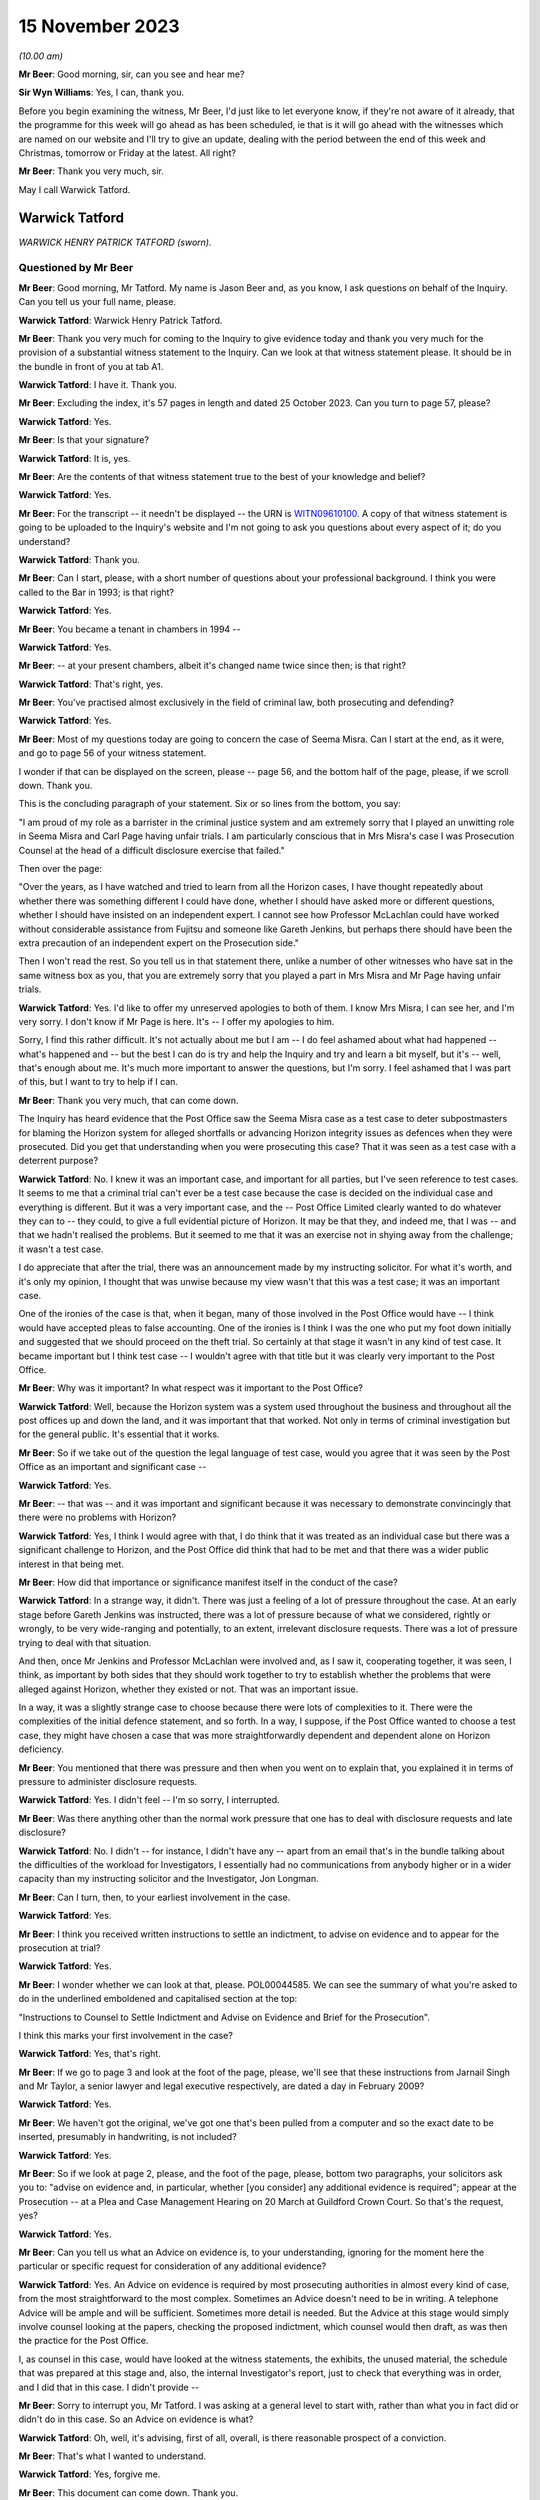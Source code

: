 .. raw:: html

   <a id="hearing-link" href="https://www.postofficehorizoninquiry.org.uk/hearings/phase-4-15-november-2023">Official hearing page</a>

15 November 2023
================

.. raw:: html

   <div id="hearing-meta">
        <label><input type="checkbox" id="hide-video"> Hide video</label>
   <iframe width="200" height="113" src="https://www.youtube-nocookie.com/embed/Px_Grw3BlQ0?rel=0&modestbranding=1" title="Warwick Tatford - Day 85 AM (15 November 2023) - Post Office Horizon IT Inquiry" frameborder="0" allow="picture-in-picture; web-share" allowfullscreen></iframe>
   <iframe width="200" height="113" src="https://www.youtube-nocookie.com/embed/wR1MA66Th4k?rel=0&modestbranding=1" title="Warwick Tatford - Day 85 PM (15 November 2023) - Post Office Horizon IT Inquiry" frameborder="0" allow="picture-in-picture; web-share" allowfullscreen></iframe>
   </div>

*(10.00 am)*

**Mr Beer**: Good morning, sir, can you see and hear me?

**Sir Wyn Williams**: Yes, I can, thank you.

Before you begin examining the witness, Mr Beer, I'd just like to let everyone know, if they're not aware of it already, that the programme for this week will go ahead as has been scheduled, ie that is it will go ahead with the witnesses which are named on our website and I'll try to give an update, dealing with the period between the end of this week and Christmas, tomorrow or Friday at the latest. All right?

**Mr Beer**: Thank you very much, sir.

May I call Warwick Tatford.

Warwick Tatford
---------------

*WARWICK HENRY PATRICK TATFORD (sworn).*

Questioned by Mr Beer
^^^^^^^^^^^^^^^^^^^^^

**Mr Beer**: Good morning, Mr Tatford.  My name is Jason Beer and, as you know, I ask questions on behalf of the Inquiry.  Can you tell us your full name, please.

.. rst-class:: indented

**Warwick Tatford**: Warwick Henry Patrick Tatford.

**Mr Beer**: Thank you very much for coming to the Inquiry to give evidence today and thank you very much for the provision of a substantial witness statement to the Inquiry.  Can we look at that witness statement please.  It should be in the bundle in front of you at tab A1.

.. rst-class:: indented

**Warwick Tatford**: I have it.  Thank you.

**Mr Beer**: Excluding the index, it's 57 pages in length and dated 25 October 2023.  Can you turn to page 57, please?

.. rst-class:: indented

**Warwick Tatford**: Yes.

**Mr Beer**: Is that your signature?

.. rst-class:: indented

**Warwick Tatford**: It is, yes.

**Mr Beer**: Are the contents of that witness statement true to the best of your knowledge and belief?

.. rst-class:: indented

**Warwick Tatford**: Yes.

**Mr Beer**: For the transcript -- it needn't be displayed -- the URN is `WITN09610100 <https://www.postofficehorizoninquiry.org.uk/evidence/witn09610100-warwick-tatford-witness-statement>`_.  A copy of that witness statement is going to be uploaded to the Inquiry's website and I'm not going to ask you questions about every aspect of it; do you understand?

.. rst-class:: indented

**Warwick Tatford**: Thank you.

**Mr Beer**: Can I start, please, with a short number of questions about your professional background. I think you were called to the Bar in 1993; is that right?

.. rst-class:: indented

**Warwick Tatford**: Yes.

**Mr Beer**: You became a tenant in chambers in 1994 --

.. rst-class:: indented

**Warwick Tatford**: Yes.

**Mr Beer**: -- at your present chambers, albeit it's changed name twice since then; is that right?

.. rst-class:: indented

**Warwick Tatford**: That's right, yes.

**Mr Beer**: You've practised almost exclusively in the field of criminal law, both prosecuting and defending?

.. rst-class:: indented

**Warwick Tatford**: Yes.

**Mr Beer**: Most of my questions today are going to concern the case of Seema Misra.  Can I start at the end, as it were, and go to page 56 of your witness statement.

I wonder if that can be displayed on the screen, please -- page 56, and the bottom half of the page, please, if we scroll down.  Thank you.

This is the concluding paragraph of your statement.  Six or so lines from the bottom, you say:

"I am proud of my role as a barrister in the criminal justice system and am extremely sorry that I played an unwitting role in Seema Misra and Carl Page having unfair trials.  I am particularly conscious that in Mrs Misra's case I was Prosecution Counsel at the head of a difficult disclosure exercise that failed."

Then over the page:

"Over the years, as I have watched and tried to learn from all the Horizon cases, I have thought repeatedly about whether there was something different I could have done, whether I should have asked more or different questions, whether I should have insisted on an independent expert.  I cannot see how Professor McLachlan could have worked without considerable assistance from Fujitsu and someone like Gareth Jenkins, but perhaps there should have been the extra precaution of an independent expert on the Prosecution side."

Then I won't read the rest.  So you tell us in that statement there, unlike a number of other witnesses who have sat in the same witness box as you, that you are extremely sorry that you played a part in Mrs Misra and Mr Page having unfair trials.

.. rst-class:: indented

**Warwick Tatford**: Yes.  I'd like to offer my unreserved apologies to both of them.  I know Mrs Misra, I can see her, and I'm very sorry.  I don't know if Mr Page is here.  It's -- I offer my apologies to him.

Sorry, I find this rather difficult.  It's not actually about me but I am -- I do feel ashamed about what had happened -- what's happened and -- but the best I can do is try and help the Inquiry and try and learn a bit myself, but it's -- well, that's enough about me.  It's much more important to answer the questions, but I'm sorry.  I feel ashamed that I was part of this, but I want to try to help if I can.

**Mr Beer**: Thank you very much, that can come down.

The Inquiry has heard evidence that the Post Office saw the Seema Misra case as a test case to deter subpostmasters for blaming the Horizon system for alleged shortfalls or advancing Horizon integrity issues as defences when they were prosecuted.  Did you get that understanding when you were prosecuting this case?  That it was seen as a test case with a deterrent purpose?

.. rst-class:: indented

**Warwick Tatford**: No.  I knew it was an important case, and important for all parties, but I've seen reference to test cases.  It seems to me that a criminal trial can't ever be a test case because the case is decided on the individual case and everything is different.  But it was a very important case, and the -- Post Office Limited clearly wanted to do whatever they can to -- they could, to give a full evidential picture of Horizon.  It may be that they, and indeed me, that I was -- and that we hadn't realised the problems.  But it seemed to me that it was an exercise not in shying away from the challenge; it wasn't a test case.

I do appreciate that after the trial, there was an announcement made by my instructing solicitor.  For what it's worth, and it's only my opinion, I thought that was unwise because my view wasn't that this was a test case; it was an important case.

One of the ironies of the case is that, when it began, many of those involved in the Post Office would have -- I think would have accepted pleas to false accounting.  One of the ironies is I think I was the one who put my foot down initially and suggested that we should proceed on the theft trial.  So certainly at that stage it wasn't in any kind of test case.  It became important but I think test case -- I wouldn't agree with that title but it was clearly very important to the Post Office.

**Mr Beer**: Why was it important?  In what respect was it important to the Post Office?

.. rst-class:: indented

**Warwick Tatford**: Well, because the Horizon system was a system used throughout the business and throughout all the post offices up and down the land, and it was important that that worked.  Not only in terms of criminal investigation but for the general public.  It's essential that it works.

**Mr Beer**: So if we take out of the question the legal language of test case, would you agree that it was seen by the Post Office as an important and significant case --

.. rst-class:: indented

**Warwick Tatford**: Yes.

**Mr Beer**: -- that was -- and it was important and significant because it was necessary to demonstrate convincingly that there were no problems with Horizon?

.. rst-class:: indented

**Warwick Tatford**: Yes, I think I would agree with that, I do think that it was treated as an individual case but there was a significant challenge to Horizon, and the Post Office did think that had to be met and that there was a wider public interest in that being met.

**Mr Beer**: How did that importance or significance manifest itself in the conduct of the case?

.. rst-class:: indented

**Warwick Tatford**: In a strange way, it didn't.  There was just a feeling of a lot of pressure throughout the case.  At an early stage before Gareth Jenkins was instructed, there was a lot of pressure because of what we considered, rightly or wrongly, to be very wide-ranging and potentially, to an extent, irrelevant disclosure requests.  There was a lot of pressure trying to deal with that situation.

And then, once Mr Jenkins and Professor McLachlan were involved and, as I saw it, cooperating together, it was seen, I think, as important by both sides that they should work together to try to establish whether the problems that were alleged against Horizon, whether they existed or not.  That was an important issue.

In a way, it was a slightly strange case to choose because there were lots of complexities to it.  There were the complexities of the initial defence statement, and so forth.  In a way, I suppose, if the Post Office wanted to choose a test case, they might have chosen a case that was more straightforwardly dependent and dependent alone on Horizon deficiency.

**Mr Beer**: You mentioned that there was pressure and then when you went on to explain that, you explained it in terms of pressure to administer disclosure requests.

.. rst-class:: indented

**Warwick Tatford**: Yes.  I didn't feel -- I'm so sorry, I interrupted.

**Mr Beer**: Was there anything other than the normal work pressure that one has to deal with disclosure requests and late disclosure?

.. rst-class:: indented

**Warwick Tatford**: No.  I didn't -- for instance, I didn't have any -- apart from an email that's in the bundle talking about the difficulties of the workload for Investigators, I essentially had no communications from anybody higher or in a wider capacity than my instructing solicitor and the Investigator, Jon Longman.

**Mr Beer**: Can I turn, then, to your earliest involvement in the case.

.. rst-class:: indented

**Warwick Tatford**: Yes.

**Mr Beer**: I think you received written instructions to settle an indictment, to advise on evidence and to appear for the prosecution at trial?

.. rst-class:: indented

**Warwick Tatford**: Yes.

**Mr Beer**: I wonder whether we can look at that, please. POL00044585.  We can see the summary of what you're asked to do in the underlined emboldened and capitalised section at the top:

"Instructions to Counsel to Settle Indictment and Advise on Evidence and Brief for the Prosecution".

I think this marks your first involvement in the case?

.. rst-class:: indented

**Warwick Tatford**: Yes, that's right.

**Mr Beer**: If we go to page 3 and look at the foot of the page, please, we'll see that these instructions from Jarnail Singh and Mr Taylor, a senior lawyer and legal executive respectively, are dated a day in February 2009?

.. rst-class:: indented

**Warwick Tatford**: Yes.

**Mr Beer**: We haven't got the original, we've got one that's been pulled from a computer and so the exact date to be inserted, presumably in handwriting, is not included?

.. rst-class:: indented

**Warwick Tatford**: Yes.

**Mr Beer**: So if we look at page 2, please, and the foot of the page, please, bottom two paragraphs, your solicitors ask you to: "advise on evidence and, in particular, whether [you consider] any additional evidence is required"; appear at the Prosecution -- at a Plea and Case Management Hearing on 20 March at Guildford Crown Court. So that's the request, yes?

.. rst-class:: indented

**Warwick Tatford**: Yes.

**Mr Beer**: Can you tell us what an Advice on evidence is, to your understanding, ignoring for the moment here the particular or specific request for consideration of any additional evidence?

.. rst-class:: indented

**Warwick Tatford**: Yes.  An Advice on evidence is required by most prosecuting authorities in almost every kind of case, from the most straightforward to the most complex.  Sometimes an Advice doesn't need to be in writing.  A telephone Advice will be ample and will be sufficient.  Sometimes more detail is needed.  But the Advice at this stage would simply involve counsel looking at the papers, checking the proposed indictment, which counsel would then draft, as was then the practice for the Post Office.

I, as counsel in this case, would have looked at the witness statements, the exhibits, the unused material, the schedule that was prepared at this stage and, also, the internal Investigator's report, just to check that everything was in order, and I did that in this case.  I didn't provide --

**Mr Beer**: Sorry to interrupt you, Mr Tatford.  I was asking at a general level to start with, rather than what you in fact did or didn't do in this case.  So an Advice on evidence is what?

.. rst-class:: indented

**Warwick Tatford**: Oh, well, it's advising, first of all, overall, is there reasonable prospect of a conviction.

**Mr Beer**: That's what I wanted to understand.

.. rst-class:: indented

**Warwick Tatford**: Yes, forgive me.

**Mr Beer**: This document can come down.  Thank you.

So an Advice on evidence, in the context of criminal proceedings, is an Advice as to evidential sufficiency to sustain the allegations?

.. rst-class:: indented

**Warwick Tatford**: Yes.

**Mr Beer**: It's not an Advice about, or only about, what future evidence or other evidence we might obtain.  It's an assessment of whether there's a realistic prospect?

.. rst-class:: indented

**Warwick Tatford**: Yes.  An assessment of that, assessment of the public interest, assessment as to whether it's the right charge.  And then, after those more important matters, then perhaps a consideration of what evidence might be missing, whether everything is in order.

**Mr Beer**: Can we turn to your witness statement, please, page 20.  On page 20, if we can look at paragraph 41, please, and the fourth line:

"I did not provide a written Advice on evidence at this stage: this was not unusual in a case where, as here, I had been provided with all the necessary paperwork and the case appeared properly prepared."

So you were instructed to provide a written Advice on evidence but you didn't?

.. rst-class:: indented

**Warwick Tatford**: Well, I think when counsel is instructed to advise, I'm not sure it's necessarily in writing.  But sometimes it will be.  What I did in this case was to look at the evidence, to look at the indictment, to consider the various matters I've outlined and formed a view about it.

I can't remember now whether I telephoned Jarnail Singh, but one of the main results of advising on evidence is drafting the indictment because -- it's a shame these days counsel isn't required to draft indictments more regularly, because, if you'd have to draft the indictment you really have to read the papers, and so, by drafting the indictment, you'll have a very full understanding of the case and be in a position to advise, in a fairly brief and succinct way, as to all the issues I've outlined.

**Mr Beer**: You give us the reasons for not preparing an Advice here, that you'd been provided with the necessary paperwork and the case appeared properly prepared.  Evidential sufficiency requires an examination of that paperwork, doesn't it, not just whether there are pieces of paper --

.. rst-class:: indented

**Warwick Tatford**: Oh, yes.

**Mr Beer**: -- in the brief.  You say the case appeared properly prepared.  Did you, in fact, look at the substance of what the evidence disclosed, as opposed to whether it appeared well arranged?

.. rst-class:: indented

**Warwick Tatford**: Oh, yes, no, it's not a question of arrangement. It's looking at the case summary, looking at the Investigator's report, which is often more detailed, and then checking the evidence.

What I was able to do, because I was familiar with this sort of case, was to see that it was in order.  I could do that fairly quickly because I was familiar with this sort of Horizon deficiency case where it appeared to be a straightforward deficiency case.

**Mr Beer**: To what extent did you understand, at this time, and so early 2009, that the Post Office relied upon independent counsel advising on the sufficiency of evidence as part of its governance and oversight of the prosecutorial process?

.. rst-class:: indented

**Warwick Tatford**: Oh, I realise that was important to them.  They relied on barristers much more, for instance, than the CPS.

**Mr Beer**: We've heard a number of witnesses say "Ah, a part of our system was the use of the independent bar and a member of the independent bar advising on realistic prospect of a conviction", and some of them have said, "and on the public interest too".  Did you do that in this case?

.. rst-class:: indented

**Warwick Tatford**: Yes, but I think I did in writing later on --

**Mr Beer**: I'm sorry to speak over you.

.. rst-class:: indented

**Warwick Tatford**: No, forgive me.

**Mr Beer**: We've got to get through some work.

.. rst-class:: indented

**Warwick Tatford**: No, absolutely.

**Mr Beer**: There is an Advice dated 25 January 2010, which is an Advice about, principally, disclosure?

.. rst-class:: indented

**Warwick Tatford**: Yes.

**Mr Beer**: Not about whether there's a realistic prospect of conviction.  Was there ever any written Advice on evidential sufficiency or public interest?

.. rst-class:: indented

**Warwick Tatford**: Not written Advice but I gave telephone Advice to Jarnail Singh on the day of the PTPH, because we discussed pleas.

**Mr Beer**: Right, and so that was on 20 March; is that right?

.. rst-class:: indented

**Warwick Tatford**: Yes.

**Mr Beer**: So between receiving the instructions and the PTPH -- in fact I think back in the day it was a Plea and Case Management Hearing --

.. rst-class:: indented

**Warwick Tatford**: Yes.

**Mr Beer**: -- you hadn't advised on evidential sufficiency and public interest?

.. rst-class:: indented

**Warwick Tatford**: No, I don't think that was -- I don't think that was particularly surprising.  I don't know exactly when the brief came through but I had advised on the indictment, and I took -- well, when I advise on the indictment, I'm essentially saying, at least by implication, that there is a reasonable prospect of conviction, otherwise I wouldn't be drafting the indictment.  I'd do an Advice to say there's no prospect of conviction.

**Mr Beer**: So the fact that you settle an indictment is an implied statement that there is a reasonable prospect of securing a conviction on the counts that you settle?

.. rst-class:: indented

**Warwick Tatford**: I think so, yes.

**Mr Beer**: Does that mean that you don't separately, where you're settling an indictment, advise in writing?

.. rst-class:: indented

**Warwick Tatford**: No, I think I did relatively few written Advices for the Post Office and, indeed, for the CPS at this time on fairly straightforward cases.  I'm not seeking to diminish the importance of cases but instructions to counsel is to advise.  There isn't a time limit in the instructions, I think, and --

**Mr Beer**: What --

.. rst-class:: indented

**Warwick Tatford**: -- it's an ongoing process.

**Mr Beer**: What's the important of that point?  That there wasn't a time limit?

.. rst-class:: indented

**Warwick Tatford**: Well, in this case, for instance, this case changed.  But I took the view that my duty was to read the papers, to draft the indictment and I would do -- only do that if I was satisfied there was a reasonable prospect of conviction. Then my view was that I'd complied by doing all of that with the -- my instructions because those are the instructions that come in every single brief, and counsel tries to do written Advices as often as possible but there is simply not time, I'm afraid, in every single case.

**Mr Beer**: So was it usual in Post Office cases for you to be requested to advise on evidence but you not formally to do so.  You either do so by a phone call or by settling the indictment, which carried the implication that there was sufficient evidence?

.. rst-class:: indented

**Warwick Tatford**: Yes, I think so, and the instructions were very much in -- those were instructions, I think, in every brief, so it's part of the pro forma of the brief.  That's not to underestimate the important of that.  It's vital that prosecution counsel does review those matters.

**Mr Beer**: Thank you.  That document can come down.

As we've seen from the instructions, you were also requested to settle an indictment. Can you explain, for those who don't know, what settling an indictment means, please?

.. rst-class:: indented

**Warwick Tatford**: Well, it means setting out the charges that fit the evidence.  So, in this case, it was one count of theft and various counts of false accounting in relation to various monthly branch trading forms from the West Byfleet office.

**Mr Beer**: I think you've confirmed this already: in your view, settling an indictment carries with it an implication that there is a realistic prospect of a conviction?

.. rst-class:: indented

**Warwick Tatford**: Yes.

**Mr Beer**: Would you not accompany your Advice by setting out an analysis of evidential strengths and weaknesses and where the public interest lay?

.. rst-class:: indented

**Warwick Tatford**: In an ideal world, yes, but I'm afraid there is simply not enough time to do that in every single case.  It's simply impossible.  The Post Office, I think at that stage, paid counsel for written Advices, so there's an incentive there. But, for instance, in every single case, it's simply impossible.  The workload is too great.

We would all love to do that but I'm afraid, even back then and more so now, it's very difficult to do written Advices for every single case.

**Mr Beer**: Accompanying the indictment was a "Schedule of Charges".

.. rst-class:: indented

**Warwick Tatford**: Yes.

**Mr Beer**: Can we look at that, please.  It's POL00045010. This accompanied your brief and your instructions.  Are these the charges in respect of which Mrs Misra had been committed by the Magistrates Court to the Crown Court?

.. rst-class:: indented

**Warwick Tatford**: Yes.

**Mr Beer**: If we pan out a little bit, we see that Charge 1 was a theft allegation of stealing £74,000-odd and the remaining four are false accounting charges --

.. rst-class:: indented

**Warwick Tatford**: Yes.

**Mr Beer**: -- as you've said.  So one theft, four false accounting.  The date range in the theft allegation is 15 November 2006 and 14 January 2008?

.. rst-class:: indented

**Warwick Tatford**: Yes.

**Mr Beer**: You say in your witness statement -- I'm so sorry.

I wonder whether we can turn to POL00051092. We can see an email from you to Jarnail Singh on 10 March, saying:

"Please find indictment attached for Misra, which needs to be lodged today."

I think we've seen in your instructions that the deadline for you settling the indictment was, indeed, 10 March.

Then if we can look, please, at POL00051149, we can see an indictment.  You say in your witness statement that you do not believe that this is a copy of the indictment that you settled and, instead, it was a copy included in your papers as a draft indictment.

.. rst-class:: indented

**Warwick Tatford**: Yes, I think that's right, yes.

**Mr Beer**: Just dealing with those two things separately, why it might not be a copy of the indictment that you settled: plainly it wasn't the one enclosed with the email because we can see a T-number written in hand on the top right-hand side.  That wouldn't have been included in the attachment to your email, would it?

.. rst-class:: indented

**Warwick Tatford**: No.

**Mr Beer**: If we look at page 3, please, at the foot of the page, we can see it's dated 16 March 2009, again in hand, which is after your email of 10 March, yes?

.. rst-class:: indented

**Warwick Tatford**: Yes.

**Mr Beer**: Then if we look at the very foot of the page, we can see that there's a character string suggesting that this document may have come from a drive or may have been saved in a drive relating to Jarnail Singh; can you see that?

.. rst-class:: indented

**Warwick Tatford**: Yes, I do.

**Mr Beer**: So that, I think, establishes the first part of the proposition that it's not the one that was attached to your email.  But you tell us as well, that you think this was a copy included in your papers as a draft indictment.  That's unlikely, isn't it, given these features, the three features?

.. rst-class:: indented

**Warwick Tatford**: Yes, that's right, looking at the dates.  I said that, I think, because there often would be a draft indictment.

**Mr Beer**: Well, the instructions that you received set out the enclosures and draft indictment isn't one of them?

.. rst-class:: indented

**Warwick Tatford**: Oh, well, I've missed that.  That's me thinking -- making a mistake because of other cases, then.

**Mr Beer**: I just want to look at the substance then, whether this looks to be the indictment that you settled, albeit dates and signatures have been added after you settled it.

Can we just look at page 4, please, which is the next page, and scroll down, and scroll down. Is that the kind of back sheet that you would prepare when you were settling an indictment?

.. rst-class:: indented

**Warwick Tatford**: No, I wouldn't do a back sheet.  If I sent an indictment by email, I would simply send it as an attachment to the email, I think.  A back sheet -- in this -- around this time, we were still not using computers anywhere near as much as the barristers use them now but I would only send -- attach a back sheet to a written piece of work, which was sent in the DX.

**Mr Beer**: If we scroll up, please, we can see this has got a "Received" stamp on it of 11 March 2009, the day after you settled it.  Do you think you sent one out in the post or by DX too?

.. rst-class:: indented

**Warwick Tatford**: No, I don't think so.  I think I simply sent one out by email.  The reason -- the reason I don't think this is the indictment I drafted is simply because of the formatting.  I don't think I'd have underlined names in quite the way it is. I may be in error about this because I've noticed my formatting generally is very different from now I format matters now.

Looking at the dates, this might well be the indictment I drafted.  I thought that it wasn't because of the way it's formatted but I'm not sure, I'm afraid.  I don't think there's any significant difference from the indictment I drafted and the original draft.

**Mr Beer**: When you say the indictment that you settled and the original draft, what are you referring to as the original draft?

.. rst-class:: indented

**Warwick Tatford**: Oh, the charges, I think, in this case, as there wasn't a draft indictment, it would be the charges.  So I used the charges, I compared them against the evidence and drafted the indictment. Maybe -- I'm so sorry -- sorry.

**Mr Beer**: In fact, if we look back at page 1 of the indictment, we can see there are some material changes.  The theft count, you can see the period of the alleged theft is expanded in terms of its start date -- can you see that --

.. rst-class:: indented

**Warwick Tatford**: Yes.

**Mr Beer**: -- and this remained so, including up to the point of arraignment and at trial, 29 June 2005. Then if we look at the accounts, remembering previously there were four counts of false accounting, if we just scroll through this document -- and keep going.

We can see there are seven counts in total, six counts of false accounting.  So it's expanded from four to six.  You think that was your work, the --

.. rst-class:: indented

**Warwick Tatford**: Oh, yes, certainly the -- focusing on the date is helpful because I'd have begun it with the beginning of Mrs Misra's time at the West Byfleet office.  The more I look at this, it may be I was misled by the way it was formatted. This may well be the indictment I drafted.  I'm sorry if I made a mistake about that.

**Mr Beer**: That's all right.  Just going back to Count 1, then, and the theft, I think you just said that you expanded the period of coverage from the date that Mrs Misra started in the Post Office, at West Byfleet, that being 29 June 2005.

.. rst-class:: indented

**Warwick Tatford**: Yes.

**Mr Beer**: At the point of settling the indictment, had you got anything such as :abbr:`ARQ (Audit Record Query)` data?

.. rst-class:: indented

**Warwick Tatford**: No.

**Mr Beer**: Did you subsequently receive :abbr:`ARQ (Audit Record Query)` data?

.. rst-class:: indented

**Warwick Tatford**: Well, it was certainly -- I think I did, I must have done.  The defence was served it, I would have had it served at the same time.  I know I advised that it be -- that it be served on a disk, I think; they wished to print it out. I'm trying to remember whether I had a full copy myself but I would have thought I did, but possibly just on a CD-ROM.

**Mr Beer**: Thank you.  If we just look at some other material that may help you --

.. rst-class:: indented

**Warwick Tatford**: Of course.

**Mr Beer**: -- FUJ00122707.  This is Penny Thomas, an employee of Fujitsu, her witness statement for the purposes of the Seema Misra prosecution, dated 4 February 2010.  You can see what she says in the opening paragraph, if we just scroll down a little bit, to remind you of who she was. If we then turn to page 5, please, in that first substantive paragraph, she produces a copy of some ARQs, and she gives the number as her exhibit PT1, and produces a CD as her exhibit PT2.

.. rst-class:: indented

**Warwick Tatford**: Yes, I see.

**Mr Beer**: Then, if we go to page 7, please.  This is a document that she attaches to her witness statement, which appears to give the date range of the :abbr:`ARQ (Audit Record Query)` data that she was exhibiting.  Can you see the date range in the right-hand column three boxes down --

.. rst-class:: indented

**Warwick Tatford**: Yes.

**Mr Beer**: -- 1 December 2006 until 31 December 2007.  That period is a limited period covering only the false accounting charges, rather than the whole of the theft period, which ran from when Mrs Misra took over West Byfleet on 29 June 2005 to 14 January 2008.  Do you know why that was, why the :abbr:`ARQ (Audit Record Query)` data was obtained for a different period of time than the allegations in Count 1?

.. rst-class:: indented

**Warwick Tatford**: The -- well, I think this ties in with the -- what I set out in my abuse of process argument because the Post Office told me that it was -- because of their contractual relations with Fujitsu, they wouldn't be able to have :abbr:`ARQ (Audit Record Query)` data to cover the full indictment period and I've set out the reasons what -- as to what I was told about that in my abuse of process argument.

I acknowledge straightaway that the Court of Appeal in Hamilton have said that the full material must be served but I've set out the explanation as to why a shorter period was chosen.  It is to do with the cost and the contractual arrangements but, also, a shorter period was chosen so that there could be a focus on a time when the data may not be affected by the thefts that Mrs Misra said that she'd dealt with.

**Mr Beer**: So that's the explanation, cutting through matters, that you put when cross-examining the defence expert, Professor McLachlan?

.. rst-class:: indented

**Warwick Tatford**: Yes.

**Mr Beer**: You said -- I'm not going to turn it up for the moment -- the rationale behind why you were given that 13-month period, ie December '06 to the end of December '07, is because it's not tainted by any suggestion of theft, ie suggestion of theft made by Mrs Misra.  It's clean data to look at for computer error.

.. rst-class:: indented

**Warwick Tatford**: Yes, not tainted by theft by employees of Mrs Misra, not Mrs Misra herself.  It's to -- clean data to focus on whether any patterns could be seen that might be suggestive of Horizon problems.  It was really to focus on that -- the three possibilities, that possibility that was raised by her defence at the trial.

**Mr Beer**: Professor McLachlan replied "But I requested the data for the entire period", and you said:

"I fully accept that but, if one requested and received every piece of paper for West Byfleet, we would probably fill this room."

Is that your understanding of why the data was not requested for the entirety of the period of the theft count, ie cost and volume?

.. rst-class:: indented

**Warwick Tatford**: Cost, volume, those were the main reasons, I'm afraid.  It was also -- there was the additional consideration of an untainted period but I -- the dominant factors were cost -- the dominant factor was cost and the contractual relationship with Fujitsu, I think.

**Mr Beer**: I think you candidly accept in you witness statement that, on reflection, this was the wrong approach?

.. rst-class:: indented

**Warwick Tatford**: Yes.  Very much so.  And -- well, I set out reasons for that.  I agree.  I accept that. Yes.

**Mr Beer**: Would I summarise them correctly as follows: the Crown chose to charge an ongoing theft over a long period of time?

.. rst-class:: indented

**Warwick Tatford**: Yes.

**Mr Beer**: Once the defence raised the reliability of Horizon, disclosing the Horizon data for the whole of the indictment period was not a matter of disclosing unused material; it was also the primary evidence upon which the Crown relied in order to prove that the property belonging to another had been appropriated by the defendant?

.. rst-class:: indented

**Warwick Tatford**: Yes, that's right, it was served as evidence.

**Mr Beer**: In other words, that data was necessary to prove the elements of the offence of theft?

.. rst-class:: indented

**Warwick Tatford**: Yes, I would agree with that.

**Mr Beer**: Therefore, Mrs Misra was entitled to receive the entirety of the data for that period as served evidence, so that her expert could analyse it and see whether the Crown had indeed proved its case?

.. rst-class:: indented

**Warwick Tatford**: Yes, I certainly would agree with that now. I've explained the reasoning.  I think the reasoning now was wrong, as exposed by the Court of Appeal.  But, actually, the way that you've exposed it shows that it's wrong simply in its basic logic.

**Mr Beer**: Did you consider that the theft and false accounting charges were essentially alleging the same criminal conduct?

.. rst-class:: indented

**Warwick Tatford**: No.  I was aware of the case of Eden, which I referred to in my abuse of process argument, and the Crown has to consider very carefully whether to charge both types of offending.  In this case, it was fully justified because it allowed Mrs Misra to plead guilty to what she accepted but also allowed the Crown, if it had the evidence to do so, to pursue the clearly more serious allegation of theft.

**Mr Beer**: So these were separate offences, reflective of two different types of alleged criminal conduct --

.. rst-class:: indented

**Warwick Tatford**: Yes.

**Mr Beer**: -- the first being a theft charge relating to the alleged stealing of the money, the second being a false accounting charge or a series of false accounting charges relating to the alleged covering up of the theft?

.. rst-class:: indented

**Warwick Tatford**: Yes, the false accounting was the covering up but Mrs Misra, in her interview, suggested she was covering up for thefts of others, so there was a different motive for that offence, which made it a less serious offence.  If she was only convicted of that offence alone and found not guilty of the theft, she'd get a very different sentence.

That's why I thought it very appropriate to have the two different kinds of offending, albeit they're linked but the motivations were different.

**Mr Beer**: Can we turn to the Plea and Case Management Hearing.  That took place, as we've said, on the 20 March 2009 and you address what happened at page 20 of your witness statement, paragraphs 42 and following, if we can turn that up please. So page 20 of your witness statement, 42, please.  I'll just read these aloud:

"The PTPH [as I have said, I think it was a Plea and Case Management Hearing] took place on 20/3/09.  I have a recollection of being asked by Andrew Castle, the solicitor advocate for Mrs Misra, whether pleas to false accounting would be acceptable.  I had anticipated being asked this question as it was obvious from the papers that such an offer was going to be made. I had formed a view, before the enquiry from Mr Castle, that such an offer should not be accepted, because the suggestion that Mrs Misra had been entering false figures over a considerable period, only to cover the thefts by members of staff, seemed clearly refuted by the fact that her false figures continued to rise long after the dismissal of the alleged thieves.  The figures would simply reach a false plateau if the source of the loss ended. Instead they continued to rise, suggesting that the loss was continuing in spite of the sackings.  The obvious inference to me at the time was that the hole in the accounts was growing because Mrs Misra was stealing money. It seemed far more rational that Mrs Misra would use false accounting to hide a hole created by herself than by others.  My experience from other cases was that a [subpostmaster] whose shop was struggling might 'borrow' money from the funds of their sub post office to put into their shop, hoping in due course that they would be able to return money into the sub post office before an audit occurred.  In the absence of an audit the [subpostmaster] could hide the hole in the accounts by false accounting.  Only the stocktake involved in an audit could reveal the true deficiency.  That was my opinion, but as I only act on instructions it was essential for me to discuss the plea offer with my instructing solicitor.  My recollection is that, whilst at court before the hearing, I telephoned my instructing solicitor, Jarnail Singh, to discuss this.  He agreed that the pleas were not acceptable.  I do not remember exactly what was said ... but the advice I would have given would have been along these lines: the account the Defendant had given in interview, that she was the victim of thefts by former employees did not fit the evidence -- the apparent holes in the accounts increased after the dismissal of the stealing employees; I thought it did not make sense that Mrs Misra would cover up, by false accounting, a loss caused by the dishonesty of others -- a desire not to lose the sub post office did not appear to explain false accounting on such a scale, because there would be no point keeping hold of a business that was haemorrhaging so much money; the Defendant said in interview she had only reported a tiny fraction of the thefts to the police -- this did not make sense to me because she was obliged by common sense and by contract to report the theft and if she was prepared to report the theft, why not report all of it?"

Now, in fact, it appears -- and you may have forgotten this when you made your witness statement -- that Mrs Misra pleaded guilty to the six counts of false accounting at these Plea and Case Management Hearing.

.. rst-class:: indented

**Warwick Tatford**: Oh, yes, I didn't mean to suggest anything else. I was asked whether that would be acceptable on its own.  I said no, having taken instructions, but then she entered her pleas.  I don't know if that's the precise order but she certainly entered her pleas.  I didn't mean to say otherwise.

**Mr Beer**: Thank you.  Can we look, please, at POL00051441.

This is a letter dated 13 May, so two months or so after the PCMH to you or, in the old-fashioned way, to your clerk.  You'll see that are, if we scroll down, right at the foot of the page, it's from Mr Taylor, a legal executive within the Criminal Law Division, co-author of your instructions.

He says he'd received a telephone call from Jon Longman, the Investigating Officer who took over this case from Adrian Morris:

"Counsel will recall the Defence letter, dated 16 March 2009 [so that's four days before the PCMH] which advised the Defendant would plead Guilty to all counts relating to false accounting but Not Guilty to theft.

"Counsel will also recall that subsequent to that ... letter dated 9 April 2009 the names and addresses of 3 people who worked at the sub post office at various times were notified to the prosecution.  Jon Longman has attempted to contact these people and has attended their addresses.  None of them now live at the addresses given and one is believed to now be living in India.

"Bearing in mind the matters which the Defendant set out on pages 13 and 14 (Exhibit bundle) John has asked me whether it would be in the public interest to continue with the prosecution.

"Myself (or Jarnail who is also aware of this) would appreciate Counsel's advice as to whether or not it would be sensible to continue with the prosecution or to accept the false accounting charges."

So essentially summarising: the Investigator was wondering, in the light of the allegation that other people had been responsible for the thefts, whether it would be in the public interest to continue with the prosecution, ie the prosecution for theft because that was the only contested allegation that remained.

.. rst-class:: indented

**Warwick Tatford**: Yes.

**Mr Beer**: Can we turn, please, to POL00047864.

That's an errant reference.  POL00047864, that seems to be it.  Can I try the reference that I was originally going to seek to display: POL00051586.

I'm sorry, sir.  There appears to be a ghost in the machine.  I wonder whether you would mind taking a 10-minute break now, slightly earlier than usual, whilst we sort that out.

**Sir Wyn Williams**: No, that's fine, Mr Beer.  So what time shall we start again?

**Mr Beer**: Maybe 11.05, please.

**Sir Wyn Williams**: Yes, that's fine.

**Mr Beer**: Thank you very much.

*(10.52 am)*

*(A short break)*

*(11.05 am)*

**Mr Beer**: Good morning, sir, can you see and hear me?

**Sir Wyn Williams**: Yes, I can, thank you.

**Mr Beer**: Apologies for that interruption.  Can we display, please, POL00051586.  Can we look at the foot of this page, please.  If we scroll down a bit more, we can see an email from Phil Taylor, the legal executive, to you, dated 22 May 2009.  We can see that the Misra case was in a warned list, according to the title of the email, of 12 June 2009, yes?

.. rst-class:: indented

**Warwick Tatford**: Yes.

**Mr Beer**: He says:

"Hi Warwick,

"I am just a little bit in the dark about Misra.  You will recall that there is one count of theft and some false accountings.  The Defence will plead Guilty to the false accountings [in fact, of course, she already had by then, as we've established] and Jon Longman is fairly happy for us to accept those pleas."

In fact, those pleas, as I say, had already been entered:

"However we are some £70,000-odd light at the moment as I understand it and if we just accept the false accountings it is very difficult for us later to obtain a Confiscation Order and subsequently compensation out of the Confiscation.

"Could you let me have your views on this. I would be very grateful to hear from you."

You will have seen there that Mr Taylor appears to be drawing a link between the decision whether to proceed with the theft allegation or be content with the false accounting pleas and whether it will be possible to obtain a confiscation order, doesn't he?

.. rst-class:: indented

**Warwick Tatford**: Well, he draws a link.  He seems to be ruling it out, but yes.

**Mr Beer**: Seems to be ruling what out?

.. rst-class:: indented

**Warwick Tatford**: Well, he seems to understand that confiscation, which is my view, would be very difficult with false accounting, but -- well, I can explain further but I'll wait for your question.

**Mr Beer**: So you agree that he's drawing a link between whether we accept the pleas or not by reference to the availability of a confiscation order?

.. rst-class:: indented

**Warwick Tatford**: Well, he is making that link.  He's not a lawyer, he's very much a case worker.  He would be called a case worker in the CPS, albeit he's extremely experienced.  His main concern was preparing cases so witness bundles, organising witness availability, and so forth. It seems to me he's just approaching everything in the round and asking what's going on but simply because he doesn't know what I've discussed with Jarnail Singh previously.

**Mr Beer**: In your witness statement, you tell us -- it's paragraph 43, no need to turn it up -- that you had always taken the view that the availability of a confiscations order was an irrelevant consideration in making a charging decision --

.. rst-class:: indented

**Warwick Tatford**: Yes.

**Mr Beer**: -- and, do I take it from that, an irrelevant consideration in deciding whether to accept pleas or not or continue with counts on an indictment?

.. rst-class:: indented

**Warwick Tatford**: I think so, yes.

**Mr Beer**: Is it right that that's always been your view?

.. rst-class:: indented

**Warwick Tatford**: Yes.  Confiscation is a consequence on conviction, it's not a -- it's really, it's out of place, it seems to me, in any consideration of the public interest and what's acceptable as a plea.

**Mr Beer**: I was going to ask you why you hold that view. Is that it: the reasons you've just given?

.. rst-class:: indented

**Warwick Tatford**: Yes.  No, precisely.  And it depends on other factors, such as whether the defendant has any means but those are factors to be looked at after pleas are decided.  It seems to me to muddle the two is very dangerous.

**Mr Beer**: Why is it very dangerous?

.. rst-class:: indented

**Warwick Tatford**: Because cases should be prosecuted if the offence and the evidence merits it not because of the consequences.  That applies to other orders as well, I would have thought, disqualification orders are different sorts of offences.  I think it's important to draw a distinction between what the evidence shows, what is in the public interest.  That has to be looked at in terms of charges and acceptable pleas.

Consequences then follow automatically according to the law.  I think they do need to be separated.  That's my view.

**Mr Beer**: If we just go back to the email, please, POL00051586 and look at the middle passage in the email chain.  There's your reply of 22 May, the same day:

"Dear Phil,

"I have spoken to Jon Longman about this case."

Just stopping there, would that be spoken at this time, ie May, or are you referring back to some previous occasion?

.. rst-class:: indented

**Warwick Tatford**: I'm not sure but I think it's previously. I wouldn't be -- it may have been back at the time of the PTPH, Jon Longman might have gone along for that but I don't know.  I'm not entirely sure.  I think I've spoken to him to this communication, it's not at the time of this communication.  But I'm not absolutely certain about that.

**Mr Beer**: Was that usual, for you to have direct communications with Post Office Investigators?

.. rst-class:: indented

**Warwick Tatford**: Yes, I tried to do that as much as possible because I found, as indeed with police officers, one can achieve a great deal by having that contact with the Investigator.  I try and get their mobile number as soon as possible in any case I prosecute.  It saves an awful lot of unnecessary -- well, it saves a lot of time and it helps get on with the case.

**Mr Beer**: What about an audit trail of such communications: how is that kept?

.. rst-class:: indented

**Warwick Tatford**: Well, the audit trial, I suppose, these days would automatically follow from email. I wouldn't expect to have to set out an audit trail for every phone call I had with an Investigator in any case.

**Mr Beer**: So the answer is that there isn't an audit trail?

.. rst-class:: indented

**Warwick Tatford**: No, no, it's one reason I do try these days to use email for that reason.  But there won't be an audit trail and I don't think there's any requirement for any audit trail for that sort of situation.

**Mr Beer**: You continue:

"The case for theft is strong and we should not accept the pleas.  Confiscation would also be a non-starter if we did.  Jon is making some further enquiries about the 'thieves' the Defence have given us details for.  It may be we have been given false details which may strengthen our case.

"Do call me on [your number] if you would like to discuss further."

So you address evidential sufficiency of the theft charge first, yes?

.. rst-class:: indented

**Warwick Tatford**: Yes.

**Mr Beer**: Then you continue:

"Confiscation would be a non-starter ..."

If the availability of confiscation was an irrelevant consideration in deciding whether or not to commence or to pursue charges, why are you addressing it here?

.. rst-class:: indented

**Warwick Tatford**: I'm addressing it because Phil Taylor's addressed it and I want him to know my full position.  But what I mean by my sentence structure, the full stop is meant to be there: "The case for theft is strong, we should not accept the pleas", full stop.  That's the end of that consideration.

Confiscation would also -- that also is important.  That does reflect, I hope, exactly what I've said about how I approach confiscation after considerations of pleas.  My grammar is quite deliberate there.

**Mr Beer**: Did you ever gain a sense, when prosecuting for the Post Office, that recovering money through confiscation orders was a very important consideration for it, the Post Office?

.. rst-class:: indented

**Warwick Tatford**: It's an important consideration.  I never got the impression that it was any kind of decisive reason for any prosecution.  The Post Office were very -- they were most keen in ensuring that confiscation orders were turned into compensation orders, so that they would get the money.  But they were realistic about defendants' means, and so forth.

It was an important matter for them, as it should be for any prosecuting authority. I didn't get the impression that it was of vital importance in every case.  It was a consequence which they took seriously.

**Mr Beer**: Thank you.  Can we move on to the first trial, then, on 2 June 2009.  If we can look at your witness statement, please, at page 23.  Bottom paragraph, please, from 46 onwards, you say:

"The trial was placed in a warned list and the case eventually listed for trial on 3/6/09 before Recorder Bailey.  It was on this day that concerns were raised for the first time in the case about the integrity of Horizon.

"The attendance note of Jarnail Singh [and you give a reference] seems to set out accurately what happened on ..."

You call it 3 June, I think as we'll see it is 2 June.

.. rst-class:: indented

**Warwick Tatford**: Forgive me.

**Mr Beer**: "... when Ms Misra's trial was listed.  I don't think I saw the attendance note at the time. I was often attended upon when I prosecuted Post Office cases and it was not unusual for the reviewing lawyer to attend on the first day of a trial", et cetera.

Then if we go down to paragraph 48:

"Until I saw the attendance note ... I had believed that Defence Counsel was Keith Hadrill. This was a mistake on my part because of Mr Hadrill's later role as trial Counsel.  I was involved in a couple of cases with Mr Cousens ... around the late '90s and early 2000s and I do now think he was trial Counsel on 3 June 2009 but I am not 100% sure.  I do remember clearly that Defence Counsel produced a photocopy of a Computer Weekly article about alleged problems with Horizon and complaints about various [subpostmasters].  This was the first time in the case that I was made aware of the issue of Horizon IT reliability and the first time I was informed about problems at the various sub post offices referred to in the Computer Weekly article."

So that can come down.  Thank you.

Defence counsel produced a copy of an article from Computer Weekly.  That was dated 11 May 2009, so only a few weeks before the trial was due to begin on 2 June 2009.  Then can we go back, please, to your witness statement, please, page 26.  Just pick up the end of paragraph 50, last three lines:

"All I did know was this was an important new issue that needed to be considered properly by both sides.  It was therefore vital for there to be an adjournment."

The trial was indeed adjourned, yes?

.. rst-class:: indented

**Warwick Tatford**: Yes.

**Mr Beer**: In 51, you tell us about a new firm of solicitors.  I'm going to skip over that.  52, you tell us:

"I realised that we were about to embark on a demanding disclosure exercise.  I was conscious that both sides were treading new ground and the only guide I had so far was the Computer Weekly article.  As I thought about matters, it seemed to me it would be important to focus on the West Byfleet sub post office and consider whether any Horizon problems had occurred there.  Complaints from [subpostmasters] about problems at different offices might raise evidence of a problem that could be examined in relation to West Byfleet, but it seemed to me that a simple complaint by a [subpostmaster] was of very limited assistance.  There would need to be evidence of what the problem was, or at least what its symptoms might be, eg the location within the office stock where the loss appeared to arise. I discussed the way I was thinking with Keith Hadrill and it was decided that there should be a joint visit to the West Byfleet sub post office."

From your diary, you can say this appears to take place on 6 November 2009.

That can come down, thank you.

What was the purpose of visiting the branch?

.. rst-class:: indented

**Warwick Tatford**: Oh, to see Horizon in use by the staff there and also to get an idea of how the branch was -- the geography of the branch as a whole.  It's always helpful to look at the shop premises, but the main purpose was to ensure that both sides had seen Horizon in action at the West Byfleet office.

**Mr Beer**: Did you think there was a problem with the hardware in the branch?

.. rst-class:: indented

**Warwick Tatford**: No, because I had the evidence of Mr Vasani(?), who took over control of the branch.  He ran other branches as well, and he reported no problem.

**Mr Beer**: Do you think that the problems raised in the Computer Weekly article related to the operation of hardware in a branch?

.. rst-class:: indented

**Warwick Tatford**: I wasn't sure about that.  That seemed likely because they related to individual offices, widely spread apart.  But I wasn't sure because there wasn't enough detail, for instance that the Callendar Square issue, which I became much more informed about, which very much was a hardware issue within a branch, as I understood it -- I wasn't clear from the detail of the Computer Weekly article, but I was trying to keep an open mind.

**Mr Beer**: With hindsight, do you think addressing a series of concerns raised in the Computer Weekly article in the operation of the Horizon system would be addressed by going and looking at hardware in a branch?

.. rst-class:: indented

**Warwick Tatford**: I simply thought it was a good place to start, because our case was concerned with West Byfleet and I wanted to ensure that the defence saw how it operated because I was aware from other cases that sometimes there were misunderstandings about what the system was like, and how -- what it looked like to operate.

**Mr Beer**: Can we look, please, at POL00053393.  We can see from the foot of the page it's from Mr Taylor, and then, at the top of the page, we can see this letter is dated 15 October 2009, so a couple of weeks before the site visit.  It's addressed to Post Office Security with a copy to the Investigator, Mr Longman.  It reads:

"[Prosecution] Counsel Warwick Tatford has been discussing this case with Defence Counsel Keith Hadrill, both of whom are resident [at your chambers].

"What they have decided is to visit West Byfleet ... premises and perhaps someone can show them the Horizon system in operation which hopefully will knock on the head this business about the Defence requiring so many years worth of Horizon data."

Was that your purpose: visiting the branch to knock on the head a request for years of Horizon data?

.. rst-class:: indented

**Warwick Tatford**: No.  I wanted the defence to see how Horizon worked and that would inform their disclosure request, but I wasn't seeking to end proper enquiries.

**Mr Beer**: How would viewing the hardware in the branch inform their disclosure requests?

.. rst-class:: indented

**Warwick Tatford**: Well, it would inform them a great deal because most of their -- about half of their disclosure requests weren't about Horizon at all but were about -- weren't about computer problems at all; they were about how easy the system is to operate and how errors arise, and that's exactly what one could have a good idea about if you saw somebody using the system.

**Mr Beer**: Do you know where this idea that a demonstration of the operation of Horizon on a particular day, years after the events in question, was seen as a replacement for providing Horizon audit data at times relevant to the events in question?

.. rst-class:: indented

**Warwick Tatford**: Well, I never saw it -- I never understood that it was an alternative.  The -- forgive me, I can't see -- this is Phil Taylor's letter, I think?

**Mr Beer**: It is, yeah.

.. rst-class:: indented

**Warwick Tatford**: The wording is very in character for Phil Taylor.  "Knocking on the head", for instance, isn't a phrase I would use but I can imagine him using.

The -- I suppose it certainly was right we were using -- the visit -- I hoped the visit would help focus disclosure requests.  We'd given an explanation as to why we thought a particular span was appropriate and that was still being considered, as I understood it, by the defence, and I thought overall they'd be helped by seeing the equipment.

I appreciate now, with hindsight, that's wrong but, at the time, that appeared sensible.

**Mr Beer**: Why, with hindsight, is it now wrong?

.. rst-class:: indented

**Warwick Tatford**: Well, because with hindsight I now know that there are lots of problems about Horizon which are completely out of my knowledge.  I had no idea of anything that has been discovered since. At this stage, I knew nothing, other than the Computer Weekly article and I hoped that a visit might give some focus.

**Mr Beer**: When we come to the trial a year later, we'll see, in due course, that when you opened and closed the case to the jury you said "How can there have been a computer problem" -- I'm summarising -- "when, if there was a computer problem, it would have been evident to Mrs Misra because she was the one operating the computer?"

.. rst-class:: indented

**Warwick Tatford**: Yes, I can explain what I mean by that because I've seen that phrase, I'm aware of various --

**Mr Beer**: Online criticism?

.. rst-class:: indented

**Warwick Tatford**: -- online criticism and what I meant by that, and I hope this is a valid point, is that, if there is a problem, Horizon gives you a lot of opportunities to see where the problem might be arising.  It delivers fruitful enquiries. Because, as indeed Mr Vasani said in his evidence very clearly, he was able to find the source of a problem by working through Horizon, the various printouts.

I'm not suggesting that one can see a computer problem from the screen of Horizon, you can't, that's obviously right.  But what you can do is search the office from top to bottom, using all the printouts that Horizon can give, to get a full idea of where the problem might arise, as indeed Mrs Misra had done when she was able to identify thieves, and she did that by using Horizon, as I understand it.

**Mr Beer**: Did that belief, the belief that you've just expressed, inform your thinking of the desirability or necessity of a site visit, "Let's go down to the branch and see the system in operation"?

.. rst-class:: indented

**Warwick Tatford**: Well, it did inform it.  I thought it would be helpful to everybody.

**Mr Beer**: That can come down.  Thank you.

I'm going to turn to the appointment of Mr Jenkins in the Misra case.  Can I start, please, with some general questions concerning the duty of a prosecutor in relation to an expert witness.

Would you agree -- and these propositions I'm about to put to you, come from the evidence that the Chair of the Inquiry has heard from Mr Atkinson, King's Counsel -- that a prosecutor intending to rely on expert evidence in criminal proceedings was subject to an obligation firstly to satisfy themselves as to the expert's relevant qualifications and expertise?

.. rst-class:: indented

**Warwick Tatford**: Yes.

**Mr Beer**: Secondly, to satisfy themselves that the expert had been appropriately instructed, including by the provision of a written and detailed letter of instruction or an email of instruction, all being provided with written terms of reference?

.. rst-class:: indented

**Warwick Tatford**: Yes.

**Mr Beer**: Thirdly, under an obligation to satisfy themselves that the expert was provided, within the instructions, with identification of what it is that his or her opinion is sought on and set out issues or questions that he or she is expect to answer?

.. rst-class:: indented

**Warwick Tatford**: Yes.

**Mr Beer**: Fourthly, a prosecutor is under an obligation, would you agree, to provide guidance as to what it is the expert is being asked to do and what material they are being asked to consider in order to undertake that task?

.. rst-class:: indented

**Warwick Tatford**: Yes.

**Mr Beer**: Fifthly, a prosecutor is obliged to set out the material upon which reliance has been placed in the prosecution and which may be relevant to the questions which the expert is expected to answer?

.. rst-class:: indented

**Warwick Tatford**: Yes.

**Mr Beer**: Lastly, a prosecutor is obliged, would you agree, to inform the expert to as his or her relevant duties?

.. rst-class:: indented

**Warwick Tatford**: Yes.

**Mr Beer**: Would you agree, again building on that, that, even with those experts who are trained, accustomed to or who make their living by giving expert evidence, ie even if you were preaching to the choir, a prosecutor has to make sure that an expert understands what their duties are?

.. rst-class:: indented

**Warwick Tatford**: Yes.

**Mr Beer**: A prosecutor, would you agree, is under an obligation to satisfy themselves that the expert had understood in the first instance, and then complied, with their relevant duties to the court?

.. rst-class:: indented

**Warwick Tatford**: Yes.

**Mr Beer**: That was a necessary duty in order that the prosecutor could be sure that the expert evidence was admissible, as a basic condition of admissibility?

.. rst-class:: indented

**Warwick Tatford**: Yes, that's right.

**Mr Beer**: Lastly, would you agree that a prosecutor was under a duty to satisfy themselves that any material or, indeed, literature, which might undermine the expert's opinion, was reviewed by the prosecution and, if potentially relevant, disclosed not only to the defence but to the expert?

.. rst-class:: indented

**Warwick Tatford**: Yes.

**Mr Beer**: Before we get into the weeds of emails and letters and draft witness statements, would you agree with the following three points, just as a matter of generality and stepping back:

Firstly, Mr Jenkins was never provided with a written document which met any of the requirements that we have just identified?

.. rst-class:: indented

**Warwick Tatford**: That appears to be right.  I think I may have assumed that he had been because I worked on the assumption that he'd been instructed properly. But I should have checked that and I didn't.  My assumption was wrong, perhaps.

**Mr Beer**: Would you agree that there's no documentary record which can be pointed to that confirms that Mr Jenkins understood any relevant expert duties of which he was subject?

.. rst-class:: indented

**Warwick Tatford**: Well, I think that must be right because I haven't seen anything and it would have been shown me, if it existed.

**Mr Beer**: Lastly, there's no documentary record which confirms that any prosecutor themselves, any part of the prosecution team, was satisfied that Mr Jenkins understood any of the relevant expert duties to which he was subject?

.. rst-class:: indented

**Warwick Tatford**: No, there appears to be no document.  That's right.

**Mr Beer**: Would you agree that, by at least 2009/2010, the time that we're considering -- in fact it had been the position for many years before -- the following were necessary inclusions in an expert report:

Firstly, details of the expert's academic and/or professional qualifications, their experience, their accreditation, that was relevant to the opinions expressed in the report?

.. rst-class:: indented

**Warwick Tatford**: Yes.

**Mr Beer**: Secondly, the range and extent of their expertise and any limitations upon that expertise?

.. rst-class:: indented

**Warwick Tatford**: Yes.

**Mr Beer**: Thirdly, an expert report was required to include a statement setting out the substance of all instructions received, whether that's oral instructions or written instructions, questions upon which their opinion was sought, the materials provided by their instructing client and considered by them, the documents, statements, evidence, information or assumptions that were material to the opinions that they were about to express?

.. rst-class:: indented

**Warwick Tatford**: Yes.

**Mr Beer**: Fourthly, a report necessarily had to include information relating to who carried out any examinations or investigations, the methodology used and whether or not such investigations were carried out under the expert's personal supervision?

.. rst-class:: indented

**Warwick Tatford**: Yes.

**Mr Beer**: Fifthly, a report was required to include whether there was a range of opinion in relation to the matters dealt with in the report, a summary of that range of opinion and the reasons given by the expert for adopting a position within that range?

.. rst-class:: indented

**Warwick Tatford**: Yes, I think that might depend on the particular case and what range might be relevant to the particular case.  But, generally, I agree with that.

**Mr Beer**: Yes, if there was a range --

.. rst-class:: indented

**Warwick Tatford**: If there was a range, yes.

**Mr Beer**: If there was a range, then it should include it?

.. rst-class:: indented

**Warwick Tatford**: Yes.

**Mr Beer**: That carried with it a concomitant duty to set out any material facts or matters that detracted from the opinion that the expert was proffering --

.. rst-class:: indented

**Warwick Tatford**: Yes.

**Mr Beer**: -- ie any points that might fairly be made against the opinion that they were offering?

.. rst-class:: indented

**Warwick Tatford**: Yes.

**Mr Beer**: A report was required to include, sixthly, I think, relevant extracts from literature or any other material that might assist the defence or the court?

.. rst-class:: indented

**Warwick Tatford**: Yes.

**Mr Beer**: Seventhly, the report was required to include a statement that the expert had complied with their duty to the court to provide independent assistance by way of objective and unbiased opinion, in relation to matters within their expertise, and an acknowledgement that the expert would inform the parties and the court that, if their opinion changed, they would tell the court and the defence so?

.. rst-class:: indented

**Warwick Tatford**: Yes.

**Mr Beer**: Did you understand that those duties not only existed but that the requirements went to the substance of an expert's report, rather than just being administrative details that needed to be complied with?

.. rst-class:: indented

**Warwick Tatford**: Well, I certainly realised that they were requirements and they might well determine the admissibility of the report.

**Mr Beer**: So they're not just about form?

.. rst-class:: indented

**Warwick Tatford**: No, no, it's not just about form.

**Mr Beer**: It's about substance?

.. rst-class:: indented

**Warwick Tatford**: Yes.

**Mr Beer**: We know that those requirements were incorporated into the Criminal Procedure Rules, Rule 33, which came into effect in November 2006.  At the time that you were prosecuting Mrs Misra in 2009/2010, did you know that those requirements had been introduced into the Criminal Procedure Rules?

.. rst-class:: indented

**Warwick Tatford**: I did know they were in the Criminal Procedure Rules.  I quite clearly didn't consider them properly.  I can give an explanation for that but, clearly, I failed in that and I -- and that's a clear failing.

**Mr Beer**: You tell us in your witness statement -- we needn't turn it up -- you refer to a case called Stubbs, the decision of the Court of Appeal Criminal Division --

.. rst-class:: indented

**Warwick Tatford**: Yes.

**Mr Beer**: -- that a witness who is not functionally independent of a party, for example because they're an employee of a party, may nonetheless be called as an expert on behalf of the prosecution.  Would you accept that, in such cases where the witness is not functionally independent of the relevant actors in the case, it's all the more important that the expert witness understands and complies with the duties that I've just mentioned?

.. rst-class:: indented

**Warwick Tatford**: No, I absolutely agree with that.  Yes.

**Mr Beer**: Would you agree that there's a particular duty to ensure understanding with and compliance with such duties in such a witness's case, because of the particular risk that an individual, whose day job is not being an expert witness and who is asked to give evidence about issues including their own work, may not understand the nature of their expert duties?

.. rst-class:: indented

**Warwick Tatford**: No, absolutely.  Absolutely.

**Mr Beer**: They may also have skin in the game?

.. rst-class:: indented

**Warwick Tatford**: Yes.

**Mr Beer**: Was this a risk that you appreciated?

.. rst-class:: indented

**Warwick Tatford**: Oh, yes, and we were utterly transparent. I fully accept that we haven't -- that the statements of Mr Jenkins didn't comply with the Criminal Procedure Rules but we made -- and I certainly made considerable efforts to ensure that the witness did understand his duties.

I accept that the best way to do it is to follow the rules.  That protects all parties, including Mr Jenkins, and I can see now that by -- well, what I remember -- just so the explanation is clearly understood, I do remember, particularly when I saw Mr Atkinson's evidence, I do remember thinking that the statement that we'd eventually been -- received from Mr Jenkins was the final statement, essentially was his main statement, I appreciated that didn't comply but I was aware of the time constraints.

I have a recollection of speaking with Keith Hadrill about that to check whether there was any issue as to admissibility.  It's only a recollection.  I can't be absolutely sure about that.  I concede, though, that is nowhere near enough to comply with the rules.

What I can see now is that, because of the difficulties of timing and various other stressors within the case, I tried to cover the points myself by explaining things orally when that simply isn't the safe way to proceed, and I was in error in that.

**Mr Beer**: Again, before embarking on the detail, would that in Mrs Misra's case, no statement relied upon by the prosecution, by the Post Office, from Mr Jenkins, included any of the necessary in conclusions required by the common law and the Criminal Procedure Rules, in order to conform to the requirements of proper expert evidence?

.. rst-class:: indented

**Warwick Tatford**: Yes, I would.  There's a reason for that, though and it comes from the -- I would accept, the muddled way in which he was instructed.  Our thinking in the prosecution side wasn't -- was muddled.  He became involved, initially, in the case simply as a way of responding to the disclosure requests because the officer in the case was unable to deal with that.

So a person at Fujitsu needed to be identified who could help with that and then he -- by a process that is unclear to me, he was then presented to me as our expert.  Now, I think I assumed that letters of instruction, and so forth, had been sent and that doesn't appear to be the case.  But there was muddled thinking to do with the demanding exercise of complying with the disclosure requests, and that led to muddled thinking and a failure to follow the rules.

I tried to follow the substance but I accept that the rules are there not just for form but also for substance, and the efforts I made were not adequate and the rules should simply have been followed.  That would have been the proper way.  But it started off in an unusual way, and that was the original cause of the problem.

For instance, Mr Jenkins, on my advice, was providing a series of witness statements, which essentially were responses to interim reports by Professor McLachlan to try to assist him, because we had a flurry of these reports and I thought it important that it was set down in writing so that Mr Jenkins could be cross-examined on it in due course, if necessary, what his position was, so that there was in effect an audit trail, and it was clear what he was saying.

But that muddled beginning tarnished the thought process throughout Mr Jenkins' instruction and I regret that.  It was a mistake.

**Mr Beer**: Just generally, again, before we get into some of the detail, the muddled beginnings, ie starting the process of engaging Mr Jenkins in any way in the case, in an unusual way, as you've just described it, that was itself the choice of the prosecution, wasn't it?

.. rst-class:: indented

**Warwick Tatford**: Yes, and it was a choice made because we were very concerned about complying with our disclosure obligations by responding to requests.  We should have sat down and thought about it much more clearly.  Our response was a knee-jerk response to the requests.

**Mr Beer**: Secondly, you said that you'd assumed that a letter of instruction was sent?

.. rst-class:: indented

**Warwick Tatford**: Yes, I did assume that.

**Mr Beer**: Wouldn't you want to see it and ensure that it should have been disclosed?

.. rst-class:: indented

**Warwick Tatford**: No, I agree.  I should have asked to see it.

**Mr Beer**: Thirdly, you said that you complied or sought to comply with substance of what the rules required by engaging in conversations with Mr Jenkins?

.. rst-class:: indented

**Warwick Tatford**: Yes.

**Mr Beer**: Is there any record of those conversations?

.. rst-class:: indented

**Warwick Tatford**: No, it's only my recollection.

**Mr Beer**: So, if it came to an issue at court, either as to admissibility on a voir dire of the expert evidence or in the event of challenge at trial as to what the expert had been told as to their duties, the material with which they had been provided, whether they'd been informed of their duties and the like, there would be no record which could be produced?

.. rst-class:: indented

**Warwick Tatford**: I agree.  It was muddled thinking throughout, and that was -- I had overall responsibility, I should have corrected that.  I didn't think it through.

**Mr Beer**: If it came to that, in an argument over admissibility, you would end up calling yourself as a witness?

.. rst-class:: indented

**Warwick Tatford**: Yes, I hadn't thought that through.  I did think that that was essentially impossible in the case, though, the way it was working through it, because the way that I thought we had found, which was unconventional and certainly not in accordance with the rules, but actually involved mutual cooperation between the experts in a way that seemed to be beneficial to both.

And it was actually the only way of making progress in the case, because we were essentially having an unending circle of interim reports with hypotheses which didn't match our understanding of Horizon but we needed somebody with expertise to explain that to the expert. We needed two experts to work together, as they did, eventually providing a joint statement showing agreement and disagreement.

So I suspect -- well, looking at it now, I was lulled into a false sense of security that this was an unconventional way of doing the right thing in this case.  But it was wrong.

**Mr Beer**: You say in your statement -- I'm not going to turn it up -- that you took great pains in all your conversations with Mr Jenkins to make sure that he understood the duties of an expert witness?

.. rst-class:: indented

**Warwick Tatford**: Yes.

**Mr Beer**: You explained it was his overriding duty to assist the cost --

.. rst-class:: indented

**Warwick Tatford**: Yes.

**Mr Beer**: -- to give an opinion that was objective and unbiased, and that that duty overrode any obligation that he might feel to the party calling him: the Post Office.  You explained that it was his duty to disclose anything that might undermine his position and that he should be entirely open with both the Post Office, as prosecutor, and Professor McLachlan, about any Horizon problems?

.. rst-class:: indented

**Warwick Tatford**: Oh, yes, because the -- I had asked previously in my advice for Fujitsu to be contacted and to inform us of any problems and I saw Mr Jenkins as an obvious route to doing that.  That's how I saw things.  And it seemed to me, particularly from the feedback I was getting from the defence, that this approach was working.

**Mr Beer**: Sorry, you've referred to "the defence" a number of times now.

.. rst-class:: indented

**Warwick Tatford**: Yes.

**Mr Beer**: Are you saying that conversations with a colleague in chambers --

.. rst-class:: indented

**Warwick Tatford**: No, I really mean Professor McLachlan.

**Mr Beer**: I see.

.. rst-class:: indented

**Warwick Tatford**: It was perfectly clear to me that he found it helpful to work with Mr Jenkins.  It seemed to fit his way of doing things because his way of approaching things was to suggest hypotheses which needed somebody to help him with.  They needed to sit down together and it's absolutely clear that they did that, from the evidence they gave at the trial.

**Mr Beer**: Before we get into the detail of the communications between you, the Post Office and Fujitsu and Mr Jenkins, if you were mindful of these expert duties and the need to make them crystal clear in somebody who did not enjoy functional independence from the party that was calling them, and you explained them to Mr Jenkins, how is it that every witness statement which the Post Office sought to rely on from Mr Jenkins omitted any of the necessary in conclusions for an expert report?

.. rst-class:: indented

**Warwick Tatford**: Because most of -- until the last statement, all of those were responses to Professor McLachlan. It is important to bear in mind that there had been an abuse of process argument that had been dependent entirely on submissions made about responses and what the defence were saying were inadequate responses.  I had undertaken, at that hearing, to ensure that the experts would work together.  That's why we did it.  I was essentially trying to ensure that the undertakings I gave in the abuse of process argument were fulfilled.

**Mr Beer**: How does that explain the absence of any of the required content in any of the witness statements?

.. rst-class:: indented

**Warwick Tatford**: Well, it should have -- they should have been in all of the witnesses and I thought of this point particularly when the final statement was forthcoming because, as I've said, the earlier ones were meant to assist.  They were essentially answers to questions posed.  And the idea, or my idea, was to have the final statement setting out all matters.

That final statement should have complied properly with the Criminal Procedure Rules.  It didn't, but that statement wasn't available until about two days before the trial and my recollection is I spoke with the defence to see if that was going to raise any problem with admissibility and I understood it wasn't going to be because their understanding was that the two experts were working well together, and that Professor McLachlan needed the assistance he was getting from Mr Jenkins.

**Mr Beer**: Does the fact that none of the statements include the required content for an admissible expert report and there isn't a single document that records the explanation to Mr Jenkins of the existence of his duties instead show that the Post Office and its lawyers failed properly to consider what duties Mr Jenkins was subject to?

.. rst-class:: indented

**Warwick Tatford**: I think, as a whole, that may be right.  I was trying and I thought it had been -- I assumed -- it was an assumption.  I assumed that these obligations were being explained by my instructing solicitor as well.

**Mr Beer**: On that point, I'm focusing on you at the moment but you suggest that you explained orally to Mr Jenkins some of the duties to which he was, in fact, subject.  Given it was the Post Office's solicitors who were responsible for instructing Mr Jenkins and the Post Office who bore the statutory duties and common law duties in respect of disclosure, rather than having conversations with the expert that aren't recorded, did you not make it clear to or advise the Post Office that they should be the ones who should approach Mr Jenkins on the basis that he was an independent expert and they should be the ones that discharged the duties of compliance that I've mentioned?

.. rst-class:: indented

**Warwick Tatford**: I didn't make that clear because I thought that had been followed and that's how he came to be instructed.  It goes back to the muddled and unclear way in which he came forward as an expert.  He went from one day, as I understood it, to the person who was helping with the disclosure enquiries, to becoming our expert.  And I may have -- well, I did assume that instructions had been properly made. I should have required to see the paperwork, as I've said earlier.

**Mr Beer**: You tell us in your witness statement that your Advices to the duties that you mentioned occurred in the course of conversations with Mr Jenkins.  When did those conversations occur?

.. rst-class:: indented

**Warwick Tatford**: I think I had phone conversations with him and there was also a conference shortly before the trial.  I don't remember the conference but I can see it is referred to in emails.  And what I imagine I did, because it's the sort of thing I would have done at that time in my practice, would have gone -- would have actually had to have my Archbold with me and go through with him in the conference what the requirements of an expert was.

But I don't have a recollection of the conference, but that's the sort of thing I would have done as part of my practice.  But, again, I have no specific recollection of that.

**Mr Beer**: In relation to the phone conversations first, dealing with the conference second, was there a solicitor present, taking a note of the --

.. rst-class:: indented

**Warwick Tatford**: No.

**Mr Beer**: -- conversations that you were having with the prosecution's expert?

.. rst-class:: indented

**Warwick Tatford**: No.

**Mr Beer**: Is that advisable or suboptimal?

.. rst-class:: indented

**Warwick Tatford**: No, it's certainly suboptimal.

**Mr Beer**: How would you rely, if any issue had been raised at trial, as to whether Mr Jenkins had been informed of his expert duties or, indeed, on an appeal, if your solicitors weren't making a record of what he had been advised?

.. rst-class:: indented

**Warwick Tatford**: Well, I agree, that encapsulates the failing.

**Mr Beer**: Turning to the conference, we've seen only reference to one conference, I think --

.. rst-class:: indented

**Warwick Tatford**: Yes.

**Mr Beer**: -- likely mentioned in emails, of October 2010. Was that an occasion on which advice was given?

.. rst-class:: indented

**Warwick Tatford**: That's what I believe, although I don't have a specific recollection of it but, as I say, that's the sort of thing I would do.  The whole point of meeting with Mr Jenkins was to ensure as -- well, my main point was to ensure that he understood what his job was because I was well aware he hadn't been an expert before and I wanted to help him.

I've obviously failed in that but, actually, what I wanted to do was to help him.

**Mr Beer**: Can I turn, then, to specific communications --

.. rst-class:: indented

**Warwick Tatford**: Yes, certainly.

**Mr Beer**: -- in the Misra case to try to track the initial instruction of Mr Jenkins to work out how it came about in October 2010, he was called to give evidence as an expert witness.  Can we start, please, with FUJ00152843.

We can see, I think, that this is an email of 26 November 2009, from the Investigator, Mr Longman, to Jane Owen -- just to remind you, she was a Security Team Advisor in the Post Office's Security team -- and to Andy Dunks, also a member of the Post Office's Security team.  You're not copied in on it but it refers to some advice that you are said to have given:

"Jane

"I attach a report from the defence expert where he has highlighted a number of problems with the Horizon system."

The attachment was the second interim report of Mr McLachlan:

"Our barrister, Warwick Tatford, has asked that the problems with Horizon that he has raised in his report are replied to in a witness statement form.  I presume that an employee of Fujitsu would have to produce the witness statement."

Does that reflect the advice that you originally gave as to how Professor McLachlan's report ought to be responded to?

.. rst-class:: indented

**Warwick Tatford**: Yes, I advised that it be put in a witness so that, as a witness, he could be cross-examined on it but I was anxious that he had the information as quickly as possible so he could make progress.

**Mr Beer**: There's no suggestion here, if this summarises your advice, that Professor McLachlan's report would be responded to by expert evidence?

.. rst-class:: indented

**Warwick Tatford**: No, at that stage, I didn't envisage that.

**Mr Beer**: Why?

.. rst-class:: indented

**Warwick Tatford**: Because -- well, because what I thought we were trying to do was simply to give him an informed position on Horizon and then he could provide a report, rather than an interim report based on hypotheses that may not even apply to Horizon. I think -- it's difficult to remember now, it's a long time ago, but I think I may have thought that, if a report came forward, we might have to consider then an expert.

But I didn't form any final views on this. I was -- I was doing my best, with my solicitor, to respond to very strenuous, wide-ranging disclosure requests, which were supported in a rather unhelpful way, I thought at the time, by interim reports of an expert.  And it was a case of firefighting, which -- and which produced muddled thinking.

**Mr Beer**: Can we see what the Post Office Security team did with this when they received it. FUJ00152847.  Can we look at page 2, please.

I should just look at page 3 first, just so you can see it.  There's the email we've just looked at, "Jane, I attach a report from the defence expert"; can you see that?

*(No audible answer)*

**Mr Beer**: Then if we look at the foot of -- sorry, if we look at page 2.  Thank you.  Jane Owen, the Security Team Advisor -- if we scroll up -- forwards the email to Penny Thomas in Fujitsu, saying:

"Penny

"This is the email and attachments that we chatted about.  Please let me know if you need anything else from me and if this kind of request needs to be raised in a more official way."

Then page 1, foot of the page, please. Penny Thomas replies:

"Do you know what the return/court requirements are for this case, please?"

Then at the top of the page.

"[I have] Spoken to the investigator and he has asked is there any chance of us having the information by Christmas?"

So there are some administrative details. Would you agree that this collection of emails is an insufficient and improper way of commissioning expert evidence from an employee of Fujitsu?

.. rst-class:: indented

**Warwick Tatford**: Yes, I'm not sure it's quite reached the stage of obtaining expert evidence, as an expert witness, but it's wrong, clearly.

**Mr Beer**: That can come down.  Thank you.

Can we move forwards a little bit, please -- that was December 2009 -- to your disclosure advice of 5 January 2010.  POL00044557.  If we look, please, at the last page, which is page 9 -- scroll down, please -- we can see that you sign it off, dated 5 January 2010.

.. rst-class:: indented

**Warwick Tatford**: Yes.

**Mr Beer**: Yes?  Then if we go back, please, to page 2, you say, under the heading "Section 8 disclosure application":

"I have [reviewed] paperwork held by the Civil and Criminal departments in relation to all the 'case studies' set out in the Computer Weekly article which is attached to the Section 8 application."

Just for those watching, what's a Section 8 application?

.. rst-class:: indented

**Warwick Tatford**: Oh well, that's an application if the defence are unhappy with the secondary disclosure, following a defence statement.

**Mr Beer**: They had made an application asking for disclosure of material relating to or relevant to the case studies set out in the Computer Weekly article?

.. rst-class:: indented

**Warwick Tatford**: Yes, they had.  They hadn't, at this stage, I think, served a defence statement relating to those issues at all, so it was a little cart before the horse, really, because a Section 8 application should follow on from a defence statement that actually raises the issue of Horizon.  At this stage, we just simply had a defence statement saying it was other thieves in the office.

**Mr Beer**: You say:

"In deciding whether any material should be disclosed I have kept the following test in mind: is there material that is capable of casting an objective doubt on the reliability of Horizon?"

What did you mean by "casting an objective doubt"?

.. rst-class:: indented

**Warwick Tatford**: Oh, so that there was evidence of a problem, rather than simply a complaint by a subpostmaster.  So somebody -- so that there are records showing a problem.

**Mr Beer**: What do you mean "records showing a problem"?

.. rst-class:: indented

**Warwick Tatford**: Well, that there could be all sorts of records. (1) the -- the difficulty is if you have a subpostmaster who says, "I have a problem but I've dealt with the problem by putting false figures in so the accounts balance" then you don't have the evidence; you've simply got the complaint.

If, for instance -- and this didn't happen at all from what I came across -- but if a subpostmaster had a problem, did a printout, for instance -- I take a silly example because I always use stamps as a silly example -- they take a printout from Horizon for the number of stamps they have in a particular stock and the printout says they have 100 books and they can see they only have one, they could video that, for instance, with the printout, and that would be evidence, that would be objective evidence.

Now, nobody, I don't think, ever did something like that but that would be a way of having objective evidence -- or have somebody who has seen that there is a problem.

**Mr Beer**: Like a trainer?

.. rst-class:: indented

**Warwick Tatford**: Like a trainer, that's possible, yes, or an expert who has been asked to look at it.

**Mr Beer**: Or a more Senior Manager at the Post Office?

.. rst-class:: indented

**Warwick Tatford**: Yes, somebody independent, some -- an Area Manager, for instance, who might have --

**Mr Beer**: Who had been in the branch?

.. rst-class:: indented

**Warwick Tatford**: Yes.

**Mr Beer**: -- watching figures mysteriously increase or decrease on the screen in front of their very eyes?

.. rst-class:: indented

**Warwick Tatford**: Yes.

**Mr Beer**: Were you ever told about such matters?

.. rst-class:: indented

**Warwick Tatford**: Well, the matters -- I remember being told about those matters in Mrs Misra's evidence.  But, as I understand it, there wasn't evidence from any trainers of that sort of problem, but --

**Mr Beer**: I'm going to come to --

.. rst-class:: indented

**Warwick Tatford**: No, no, please, I need to re-refresh by looking at the -- my memory to be refreshed by looking at the documents.

**Mr Beer**: Other than Mrs Misra's case, did the Post Office reveal to you evidence that met your objective test, ie which proved by means other than the word of the subpostmaster themselves?

.. rst-class:: indented

**Warwick Tatford**: Well, what I discovered was the Callendar Square problem, which I discovered from reading the judgment but I knew that needed to be further investigated.  So that was a piece of objective evidence, precisely the sort of thing I was looking for.

**Mr Beer**: Were you aware that subpostmasters made complaints about errors in Horizon that weren't investigated and, therefore, the availability of so-called objective evidence would never arise?

.. rst-class:: indented

**Warwick Tatford**: Well, I would have been aware of that as a theoretical possibility.  All I had done so far, following the steps I had been asked to do, was to bring the Computer Weekly article to the attention of the Post Office and ask to see the civil files.  I did that for two days and I found the Callendar Square problem.

It may be that I should be given more evidence about other matters on those two visits.  But that would -- that's what I was trying to do, to find objective evidence because it did seem to me that simple complaints were going to be inadmissible and wouldn't assist any party.

**Mr Beer**: What about lines of inquiry that it might allow the defence to pursue?

.. rst-class:: indented

**Warwick Tatford**: Oh yes, well, it depends on -- I have to -- what I needed to do -- to see was to see the details of the complaints.  That's why -- and the details were not there in the Computer Weekly article.  That's why I wanted to look at civil files to see if I could find more details.  More details might lead to an enquiry which would give that piece of objective evidence.

**Mr Beer**: Were you aware at this time when you attended and spent -- I think it was a day; is that right?

.. rst-class:: indented

**Warwick Tatford**: Two days, and separated, as well, by a period of time so that gave an opportunity to reflect, on the part of the Civil department if there was anything that I hadn't been shown.

**Mr Beer**: At this time, when you conducted the two-day visit to Post Office offices, were you aware of something called the Horizon Helpdesk?

.. rst-class:: indented

**Warwick Tatford**: Oh yes, well, that was part of the evidence in our case and I was aware of it from other cases, as well, I think.

**Mr Beer**: Were you aware of other levels of support available --

.. rst-class:: indented

**Warwick Tatford**: Yes, I think so, yes.

**Mr Beer**: -- something called the SSC --

.. rst-class:: indented

**Warwick Tatford**: Yes.

**Mr Beer**: -- sorry, the SEC?

.. rst-class:: indented

**Warwick Tatford**: Yes, I'm not very good on remembering what these stand for but I think I was aware, yes.

**Mr Beer**: You were aware of other tiers of support?

.. rst-class:: indented

**Warwick Tatford**: Yes, yes.

**Mr Beer**: Were you shown any records within those computer databases of complaints by other subpostmasters?

.. rst-class:: indented

**Warwick Tatford**: No.  No.  I'm not sure, I didn't think of that enquiry, so it may be partly the fault is mine. But I don't think -- what I was shown were the files that related to the particular complaints and all I could see within those files were the fact that a complaint had been made but there may not -- there was no evidence to support it one way or another.  Sometimes there wasn't a requirement for the money to be paid back, but I was rather frustrated, quite frankly, from my two visits because I didn't really have very much information, apart from the Callendar Square, which I needed to investigate.

**Mr Beer**: You say that the test that you had in mind: is there, rewording it a little bit, objective evidence that is capable of casting a doubt on the reliability of Horizon?

.. rst-class:: indented

**Warwick Tatford**: Yes.

**Mr Beer**: You discussed that with the defendant's legal representatives when you met in the Post Office. Was that with Mr Hadrill from chambers?

.. rst-class:: indented

**Warwick Tatford**: Yes.  I think he was there and I discussed it -- I had discussed it with him on other occasions, in any event.  I think I first raised it on the visit to West Byfleet and I think Mr Hadrill and Issy Hogg were present then, I think.  I'm not absolutely sure of that.

**Mr Beer**: They agreed with the test, you say?

.. rst-class:: indented

**Warwick Tatford**: Oh, yes.  I thought it very important to discuss it together because they might have useful additions to the test I was considering.

**Mr Beer**: So you were looking for evidence where it had already been established that Horizon, in some respect or other, was lacking in reliability?

.. rst-class:: indented

**Warwick Tatford**: Yes.  That was absolutely key.

**Mr Beer**: Not mere complaints, no matter whether they came from tens, hundreds or thousands of subpostmasters?

.. rst-class:: indented

**Warwick Tatford**: No, because it seemed to be a complaint was simply a complaint.  It wasn't actually -- I would see it would be difficult actually to be admissible in a trial.

**Mr Beer**: What about the point that I've made about it might put the defence on a train of inquiry?

.. rst-class:: indented

**Warwick Tatford**: Well --

**Mr Beer**: Rather than applying a test for disclosure of whether the product of disclosure would ultimately be admissible?

.. rst-class:: indented

**Warwick Tatford**: I agree with that.  That's part of the disclosure exercise, to put the defence on a route to inquiry.  But they had a series of complaints.  They were well aware of the complaints in Computer Weekly and I think were brought up to speed about other complaints as and when they arose.

I knew that they were being proactive there in a very sensible way.  But I was just trying to find something that went just slightly beyond the fact of a complaint, because a complaint can be genuine or it can be an excuse for inappropriate behaviour.

**Mr Beer**: Can we move on.  You say, in paragraph 5:

"The only material that should be disclosed ... is the Judgment in the Castleton case. I attach a copy of the final Judgment to this Advice.  All the other material simply contains unsubstantiated claims by subpostmasters.  When those claims have been investigated no supporting evidence has been found."

Yes.

**Mr Beer**: You say in paragraph 6 you would wish some further enquiries to be made from Fujitsu:

"Paragraph 23 of Castleton ... refers to the evidence of Anne Chambers, a system specialist employed by Fujitsu.  When she was cross-examined she appears to have had full knowledge of an error in Horizon that appeared to have occurred in Callendar Square in Falkirk. This [is] 'case study 6' [seemingly in Computer Weekly].  I have seen some civil paperwork in relation to Alan Brown, but not concerning a Horizon error.  I don't know if Anne Chambers still works for Fujitsu but it should be relatively straightforward for Fujitsu to provide full information about what appears to have been a well-known problem at Callendar Square."

At this time, did anyone in the Post Office tell you about something known as a Known Error Log.

.. rst-class:: indented

**Warwick Tatford**: I don't remember, I don't remember.

**Mr Beer**: By the time of the trial, next year, the following year, by October 2010, had you been told by either Fujitsu, through Mr Jenkins or otherwise, or by the Post Office, of a species of document called a Known Error Log?

.. rst-class:: indented

**Warwick Tatford**: I don't think so.  I don't think the title means anything to me that I can think of at the moment.

**Mr Beer**: A document that records Fujitsu's own assessment of there being --

.. rst-class:: indented

**Warwick Tatford**: Oh --

**Mr Beer**: -- an error in Horizon, either in hardware, in coding, in communication?

.. rst-class:: indented

**Warwick Tatford**: No.  That's the sort of thing I set out in my Advice I'd like -- the sort of thing I might hope to get but I wasn't aware of anything like that.

**Mr Beer**: That's precisely the thing you'd be looking for, a self -- a recognition by Fujitsu itself --

.. rst-class:: indented

**Warwick Tatford**: Oh, that would be the best evidence of all.

**Mr Beer**: So far as you can recall, now did anyone mention the word KEL or Known Error Log at any time in your instructions --

.. rst-class:: indented

**Warwick Tatford**: I don't think so, no.

**Mr Beer**: We've heard evidence from Mr Atkinson that every part of the Post Office was subject to a duty to record and retain evidence potentially relevant to the conduct of prosecutions.  Did you ever advise the Post Office to conduct a disclosure exercise itself as to what records it held in relation to any problems or issues with Horizon?

.. rst-class:: indented

**Warwick Tatford**: No, I didn't ask the Post Office.  I thought the enquiry should be made to Fujitsu.  But you're right, it's a sensible enquiry.  I didn't think of that.

**Mr Beer**: Why did you limit the exercise to looking at the case papers that happened to be identified in a Computer Weekly article?

.. rst-class:: indented

**Warwick Tatford**: Well, I didn't limit them to that.  That was my starting point.  I've made it absolutely clear, and my Advice is very clear on this, that I needed to have disclosure of any problems relating to the reliability of the Horizon system.  That is what I make very clear I need in that Advice, and I made it clear in all my dealings with those instructing me.  They were well aware of that.

From all I can tell, the Criminal Law Department were trying to achieve that end, as well.  But everybody knew and you asked me earlier about whether this was a test case and I said it was an important case.  I assumed, and it was a very obvious assumption, that people much higher than I would ever come across in the Post Office and Fujitsu knew about the case and knew about the pieces of disclosure, I wanted to see if they existed.

I assumed I had set in process something that should have readily brought forth important pieces of disclosure and, because nothing came forward, I assumed that the Callendar Square was the problem.

**Mr Beer**: Why not ask the actual party that is prosecuting, which itself is subject to the disclosure obligations, for any documents that it holds or to conduct a disclosure exercise to identify any documents that it holds in relation to problems or issues with Horizon?

.. rst-class:: indented

**Warwick Tatford**: Well, I thought -- I rather thought that was implicit in my general advice.  I'd been rather vague about matters, I suppose, but deliberately so, to ensure that we could capture -- the net could be spread wide.

**Mr Beer**: Can we go back to your advice, then, to look at the focus on Fujitsu, POL00044557.  Page 3, please, paragraph 7.  You say:

"I also think that our disclosure duty requires us to ask Fujitsu whether they are aware of any other Horizon error that has been found at any sub post office.  I anticipate that there will be none, but it's important that the check is made."

I think you've acknowledged in answer to a question I asked a couple of questions ago that you think, on reflection, that you were in error in focusing on only Fujitsu and that you ought to have asked the Post Office to look in its own depositories for any records of problems or issues with Horizon.

.. rst-class:: indented

**Warwick Tatford**: Yes, I should have said -- it requires us to ask Fujitsu and consider within the Post Office whether anybody is aware of any Horizon error. That would be a better way to formulate it. I did assume that this -- I did draft this very widely.  I assumed, perhaps wrongly, that Fujitsu would be well aware of something that was the Post Office was well aware of.  It's a joint system, as it were.

**Mr Beer**: On what evidential platform did you say you anticipate that there will be none but it is important that a check is made?

.. rst-class:: indented

**Warwick Tatford**: Because nobody had ever told me about anything. I'd found the one piece of objective evidence on my own and nobody told me about anything else, and I was -- and I -- I mean I've said elsewhere that I was aware of the danger of the robust term being a mantra.  It needed to be justified. But I was given quite clear confidence from all I spoke to that there wasn't a problem with Horizon.

I thought I'd found a one-off problem at Callendar Square.  That's why I thought I'd found nothing at the Civil department.  And that was the impression I had from having conversations with Mandy Talbot at the Civil department, I think.  I can't remember those exact conversations.  My understanding was that this was the only thing and I think I was the one who found it.  I'm not sure she bought it to my attention.  I found it within the judgment and it was striking to me that Gareth Jenkins wasn't familiar with this problem.  He needed to research it himself.

All this met together to suggest that this was a good system, I'd found something that needed to be investigated, I acknowledged that any computer system can have lots of glitches. That's perfectly possible, and they can arise at future dates as well, but this was how I thought the process was working well.

**Mr Beer**: Can we go forward to page 9, please.  After paragraphs 25 and 26 under the heading "Other Matters", you say:

"[Mr Longman] has sensibly suggested that the Defence expert might want to meet with one or more representatives from Fujitsu to discuss technical issues and to reach as much agreement as possible.  This is an obvious way of avoiding much wasted time and such an invitation should be given to the Defence.

"Gareth Jenkins at Fujitsu has provided Mr Longman with a number of comments about the Defence 2nd interim report which confirmed my suspicion that the theory that Horizon cannot deal with refused credit card transactions is simply wrong.  He suggested in his comments that there are also a number of areas where [the Post Office] could provide assistance.  It seems it would be relatively easy to disprove the theories of the 2nd report by witness statements from Mr Jenkins and a suitable witness at [the Post Office].  Those statements should be sought now.  Although the Defence are likely to come up with other theories, it will hopefully save time and expense on both sides if we try to rebut false theories as and when they arise."

Would you agree that still at this stage, this was not advice that treated Gareth Jenkins as an expert witness?

.. rst-class:: indented

**Warwick Tatford**: Oh, yes, I was using him as a way of responding, to the disclosure requests.

**Mr Beer**: Despite the fact you were advising that Mr Jenkins reply to a defence expert report?

.. rst-class:: indented

**Warwick Tatford**: Well, because I saw him as a witness and I thought it important that it was set out in writing so he could be cross-examined on any answers.  I didn't see him as an expert witness at that time, although albeit I appreciated he had considerable expertise.

**Mr Beer**: Can you explain why you did not appear to consider that any statement from Mr Jenkins replying to an expert report would itself be expert evidence?

.. rst-class:: indented

**Warwick Tatford**: Oh, well, if there was a statement from Jon Longman in reply, that wouldn't be expert evidence either.  I saw him as a witness of fact at this stage from his -- but as an employee of Fujitsu.  He could give factual answers to inform Professor McLachlan who was -- who needed information about Horizon.  That's what the professor needed.  He had hypotheses but he had no idea whether they were relevant to Horizon. That's why I thought Mr Jenkins could help.  Not as an expert witness necessarily at that stage but a witness of providing facts from his knowledge as an employee of Fujitsu.

**Mr Beer**: Is that what happened: that Mr Jenkins only provided facts?

.. rst-class:: indented

**Warwick Tatford**: Well, then it becomes muddled.  I would have to see what's being provided.  I can't think -- I can't remember every single statement and every line of it.  But it becomes muddled and I can see that.  I'm sure.

**Mr Beer**: Can we turn back to the chronology, please, FUJ00152887, and look at page 2, please.  At the foot, and keep going, thank you -- a little bit more, thank you.

This is a continuation of the email trail that we were looking at before the excursion into your Advice.  So before we examine what happened as a result of your advice, let's just track back to see what happened following the administrative arrangements being discussed between Jane Owen and Penny Thomas.  At the foot of the page is an email from Penny Thomas to Jane Owen:

"I hope all is well with you.

"Our expert, Gareth Jenkins, has made comments on the 2nd Interim Technical expert's report which I attach for review by Prosecution counsel.  Please note that where [the Post Office] is required to respond he has state so in the text.  We agreed that in the New Year we would discuss how this would be presented."

Mr Jenkins is here being referred to as an expert, which of course may mean either a person with expertise or a person who qualifies as an expert witness in legal proceedings.  At this point, what was your understanding of Mr Jenkins' status?

.. rst-class:: indented

**Warwick Tatford**: Well, I didn't understand him to be an expert witness yet.  I thought he was answering disclosure requests through his expertise.  But I can see how it's becoming blurred, that's the trouble, and I acknowledge that.

**Mr Beer**: Then page 1, please.  An email from Mr Longman to Penny Thomas, of 27 January:

"Our defence barrister has asked for all of Gareth's replies in relation to the Defence's 2nd Interim Report ... to be produced as a witness statement.  I would suggest that the question from the defence is reproduced and then Gareth's replies are recorded immediately after for clarity purposes."

Then the second paragraph is not relevant. That is reflecting what you had advised, isn't it?

.. rst-class:: indented

**Warwick Tatford**: Yes.

**Mr Beer**: Again, at this stage, it wasn't suggested, I think, in this email train that Mr Jenkins was being treated as an expert witness?

.. rst-class:: indented

**Warwick Tatford**: Yes, that's right.

**Mr Beer**: Would you agree that, so far, the requests made to Fujitsu did not constitute the proper instruction of Gareth Jenkins as an expert witness?

.. rst-class:: indented

**Warwick Tatford**: Yes.

**Mr Beer**: Can we move on, please.  FUJ00152902.  We're moving on to the second page, please. 1 February 2010 and over the next five or six days there's quite a bunch of emails that we're going to have to go through before lunch.

1 February 2010, Mr Longman, the Investigator to Penny Thomas at Fujitsu:

"Penny

"At a pre-court hearing today the judge ordered that all the defence requests for further information be answered by ... Monday 8 February."

So that's a seven-day order:

"Our solicitor in the case has asked that Gareth's statement is completed by Wednesday so that he and our barrister can examine the statement.

"Gareth's statement needs to cover the following four points.

"1.  Our defence barrister ..."

I think that's you.

.. rst-class:: indented

**Warwick Tatford**: Yes, it's a typo.

**Mr Beer**: "... has asked for all of Gareth's replies in relation to the Defence's 2nd Interim Report ... to be produced as a witness statement."

Then the repetition of what we've seen already:

"2.  My barrister [I think that's you, again] telephoned me yesterday evening and requested that I find out any information that Fujitsu may hold in relation to an office called Callendar Square in Falkirk.  Apparently, Anne Chambers a Systems Specialist employed by Fujitsu was cross-examined and it is said that she had full knowledge of an error in the Horizon system at this Post Office.

"3.  When Gareth completes his statement could he also mention whether there are any known problems with the Horizon system that Fujitsu are aware of.  If none, could this be clarified in the statement."

That's a reflection, I think, of paragraph 7 of your advice, isn't it?

.. rst-class:: indented

**Warwick Tatford**: Yes.

**Mr Beer**: Then:

"Could Gareth read the statement from Eleanor Nixon attached below ...

"In addition, our barrister would like to speak to Gareth directly and would be grateful if in the first instance whether Gareth could either send him his contact details or give him a call on his mobile."

Then details are given.

So paragraph 2, a request to find out information in relation to Callendar Square in Falkirk and the issues with Horizon that arose there.  That arose as a result of reading the judgment of His Honour Judge Havery?

.. rst-class:: indented

**Warwick Tatford**: Yes.

**Mr Beer**: "Disclosure about any known errors in Horizon". It is translated into:

"... Gareth completes his statement, can he please mention whether there are any known problems ..."

The request that you'd made was slightly different to that, wasn't it?

.. rst-class:: indented

**Warwick Tatford**: Yes, and it's --

**Mr Beer**: It's been watered down?

.. rst-class:: indented

**Warwick Tatford**: It's watered -- well, yes, and it's unfortunate, that because, if it had remained at Fujitsu, we may have perhaps got some more answers, I don't know.

**Mr Beer**: Unfortunate why?

.. rst-class:: indented

**Warwick Tatford**: Well, it shouldn't just be for Gareth Jenkins and it's -- I think I should have pressed on that requirement in paragraph 7 of the advice. I think I -- it's now become -- it's Gareth Jenkins is going to deal with it.  It has been watered down.  That's an appropriate phrase and it's not -- it's watering down what I wanted, and that was wrong.

**Mr Beer**: So it's gone, would this be the fair characterisation of it, from asking for a disclosure exercise to be undertaken by a third-party provider of the computer system, of any known problems or issues with Horizon, which would be a proper request to a third party, to one man mentioning in a witness statement if there are any known problems?

.. rst-class:: indented

**Warwick Tatford**: Yes, but I still expected to be told, because Fujitsu and the Post Office were aware of this case, were aware of what I wanted, and I expected to be told if there was a problem. As I understand it, although I don't pretend to fully understand all the problems that have been identified, there was plenty that should have been disclosed and it wasn't forthcoming.  So I assumed that it wasn't there to be given.

So in a way, I would have been -- if I'd thought about this being watered down, I wouldn't have seen the danger because I assumed that those who had information, who knew about the case, would do what had been requested of them.

**Mr Beer**: Can we turn to POL00054085 and look at the second page, please.  This looks like it was meant to be an email to you, because of the salutation, "Jarnail/Warwick", but I can't see that it's sent to you?

.. rst-class:: indented

**Warwick Tatford**: Yes, I don't think it was, no.

**Mr Beer**: In any event, Mr Longman says to Mr Singh:

"I have spoken to Penny Thomas and she has arranged for a meeting to be held today to discuss the statement that we require from them. After that meeting she will then be in a position to confirm the timescales involved and the cost to [the Post Office] for the statement.  An authority to proceed will then need to be authorised ...

"She is ... aware of the [deadlines]."

So it seem that there was then to be a meeting between the Post Office, including Mr Longman, and Penny Thomas on behalf of Fujitsu, concerning the nature of the statement that was required from Fujitsu.

.. rst-class:: indented

**Warwick Tatford**: Yes.

**Mr Beer**: Can we turn, please, to UKGI00014895.  Thank you.

We can see that this is an email from the defence solicitor Issy Hogg to Jarnail Singh, copied to her counsel, Keith Hadrill, and copied to you, dated 3 February still.  In the fifth paragraph, if we scroll down a little bit, the one beginning "You have", it states:

"You have indicated you do not propose to rely on an expert but on the employees of Fujitsu.  For the first time, at the hearing on 1 February 2010, you identified that witness as an employee named Jenkins.  However, not only have you not served his evidence prior to suggesting a meeting, you accept that you haven't even taken a statement."

At this point, does that characterisation by the defence accurately reflect the position that Mr Jenkins was neither instructed nor regarded as an expert by the prosecution?

.. rst-class:: indented

**Warwick Tatford**: Yes, and it ties in later with what they said at the abuse of process argument, that the expert hadn't been properly instructed, which is a very valid criticism.  Perhaps I didn't take it on board and think it through as much as I should have done.

**Mr Beer**: Can we move on to a couple of days later, a series of emails exchanged between Post Office and Fujitsu on 5 February 2010 in relation to a provision of a witness statement from Mr Jenkins.  Can we start, please, at FUJ00122713.  If we start at the very bottom of the page and go over to the next page, we'll see an email of 5 February at 12.34 from Jarnail Singh to David Jones -- he's a lawyer in Fujitsu, David Jones -- asking if Mr Jenkins could give a witness statement in the Misra case once he returned from leave:

"I refer to our conversations of 4 and 5 February ... with regards to obtaining a witness statement of the Defence challenging the reliability of Horizon.  I understand that Mr Jenkins has been identified as an experienced person to give this statement.  I would be grateful if you could confirm to me", when he'll be available, essentially.

So Mr Singh, into a lawyer in Fujitsu.

Then scroll up to the first page, please. Mr Jones' reply to Mr Singh, copying in Mr Jenkins and Penny Thomas:

"Thank you for your ... email -- which I have now received!

"I met this morning with [Mr Jenkins] who came into the office briefly to meet with me. Gareth will help with this matter ... he should be back to normal working next week.  His input will be coordinated by Penny who is responsible to delivery to [the Post Office] of support in this Security area.

"Attached is a first draft to a statement from Gareth.  I would like you to review it and indicate if it answers the questions in the detail you require.

"... there are some areas where Fujitsu cannot deal with the Defendant's expert's criticisms as they are about Post Office procedures or requirements and it seems evident that there will need to be a [Post Office] internal 'expert' who can work with Gareth to deal with these areas."

So they continue, sorry:

"One concern is that [the Post Office] have not apparently requested transaction data for West Byfleet for the period and transactions in question.  This would normally be provided in previous cases and would include Fujitsu extracting log files from the system to enable us to provide details of transactions. Surprisingly, this has not been requested in this case.  Perhaps you will consider the need for this."

At this point in time, you're not a copy-ee of this chain at the moment, did you understand the problem with asking a person with expertise, Mr Jenkins, to comment on what the defence expert was saying, without having requested transaction data for this branch?

.. rst-class:: indented

**Warwick Tatford**: No, I didn't realise that was -- or fully realise that that was a problem.  I thought he'd be able to deal, at least in part, with answering the questions, particularly to deal with the questions that were based on a misunderstanding.

**Mr Beer**: Can we go, please, to POL00029369.  Can we look, please, at page 2, and scroll down.  This is the first time the statement emerges at 2.53, an email to you and Mr Longman:

"Dear Jon and Warwick

"Herewith statement from Gareth Jenkins. Just all of the press.  Please let me have your comments and whether this adequate for our purpose or does it require additions before being served on the defence."

So Jarnail is asking the Investigator and you, as prosecution counsel, whether the statement is adequate and for your comments. Then if we go to page 1, please.  At the foot of the page, we see Mr Longman's reply.

"Jarnail

"Points 2-4 have not been answered", and he reproduces them below:

"My barrister telephoned me yesterday evening and requested that I find out any information that Fujitsu may hold in relation to Callendar Square", et cetera.

Do you remember that?

"3)  When Gareth completes his statement could he also mention whether there are any known problems with the Horizon system that Fujitsu are aware of."

So that's the watered down, if I can call it that, requirement emanating from paragraph 7 of your advice?

.. rst-class:: indented

**Warwick Tatford**: Yes.

**Mr Beer**: Then over the page, please.

"If none could this be clarified ...

"4)  Could Gareth read the statement from Eleanor Nixon", et cetera.

So Mr Longman is saying points 2 to 4 have just not been addressed by Mr Jenkins, yes?

.. rst-class:: indented

**Warwick Tatford**: Yes.

**Mr Beer**: Go back to page 1, please.  You reply the following morning at 7.07, can you see that?

.. rst-class:: indented

**Warwick Tatford**: Yes.

**Mr Beer**: You only reply to Mr Singh, taking Mr Longman out of the copy list, and you say:

"[Mr Longman] sets out in his email ... the extra matters that I asked Mr Jenkins to look at.  In relation to the Eleanor Nixon statement Mr Jenkins should also be made aware of the information we recently received [et cetera].

"The areas where Mr Jenkins says 'for [Post Office] to respond' should be deleted from the statement.  These areas will only lead to a flood of further disclosure requests and I am afraid that [the Post Office] will never respond."

Why were you suggesting that where Mr Jenkins was saying, "This is not something where I can respond to, it's a matter for Post Office to respond to" should be deleted?

.. rst-class:: indented

**Warwick Tatford**: Well, it didn't seem to me to be part of his witness statement but I think I was simply frustrated at the various delays there had been that were causing so much problems with the chronology of the case trying to get it towards a trial.

**Mr Beer**: Wasn't that important information, or relevant information, that the expert felt -- or the person with expertise felt unable to answer a question and said, "This is for the Post Office to reply"?

.. rst-class:: indented

**Warwick Tatford**: Well, yes, but the enquiry that already been made, and the -- I'd have to look at the document because I can't remember exactly what the enquiries were but I'm afraid it all comes out of a generally very frustrating situation, where there are an enormous amount of disclosure requests that it's proving very difficult to respond to.  And I was just trying to limit them, because it was out of control and efforts that I had made to try to put it under control had failed.

**Mr Beer**: Why did you think the Post Office would never respond?

.. rst-class:: indented

**Warwick Tatford**: Well, I think that's -- those are heated words that perhaps aren't fully thought through but I was frustrated that it was taking so long and frustrated that I was being told that, essentially, the Investigation Team was going to be clogged up completely for an indefinite period while requests -- efforts were made to respond to requests.

At the same time, I have a court -- judges at Guildford Crown Court making very strict requirements for progress to be made and it's a very frustrating situation generally and I'm expressing the frustration, I suppose.

**Mr Beer**: Does it follow from that that, although you advised that the sections of the witness statement, where Mr Jenkins had said, "Post Office should respond", should be deleted, you didn't give any advice to the Post Office that it should meet its disclosure obligations in relation to them?

.. rst-class:: indented

**Warwick Tatford**: No, I should have done that and it's -- I was finding this all very stressful and that's a symptom of it and it's my fault, but this was difficult.

**Mr Beer**: Sir, that's a convenient moment to break, bearing in mind that we took an early break and it was short and we haven't taken a second break, and I've done that deliberately in order that we can get through all of the business that we need to today.  I wonder whether you might break until maybe 1.35?

**Sir Wyn Williams**: Yes.  By all means.

So I'll see you all at 1.35?

**Mr Beer**: Thank you very much, sir.

*(12.42 pm)*

*(The Short Adjournment)*

*(1.35 pm)*

**Mr Beer**: Good afternoon, sir, can you see and hear me?

**Sir Wyn Williams**: Yes, I can, thank you.

**Mr Beer**: Good afternoon, Mr Tatford.  Can we pick up where we left off in the late afternoon of 5 February 2010, by looking at FUJ00122735.

If we scroll to the bottom half of the page. We'll see that on 5 February 2010 at 4.47 Mr Jenkins emailed David Jones -- remember, a lawyer in Fujitsu -- and Penny Thomas, also at Fujitsu, saying:

"David,

"I've provided in line comments to the document as revisions."

This was the third supplemental report of Professor McLachlan and -- I don't want to turn the document up at the moment but, essentially, he had gone through Professor McLachlan's report and had added this comments to it:

"I'm happy for this to be passed to [the Post Office] if you feel it is appropriate."

Then Mr Jenkins said:

"The simple answer is that without retrieving the logs everybody is speculating and as discussed this morning nobody has bothered to ask us for any logs.  At this stage it is not at all clear what transactions are thought to be missing at what time or even in what time period.  Analysing logs over a long period (and I think this is over two or three months) is very, very time consuming.  This is NOT going to happen by Monday.

"Does anybody have a copy of Andy's witness statement?"

Then if we scroll up, please.  We can see that Mr Jones forwards that to Jarnail Singh, copying in Gareth Jenkins and Penny Thomas.  So this is Mr Jenkins saying, is this right, that in order to respond to Professor McLachlan's report, the Post Office needed to obtain underlying data the transaction data?

.. rst-class:: indented

**Warwick Tatford**: Yes, sorry, yes.

**Mr Beer**: By this time, that's February 2010, had you been aware, for a very considerable time, that the defence wanted exactly the same data?  The transaction logs, as they're called, and that such logs had not been obtained?

.. rst-class:: indented

**Warwick Tatford**: Yes.  Well, there was an ongoing dispute about what period of logs was necessary.  I appreciate with hindsight the Post Office was in the wrong but that was a number of many disclosure requests and I do think that the full context needs to be looked at.  If anybody thinks this was easy to deal with, they are deluding themselves.  This was very difficult and we were all trying our best, I thought.  Obviously it didn't work but we were trying our best.

**Mr Beer**: Let's just look at the defence requests for exactly the same things as Gareth Jenkins was saying are important and that, without retrieving the logs, everyone is speculating.

Can we look, please, at POL00052202.  Can we look at page 3, please, starting with an email, the year before, 14 July 2009, between Jon Longman and the fraud team:

"Can you please assist with the following three points ...

"2.  The defence will be calling their own expert to analyse the Horizon data as the defendant is now claiming that some of the loss in the case is caused by errors within Horizon. Therefore, I will need transaction log data covering the period 30 June 2005 to 14 January 2008 together with a covering witness statement."

Then page 2, please, scroll down.  A reply from Mr Posnett:

"Due to the size of the :abbr:`ARQ (Audit Record Query)` request I cannot authorise Fujitsu to proceed at this stage ... We have an annual allowance of 670 ARQs ... we can only 60 ARQs per month ... this Defence request could be detrimental to other Prosecution requests.

"We have a contract with Fujitsu to [require] ARQs for our prosecution cases, and we pay for these ...

"For 'lumpy' Defence requests, we can obtain a quote from Fujitsu ...

"Aside from the costs and our quota, another reason for this approach is because many cases plead guilty at the eleventh hour and/or nothing is found by 'experts' to challenge the Fujitsu data -- the usual attempts at muddying the waters.

"Can you consider and seek views/input from our Criminal Lawyer in the case.  Happy to discuss ..."

Then page 1, please.  Email, Mr Longman to Jarnail Singh:

"At the hearing ... the Defence indicated they would be seeking the services of a forensic accountant to analyse the Horizon data ... I have tried to order the data from the time Ms Misra was subpostmaster (3 years) but as you can see ... there are a number of issues.

"Please could you advise counsel of these issues and inform me as to what action to take ..."

Do you recall being involve in this?

.. rst-class:: indented

**Warwick Tatford**: Yes, I do.  But I don't think via email but, obviously, I was speaking with Jarnail Singh on the phone, so I may have been speaking on the phone around this time.  I don't have a specific recollection but I was aware of the ongoing issue, and I was trying to see if it might be possible to have a less wide span.

I appreciate now that's obviously wrong but that's what we were trying to do -- the way of dealing with the competing demands that are obvious in these emails.

**Mr Beer**: Do you now have a recollection of being asked to being asked to advise on this issue?

.. rst-class:: indented

**Warwick Tatford**: I don't think -- I can't remember a specific request.  There was an ongoing conversation and, in my earlier Advice, I tried to set -- forgive me, I'm getting the time period wrong now.

**Mr Beer**: So we've gone back to 2009.

.. rst-class:: indented

**Warwick Tatford**: We've gone right backwards.  Oh, sorry, I think there was an ongoing discussion but we've gone backwards so -- this will lead up eventually to what we come up with or what the Post Office decided to produce.

**Mr Beer**: What I'm looking at is Mr Jenkins in February 2010 saying, "I can't assist you unless you get the underlying data".

.. rst-class:: indented

**Warwick Tatford**: Yes.

**Mr Beer**: I'm going back to the summer before saying the defence are asking for the underlying data and trying to work out what happened with that request.  At the moment, the Investigator, Mr Longman, has asked Mr Posnett.  Mr Posnett said, "We've got a contract; it would exceed our requirements, essentially, under the contract; it will be expensive".  That's forwarded to Jarnail Singh by Mr Longman and he says, "Could you advise counsel of these issues and inform me as to what action to take".

I'm asking: at there is time, in summer 2009, did you provide advice on the approach to take to disclosure of the underlying data?

.. rst-class:: indented

**Warwick Tatford**: I don't know.  I may have provided advice over the phone but I simply I can't remember, it is quite a long time ago.

**Mr Beer**: Yes.

.. rst-class:: indented

**Warwick Tatford**: Obviously didn't provide anything in writing, so there may be nothing, I don't know.

**Mr Beer**: Can we a look, please, at FUJ00154851, and look at page 4, please.  This is a letter dated 14 August 2009.  If we scroll down to the next page we can see who wrote it: Phil Taylor.  Back up, please.  We can see it's to the then defence solicitors -- if we scroll up a little bit, thank you -- the Castle Partnership:

"I understand from Prosecuting Counsel that on the last occasion Defence Counsel asked for Horizon data for the period during which your Client was subpostmistress at West Byfleet sub post office."

Is that right: that defence counsel asked you for disclosure of Horizon data for the entire period when Mrs Misra was subpostmistress?

.. rst-class:: indented

**Warwick Tatford**: Well, that was certainly an ongoing request. I can't remember when -- a request at court, I'm not going to remember at this time (unclear).

**Mr Beer**: No, understood:

"As you may be aware the Horizon system is a product of Fujitsu Limited and the Post Office has purchased this system from Fujitsu in the same way that any other company would purchase goods or services for its business.  Other than that Fujitsu is not in any way an associated company of the Post Office.

"The request has been put to Fujitsu and a reply has been received by the person who liaises with this company.

"The data will take 6-8 weeks to produce ... your Client made 107 calls to the Horizon Helpdesk during her period of tenure which equates to roughly 2-3 calls per month.  In order to provide the data Fujitsu will wish to know exactly what is required and for exactly what period.  Please could you also advise as to why you consider the data relevant.  You ... already [know] from the NAE from Andrew Dunks ... dealing with the calls to the Helpdesk.

"The retrieval of data by Fujitsu is not a free service.  It is very expensive and depends upon the amount of data which has to be retrieved which is why you requested to be very precise.  At that stage a firm quotation can be obtained and Counsel will be asked to give further advice as to disclosure and payment for this service.  The Post Office will not underwrite the cost if Counsel considers the data irrelevant.  You will of course be aware that the same system operates throughout the country and was not particular to your Client's sub post office.

"I have set out the matter above quite clearly because in the past many thousands of pounds have been spent on obtaining this type of data subsequent to which a late plea of Guilty is tendered which means that the exercise has been a complete waste of time and money."

So that, essentially, reflects the Posnett answer, doesn't it?

.. rst-class:: indented

**Warwick Tatford**: Yes.  No, it does.

**Mr Beer**: If we go to page 3, we can see that Mr Taylor, on the same day, 14 August, sends a copy of the letter to Post Office Security, cc'd Jon Longman and says:

"Here is a letter which I have written to the Defence and copied to Counsel for your information."

I can't see any evidence, on the face of it, that it was copied to you.  But can we deal with it this way --

.. rst-class:: indented

**Warwick Tatford**: Oh, certainly, if I see the letter, I'm happy to deal with it.  It may well have been sent to me. There's no reason for saying, "copied to counsel" unless it's been done.

**Mr Beer**: Did what is set out in the letter reflect any advice that you had given to the Post Office as to the correct approach to obtaining what we now know to be :abbr:`ARQ (Audit Record Query)` data?

.. rst-class:: indented

**Warwick Tatford**: I can't remember now.  I was simply aware of the ongoing dispute and trying -- on the prosecution side, trying to see if a shorter period would be possible, and not -- and essentially having the answer no or not having a response.  That's the impasse, as it were.

**Mr Beer**: Can we deal with it in this way: had the impasse lasted until at least February 2010, when Mr Jenkins himself was asking for this data in order to be able to advise?

.. rst-class:: indented

**Warwick Tatford**: Yes, but then it -- with the abuse argument, just before then, the Post Office, off its own bat, decided to disclose a significant span of data after having no alternative suggestions from the defence.  I appreciate, with hindsight, that's the wrong approach.  But one can see the pressures, cost and time, and so forth.

**Mr Beer**: Can we go forwards, please, to FUJ00152966. Thank you.

If we go to page 2, please, and scroll down. Thank you.

A little later in the afternoon, Gareth Jenkins emailing David Jones and Penny Thomas:

"Brief responses as follows, but not sure that I should put them in a Witness Statement ..."

3 -- as you remember 3 was originated in paragraph 7 of your Advice: Fujitsu tell us about any issues or problems acknowledged with Horizon -- I'm summarising.

Mr Jenkins says:

"This is where I'm reluctant to make a clear statement.  I am aware of one problem where transactions have been lost in particular circumstances due to locking issues.  When this happens we have events in the eventing logs to indicate that there was an issue and whenever we provide transaction logs to [the Post Office] we check for any such events.  In the case of West Byfleet we have not provided any transaction logs and so have not made these checks."

Did you ever get to see this, that Mr Jenkins was reluctant to make a clear statement over whether there were any problems with Horizon?

.. rst-class:: indented

**Warwick Tatford**: No.  I say no simply because, if I'd seen this, I would have realised that there was a problem with dealing with paragraph 7 of my advice.  I'd have gone back to that and tried to sort it out and I would have started asking more questions. Perhaps I should have been pressing it anyway but I'm troubled, reading this.  Well, this is bound to make me ask questions and I don't remember seeing this.

**Mr Beer**: There's two problems with this paragraph that arise, aren't there?  First is the refusal of the person with expertise being reluctant to make a clear statement about whether there are problems with Horizon; and, secondly, in any event, saying that he's aware of a problem where transactions have been lost, and we can't tell at the moment whether this afflicted West Byfleet because we haven't got the data and, therefore, we haven't made the checks.

.. rst-class:: indented

**Warwick Tatford**: Yes, and it's unclear to me what this problem is.  It seems to be a different problem of which I've not been made aware.

**Mr Beer**: Can we go to POL00167159.  Thank you.  Just dealing with it from the top, we can see that it's sent by Mr Singh, I think that's his PA or assistant, Marilyn Benjamin, to you on 8 February -- we were looking at an email chain of 5 February:

"Warwick and John,

"For your information and comments."

Then if we scroll down:

"Jarnail

"This is an email I received earlier from Gareth.  You will see that he is clear that in order to answer Counsel's question about any issues he needs to be able to check the underlying transaction logs to be able to say whether there were any issues.  On the specific issues you raise Gareth's view is:

"2.  He needs information and time to research the background to this before providing any response ..."

Then 3, cutting in what has been said:

"He is not currently in a position to make a clear statement.  It is possible for there to be problems where transactions have been 'lost' ... due to locking issues", et cetera.

So it does look, Mr Tatford, does it not --

.. rst-class:: indented

**Warwick Tatford**: No, I agree.

**Mr Beer**: -- as if this has been forwarded to you?

.. rst-class:: indented

**Warwick Tatford**: Well, I have to accept that.  I don't remember seeing this but it's obviously something I've missed.  If I'd -- it's my fault.  I'm sorry, I didn't remember seeing this.  It would have made me ask questions.

**Mr Beer**: So do you agree that you were on notice from your solicitors that Mr Jenkins had explained that there could be locking errors in Horizon which would cause transactions to be lost?

.. rst-class:: indented

**Warwick Tatford**: Well, yes, clearly.  I've obviously missed this and haven't taken it on board.

**Mr Beer**: Would you agree that this chain was forwarded to you in direct response to Mr Longman's translation of paragraph 7 of your Advice?

.. rst-class:: indented

**Warwick Tatford**: Yes, I think it was.

**Mr Beer**: I think it follows, from you not remembering having received this, you can't help us as to what your response was to learning that the man with expertise, Mr Jenkins, felt unable currently to make a clear statement as to whether or not there were problems or issues with Horizon?

.. rst-class:: indented

**Warwick Tatford**: Yes.

**Mr Beer**: You can't help us with what your response was to knowledge that there was a problem with Horizon, according to the man with expertise, of lost transactions?

.. rst-class:: indented

**Warwick Tatford**: Well, no, I can't remember this, so I don't know if it appears later on.  It's obviously something I've missed.  I haven't remembered this at all or don't remember seeing this at all, and if I had seen it and thought it through, I would have taken action.

**Mr Beer**: I think it follows that, if you had realised the significance of what was being said to you in this paragraph here, you would realise the need to advise the Post Office to take steps to meet its disclosure obligations in relation to this issue?

.. rst-class:: indented

**Warwick Tatford**: Yes.

**Mr Beer**: For example, what was the nature of the issue, what was the scope of the issue, what was its severity and how that information ought to be provided to the defence?

.. rst-class:: indented

**Warwick Tatford**: No, absolutely.

**Mr Beer**: Overall, would you agree that this chain shows that Mr Jenkins did say, at this point in time, he was unable to make a clear statement about Horizon not having problems?

.. rst-class:: indented

**Warwick Tatford**: Well, yes.  I suspect -- I mean, if I was reading this document, if I hadn't quite cross-referred it with other documents, that may have been the error but it's obviously something I've missed and this is important, and I've missed it.  I'm sorry about that.

**Mr Beer**: Can we turn, please, to FUJ00122808.  We're moving forwards, if we look at the time at the top of that email, to 2.33 on 8 February. Mr Jenkins sends through to Jarnail Singh, copying Penny Thomas and David Jones:

"... a new Witness Statement saying what I don't know about Falkirk and also comments on the 3rd report.

"I doubt they are of much use without getting the various detailed logs."

Can we look at the attached statement, please, at POL00001569.  This is the attachment to that email, Mr Jenkins' witness statement, then dated 8 February 2000.  In the second paragraph, he says:

"I have been asked if issues found at Callendar Square Post Office in Falkirk could have caused the discrepancies in the case of SEEMA MISRA.  At this stage, I am not aware of the details of the problems in Callendar Square Post Office in Falkirk.  However I expect to be able to find out the details of that case and also to compare the failing scenarios with the detailed logs that are to be extracted for the SEEMA MISRA case and should then be able to make it clear if the scenario is relevant."

Then the rest of the statement consists of a number of other references to the fact that the Post Office hadn't made any requests to Fujitsu for any data relating to West Byfleet that would enable Mr Jenkins to respond to Professor McLachlan's report.  Okay?

.. rst-class:: indented

**Warwick Tatford**: Yes.

**Mr Beer**: Can we go to POL00054056.  This is an email to you from Jarnail Singh:

"For your information I attach two statements by Gareth Jenkins which [were] served on the Defence Solicitors today by email."

The second of those is the 8 February statement that we've just looked at.  So, at this stage, Mr Jenkins was still saying, and indeed saying in witness statements being served on the defence, "I can't respond to the expert because I haven't got the data"?

.. rst-class:: indented

**Warwick Tatford**: Yes.

**Mr Beer**: By this stage, a month or so before the anticipated March 2010 trial, do you agree that you had not advised the Post Office that Mr Jenkins ought to be treated as an expert witness?

.. rst-class:: indented

**Warwick Tatford**: Yes, I agree.  I don't think I ever advised that he be an expert witness.  I was -- I don't remember how -- it was essentially presented to me but I don't remember how that came about.  It wasn't as a product of my advice but, as I concede, that was down to muddled thinking, for which I have to take overall responsibility.

**Mr Beer**: Would you agree that by this stage, February 2010, the Post Office had not sought to instruct Mr Jenkins as an expert witness --

.. rst-class:: indented

**Warwick Tatford**: That seems to be right, yes.

**Mr Beer**: -- and that none of the statements that Mr Jenkins had provided incorporated in any way the necessary inclusions for a statement to amount to expert evidence?

.. rst-class:: indented

**Warwick Tatford**: Yes, I agree, yes.

**Mr Beer**: Can we move forwards, please, to POL00093946. This is a skeleton argument settled by Keith Hadrill on 24 February 2010, in support of his client's application for a stay of the proceedings as an abuse of process.  Can we just look at paragraph 2, please, about five lines in, four lines in, it says:

"Trial on Count 1 was fixed to take place on 30 May 2009 [as we know] but was stood out on the day on the defence application for enquiries to be made as to the integrity of the Post Office Horizon computing system, which is central to the Prosecution case."

I just want to see what was being argued by the defence, by looking at page 3, please.  The bottom half of the page, under "Trial history", paragraph 4 repeats what we've just read. Paragraph 5: listed for PTR and directions on 14 July, directions are given which included the service of experts' reports.

Do you recall that, that at a PTR there was a direction made for the service of expert reports, plural?

.. rst-class:: indented

**Warwick Tatford**: Yes, no, I think there's an attendance note to for that but I can't recall the date of the hearing.  I think it was before His Honour Judge Critchlow, I think.

**Mr Beer**: The resident judge?

.. rst-class:: indented

**Warwick Tatford**: Yes.

**Mr Beer**: Can you recall how you reacted to an order which directed the service of expert reports by a timetable and yet the prosecution was not relying on an expert?

.. rst-class:: indented

**Warwick Tatford**: Well, the trouble -- well, I reacted with dismay, I suppose, but the trouble was that we were given very strict directions by the courts and yet it didn't seem to fit with what we were going to be able to do in time.  It's a product of muddled thinking but the disclosure requests are very wide.

We -- you've been very properly focusing on the logs, which is the key, I accept.  But they were much wider than that and I suppose, to an extent, I've -- well, directions are made for a timetable because the court wants to try to make progress in the case.  I probably should have said on that day, "We're not going to be able to deal with this", but I was doing my best to try to keep things going.

**Mr Beer**: In paragraph 6:

"The Prosecution, by a letter dated 14 August 2009 ... said it would instruct Fujitsu, the supplier and operator of the Horizon system, to assist as experts.  In that letter the prosecution stated that the request for data had been submitted to Fujitsu and acknowledged."

Then over to page 5, please:

"This is in total contradiction to the statement received by Gareth Jenkins of Fujitsu who states that no requests have been made for any data relating to the West Byfleet branch."

I think that was accurate.  We can skip over paragraphs 7, 8, 9 and 10 on this page and go on to page 7, please, paragraph 12:

"The Prosecution had failed, until 01/02/10 to instruct an expert.  At the Court hearing on 01/02/10 the Prosecution stated it had identified their expert, Gareth Jenkins from Fujitsu, but not yet instructed him.  The Court confirmed that the Prosecution expert should report by 08/02/10."

.. rst-class:: indented

**Warwick Tatford**: That's seven days.  One can see the pressure that's being looked on us by the court. Actually, looking at it now, it's completely unrealistic but I was trying my best and the prosecution as a whole was trying its best to keep the trial going and trying to keep to the trial date.  But that's -- looking at that, one only has to read it to see how unrealistic it is.

**Mr Beer**: Would you maintain that position, even if there had been a direction of July the previous year requiring the service of experts' reports.  This wasn't the first time the court --

.. rst-class:: indented

**Warwick Tatford**: No, I appreciate that.  I appreciate these are legitimate criticisms and there has been a lot of muddled thinking and that's why we ended up having an abuse of process argument and we missed the trial date it.  I accept all that.

**Mr Beer**: In paragraph 13, Mr Hadrill says:

"A short statement, dated 8 February [that's the one we've just looked at], was served from Mr Jenkins ... In that report Mr Jenkins could generally not assist because:

"(a) he had not been given sufficient material and documentation by the prosecution ...

"(b) he had only just been instructed to assist and would need time ...

"(c) some of the questions raised by Professor McLachlan he did not understand ...

"(d) some of the information requested from Fujitsu should, in fact, come from the Post Office."

Then he says this:

"It is apparent that the Prosecution has given no clear instructions to its own expert, or provided him with adequate material to assist the Court."

On reflection, would you agree that that's a fair criticism?

.. rst-class:: indented

**Warwick Tatford**: Yes, and I think I agreed that they were fair criticisms in the abuse argument.  My essential argument was to say we have to move on and we've found a way to solve these problems.

**Mr Beer**: Was -- cutting through it -- the essential approach taken, that one sees quite often, that these are all issues that can come out in the wash to ensure that a fair trial is achieved?

.. rst-class:: indented

**Warwick Tatford**: No, I think that's unfair.  It's not coming out in the wash.  A fair trial can be achieved within a reasonable amount of time because what happened after the abuse of process argument was the experts did cooperate.  They cooperated very fully, provided in due course a statement of their agreements and disagreements, and then gave evidence back to back, lasting two days, so that the jury, I thought at the time, were given a very full understanding.

The correspondence in this case was very demanding indeed and, essentially, in some of the disclosure requests we were being asked to look at every single post office for all manner -- some of the disclosure requests were so wide we had to give disclosure of every time there's been an investigation at a Post Office.

There was no focus, and that's what I was doing my best to try to get a focus.  I was trying to get the focus back to West Byfleet, which, in fact, Gareth Jenkins is trying to do by saying "We need the logs".

It was a difficult mess and I found it a mess and I found it very difficult and, if that's my weakness and my inability to cut through all these things, I take full responsibility for it.

**Mr Beer**: Can we move on, please, to FUJ00152996.  So we're now in late February.  An email from Mr Jenkins within Fujitsu and he's referring to a conversation with you.  You're not copied into this email but I want to ask you about what he says that you said.

"Following the email exchange below I've now had another call from [the Post Office's] Prosecution Barrister (Warwick Tatford) asking me to do some analysis of the various logs associated with this case.

"He is going to arrange for me to be sent details of what has been alleged and also what has been admitted so that I can identify some part of the logs to look through and discuss with the expert.

"Even if we limit the scope this sounds like a very time consuming task.  I'm not sure I really want to be doing that and need some guidance as to the priority of this compared with everything else.

"Apparently the defence are saying it is too hard to get detailed in for and therefore there can't possibly be a fair trial and [Post Office] are clearly keen to counter that argument. Trial date is in two weeks time so this is likely to be urgent!

"What do I do and who can sort out with the Post Office exactly what we should and shouldn't be doing to support this?"

So, by this time, you had got Mr Jenkins' phone number, either mobile or his desk.  Again, this form of instruction, an oral instruction from prosecution counsel to prosecution, putative expert witness, was it normal for you in Post Office cases to work in this way?

.. rst-class:: indented

**Warwick Tatford**: No, because I'd never been involved in anything like this before.  I'd never been involved, although I'd been involved in the case of Page, there was no expert in that case on the prosecution side.  This was an entirely new situation for me and I was finding it very difficult, and just trying to find a way through to make -- to have a practical way forward.

**Mr Beer**: So does it amount to this: that the defence had identified that the Post Office had failed to provide Mr Jenkins with any material, and then Mr Jenkins is now speaking with you about what should happen?

.. rst-class:: indented

**Warwick Tatford**: Well, as a way to try to make progress, because at the moment, Mr Jenkins had no idea what to look for.  So we were discussing ways of looking at the logs to see if problems could be identified.  It was a way of thinking it through.

**Mr Beer**: Would you agree that this doesn't amount to any sort of proper expert instruction?

.. rst-class:: indented

**Warwick Tatford**: No, I do agree with that but I also suggest that this isn't a case where the -- the disclosure requests were very wide and going beyond the ordinary case where one would have one expert on each side.  There'd been a lack of focus, and it caused confusion and I was obviously a victim of the confusion as well, and I -- well, I've obviously made a lot of mistakes.  I acknowledge that.

**Mr Beer**: Can we move forward, please, to POL00054213.  So within a couple of hours of the email that we were just looking at, at just after 4.00 on the same day, Mr Jenkins is emailed by Mr Singh, saying:

"As per discussions I now enclose:

"Copy Case Summary

"Copy Indictment

"Copy Defence Statement

"Copy of the interview

"Copy Defence Expert's name is Charles McLachlan ...

"... important that we are proactive on this and that you contact him as soon as possible with a view to concluding this", and then some words of thanks.

Is this the closest we get to a formal instruction by the Post Office of Mr Jenkins.

.. rst-class:: indented

**Warwick Tatford**: Yes, I think it probably is.  It's certainly the only -- yes, I suppose it must be.  It's the only printed form of instruction that I've seen.

**Mr Beer**: But, in reality, it doesn't amount to a proper instruction of Mr Jenkins as an expert witness?

.. rst-class:: indented

**Warwick Tatford**: Yes.

**Mr Beer**: In particular, on the question of a joint meeting with Professor McLachlan, it doesn't provide any sort of instruction as to how Mr Jenkins was supposed to undertake such a joint expert meeting?

.. rst-class:: indented

**Warwick Tatford**: No.  I don't know what other -- I don't -- there's no evidence, from what I can see, of any other communications between Jarnail Singh and Mr Jenkins, so it appears from this that he's not been given all the information he needs; he's not been given the assistance he needs.

**Mr Beer**: Can we go forwards, please, a couple of days later, POL00054267.  1 March, Jarnail Singh to Gareth Jenkins:

"I now enclose Defence Expert's 4th and 5th reports after his conversation with you of 12 February.  As you are our Horizon Expert you need to telephone Charles McLachlan, his mobile telephone number is ... to arrange a meeting where you can discuss all his reports and his concerns about the Horizon so you can deal with it and rebut it which you have done in your long telephone conversation about his various hypothesis and then write a detailed report which would go some way of progressing and concluding this matter and importantly preserving the Horizon system."

"Importantly preserving the Horizon system", was that a feature of the instructions that you received, that the evidence in the case should have as its aim the preservation of the integrity of the Horizon system?

.. rst-class:: indented

**Warwick Tatford**: No, not that I received no.  I can see what it says here and, clearly, this is not an open-minded enough set of instructions. There's much more to it than preserving -- it's about ensuring that Mrs Misra has a fail trial. I wasn't under any pressure from what I feel -- from what I remember, that I was essentially being told to arrange things so that we preserved the Horizon system.  I didn't feel that that was pressure being put on me. Obviously, these words show thinking that's not conducive to a fair analysis.

**Mr Beer**: Anyway, this may be the second of the two emails that we're looking at, that comes closest to an instruction of Mr Jenkins.  Mr Singh continues:

"Maybe the simplest and practical way of dealing with this whole question is to find the shortest span of logs, analyse it, disprove or rebut what the Defence Expert is saying in his reports."

Do you agree that's an inappropriate instruction to --

.. rst-class:: indented

**Warwick Tatford**: Yes, that's completely wrong.

**Mr Beer**: Then I think the closest that we ever come to a reminder of an expert's duties:

"Just a reminder you are an Expert for Fujitsu.  You'll be giving evidence in Court. The judge and jury will be listening to you very carefully and a lot will hang on the evidence."

.. rst-class:: indented

**Warwick Tatford**: No, it's --

**Mr Beer**: Risible?

.. rst-class:: indented

**Warwick Tatford**: Well, disastrous, I was going to say.  I'm sorry, this shouldn't have happened, and -- this isn't what I intended to happen, but I -- that's not an excuse because, as far as I'm concerned, I was prosecution counsel in the case, I have responsibility for the case as a whole, and this is -- I have obviously failed to ensure that there's an atmosphere where an expert can be properly instructed, and wrong decisions are being taken, and I understand the evidence about Post Office not being aware of its duties in relation to expert evidence, and this is the natural result.

I wasn't -- I don't think I was aware of this sort of instruction.  I like to think if I'd seen it, I would have done my very best to resolve this and put an end to this but it's very troubling reading.

**Mr Beer**: Can we move forwards to two days later, 3 March, FUJ00153027.  If we scroll down, we can see, to start with, an email from Jarnail Singh or on behalf of Jarnail Singh to Penny Thomas.  Yes?

.. rst-class:: indented

**Warwick Tatford**: Yes.

**Mr Beer**: If we just look at the top of the email chain we can see Penny Thomas sending it on to Gareth Jenkins, yes?

.. rst-class:: indented

**Warwick Tatford**: Yes.

**Mr Beer**: I appreciate in these emails that I'm showing you more recently, you're not a copy-ee and so far, as I can see, you weren't sent these.  This is all going on beneath the surface.  So if we just scroll down to see what Jarnail Singh said to Penny Thomas, which got forwarded to Gareth Jenkins:

"What has been requested ... is transaction logs for best Byfleet (this is the whole of the false accounting period to which Ms Misra has pleaded to) from 1 December 2006 to 31 December 2007.  This should then be given to Gareth Jenkins at Fujitsu to confirm by his witness statement whether there are any errors within the Horizon system for the transaction log period.

"Gareth Jenkins will need to study the Defence expert's reports which he has in hand and he had lengthy discussions with the Defence expert Charles McLachlan ... There is a need for an urgent meeting ..."

Next paragraph:

"It may be the practical approach for Gareth Jenkins to find the shortest period span of transaction log data", et cetera.

So the cutting and pasting into this email that which we've seen before.  So this amounts perhaps to the third instruction to Mr Jenkins, would you agree?

.. rst-class:: indented

**Warwick Tatford**: Yes.

**Mr Beer**: In that antepenultimate paragraph, three lines in, it says:

"Mr Gareth Jenkins is an expert for Fujitsu. He will give evidence in Court."

Then a passage about the jury and the judge will be listening very carefully.

Do you agree that, insofar as it can be said that this document constituted some form of instruction, it was limited to the examination of logs for a specific period to determine whether there was evidence of a problem within that period relating to West Byfleet?

.. rst-class:: indented

**Warwick Tatford**: Yes.

**Mr Beer**: That was, I think, consistent with what you appear to have told Mr Jenkins to do in your telephone conversation of the 26th; is that right?

.. rst-class:: indented

**Warwick Tatford**: Yes.

**Mr Beer**: But the bigger task, paragraph 7 of your Advice task, appears to have been lost by now, doesn't it?

.. rst-class:: indented

**Warwick Tatford**: Yes.  No, it's -- it does seem to have been completely lost, and we go from an expert I understood to be -- that I wanted to look at the logs with an open mind, to be being given the instructions we can see here that are so one sided and unfair.  I'm afraid it betrays a complete lack of understanding of what an expert is for and that's obviously very wrong and, actually, very unhelpful to Mr Jenkins as well.

**Mr Beer**: Can I ask to what extent were you involved in the selection of the date parameters for the :abbr:`ARQ (Audit Record Query)` data?

.. rst-class:: indented

**Warwick Tatford**: I don't think I was involved in -- well, I approved the dates on the basis that it was free of the thefts.  I can't remember now if I -- that's something I approved after the event or whether I advised before.  I'm afraid I can't remember that.

**Mr Beer**: Can we see if we can get any help from the skeleton argument that you lodged for the abuse of process argument.  That's POL00054346.  If we can look at page 5, we can see you signed this off on 7 March.  Can we look on page 2, please, and paragraph 7 at the foot of the page.  You say:

"One of the main sticking points in the disclosure process has been the cost of obtaining Horizon data ... The Defence's request has been for logs from 6 months prior to the Defendant's tenure to the present day.  [That] is far too wide and the cost of obtaining that data would frankly be astronomical (see paragraph 8 for the cost ...).  The Crown has explained on numerous occasions how expensive it is to obtain this material.  The expense simply results from Royal Mail's contractual obligations to Fujitsu.  We have asked the Defence repeatedly to consider a narrow timespan for their request or a narrow field of types of transactions.  The reason for this suggestion was that the Defendant's false inflations increased consistently over a long period of time."

Then 8:

"The Defence has made no proposal as to an appropriate span of data, even though it has the potential advantage of the Defendant's insider knowledge.  This failure by the defence has been rather frustrating but it may have been in part because the defence put its request on hold while it asked for justification of the cost ... the Crown has chosen therefore, at a cost of over £20,000, to obtain logs for the period December 2006-December 2007.  The chosen time period covers the full extent of the Defendant's admitted false accounting.  It also post-dates the time when the Defendant claims to have put a stop to thefts by employees."

To what extent here were you rehearsing your instructions, or were you rehearsing your own advice, or repeating your own advice, as to the date parameters.

.. rst-class:: indented

**Warwick Tatford**: I can't remember, that's the difficulty, because it's not in the -- it's not in a written document.  So I can't remember.  I can't remember whether this was suggested to me and I approved it or whether I suggested it. I suspect it's the former, actually, from the wording here, because -- but I can't remember, I'm afraid.

**Mr Beer**: Okay, I understand.  Can we move forwards, please, to look at Mr Jenkins' witness statement of 9 March.  POL00001643.  Can you see that this is his witness statement of 9 March?

.. rst-class:: indented

**Warwick Tatford**: Yes.

**Mr Beer**: If we scroll down, please.  He says that:

"Further to [the two statements that we've seen earlier were served by Mr Singh] on 8 February ... I would like to add the following:

"I have examined the 5th Interim Technical report", and then he comments on it and that's how the statement proceeds.

If we just go to the top, please.  This is in Criminal Justice Act form isn't it?  It's an MG11 --

.. rst-class:: indented

**Warwick Tatford**: Yes.

**Mr Beer**: -- if it was a police case format.  How is it, if, by this time, Mr Jenkins was being treated as an expert witness, that he was giving his evidence, by way of a Criminal Justice Act, a section 9 witness statement that doesn't comply with either the common law or the Criminal Procedure Rules for expert evidence?

.. rst-class:: indented

**Warwick Tatford**: That was -- I think, follows from my advice that his responses to the expert, which were meant to assist, rather than being a formal report --

**Mr Beer**: These are served evidence in the case?

.. rst-class:: indented

**Warwick Tatford**: Well, they are served evidence and I suggested putting in a witness statement.  What I should have done was to say "Oh, actually, the time has clearly come where it needs to be set out more clearly as an expert's report".  But my advice was given in order to speed matters along.  It clearly wasn't the right advice.

**Mr Beer**: Can we move forwards to July 2010, please, and look at FUJ00153157, and can we look at the second page, please, and scroll down?  Thank you.  Can you see there an email of 22 July 2010 sent at 7.30 in the morning by the defence solicitor Issy Hogg --

.. rst-class:: indented

**Warwick Tatford**: Yes.

**Mr Beer**: -- to the prosecution solicitor Mr Singh, in the case of Misra:

"Jarnail,

"As a result of the meeting that took place between Charles McLachlan and Gareth Jenkins, as directed by the judge, we now need to have:

"access to the system in the Midlands where it appears there are live, reproducible errors.

"access to the operations at Chesterfield to understand how reconciliation and transaction corrections are dealt with.

"access to the system change requests, Known Error Log and new release documentation to understand what problems have had to be fixed."

So this is a defence shopping list or request for disclosure, arising out of an expert meeting.  You'll see that it includes Known Error Logs.  Can we scroll up, please.  Mr Singh forwards that email to you and to the Investigator, Mr Longman:

"I enclose a copy of an email received from Issy Hogg ... content ... is self-explanatory. Could you please be kind enough to let me have your urgent instructions as to the access and information she is requesting in respect of the system in the Midlands, the operation at Chesterfield and the error logs.  [He'll] contact Gareth to find out what happened at the meeting with Charles ..."

I think it follows from this that the evidence you gave earlier that you hadn't heard of Known Error Logs must be in error after all this time?

.. rst-class:: indented

**Warwick Tatford**: Well, yes precisely.  I mean, it is a long time ago.

**Mr Beer**: Just scrolling down, if you, at the time, had seen an email such as this, would Known Error Log have jumped out at you as having a special significance, or would it be just one of another species of material that --

.. rst-class:: indented

**Warwick Tatford**: It should have leaped out at me because the very words have that objective quality that I was seeking and I suspect, in considering this, I've been blinded by the first two requests, which are less obviously important for the trial.

**Mr Beer**: So scrolling back up, then, we see that it was sent to you five days later, on 27 July and then scroll up again, please.  Mr Longman sends it on to Fujitsu through Penny Thomas:

"Could you ask Gareth to explain in more detail how the three points raised by Issy Hogg below came about."

Then scroll up.

We can see Penny Thomas's reply to Mr Longman, and she says she's had a conversation with Gareth, and his views on the email string are as follows.  This is essentially an email cut into her email.  I'm going to skip 1 and 2, which is about access to the system:

"3.  System Change Requests: Basically, he was asking to look at all system faults. I suggested that as we kept all testing and Live faults in the same system and that there were around 200,000 of them, then this wasn't going to get him far.  He then suggested looking at the system changes and would like to see all changes that have happened to the system. Again, I don't think this will help and I don't know how practical it is for Fujitsu's Release Management to provide that.  I think all we can do is ask the question."

Do you see what this overlooks is a response by Mr Jenkins to-- when I say "overlooks", I put that to -- does not include, putting it very neutrally, any response to any request for Known Error Logs?

.. rst-class:: indented

**Warwick Tatford**: Yes.

**Mr Beer**: Would you agree this is not really a response of substance to the defence's disclosure requests, is it?

.. rst-class:: indented

**Warwick Tatford**: Well, no, it's not properly thought through, I agree.

**Mr Beer**: Can we go, please, to POL00055073.  We can see that that email of 3.39 on the 27th from Longman to Singh was almost immediately eight minutes later, sent on to you.  Does it follow that you didn't pick up that the defence were asking for something of potential significance, Known Error Logs, the type of material that you were looking for, some objective recognition of fault?

.. rst-class:: indented

**Warwick Tatford**: Yes, I agree.  Precisely.

**Mr Beer**: And that Mr Jenkins had not answered that question?

.. rst-class:: indented

**Warwick Tatford**: Yes, I agree.

**Mr Beer**: Can you recall what your response was to what was said, that there were some 200,000 system faults in Horizon?

.. rst-class:: indented

**Warwick Tatford**: Could I just -- could it just be scrolled down because I can't see it in front of mine --

**Mr Beer**: It's at paragraph 3, the cut-in part of the email.

.. rst-class:: indented

**Warwick Tatford**: Thank you.

Well, I haven't -- I obviously haven't considered this properly because that's ...

**Mr Beer**: I can't see, Mr Tatford, any follow-on advice from this.

.. rst-class:: indented

**Warwick Tatford**: I know.  I think --

**Mr Beer**: Telling the Post Office the steps that it needed to take to ensure that it met its disclosure obligations by reference to what is disclosed by paragraph 3?

.. rst-class:: indented

**Warwick Tatford**: No, I agree.  I haven't thought this through. I think I've been distracted by the other requests and haven't thought this through.  I'm sorry.

**Mr Beer**: Sir, I wonder whether that would be an appropriate moment to take a break --

Sir, I wonder if that would be an appropriate moment to take a break.  We can't hear you at the moment.  I think you're saying yes.

**Sir Wyn Williams**: (The Chair nodded)

**Mr Beer**: You are.  Can we say again by non-verbal communication, 2.55, please?

**Sir Wyn Williams**: (The Chair nodded)

**Mr Beer**: Thank you very much.  2.55.

*(2.39 pm)*

*(A short break)*

*(2.55 pm)*

**Mr Beer**: Sir, good afternoon, can you see and hear me?

**Sir Wyn Williams**: I can, much to my relief. I should explain that, just as you were asking me to break, the battery in my mouse ran out and so I couldn't unmute myself, but I managed to cure that.

**Mr Beer**: There's a number of quips I could make there, sir, but I'll resist the temptation!

**Sir Wyn Williams**: Yes, I'm, shall we say, nervous about some aspects of not being with you, Mr Beer.

**Mr Beer**: Yes.

Mr Tatford, we were looking at the email exchange of 27 July that was forwarded to you by Mr Singh for your information and consideration. Can we look at what happened when you got it, ie the next day, 28 July 2010, by looking at POL00055118.  So this is the day after you were forwarded the email exchange containing the three Issy Hogg disclosure requests, two about access to systems, the third about a variety of things, including system change requests and Known Error Logs, and Mr Jenkins' reply, including the "There are 200,000 system faults".

The attendance note is:

"One telephone call received from Warwick Tatford ... After discussion he confirmed that they [I think that's the defence] are seeking exactly what they were seeking before and to respond to the Defence that if they wish disclosure of these items they need to make a Section 8 application to the Court and also that our Expert Mr Jenkins has informed their Expert that the material from Chesterfield that is the Logs is not relevant information that would assist them."

I suspect you no longer remember this telephone conversation?

.. rst-class:: indented

**Warwick Tatford**: No.

**Mr Beer**: The gist of it is that what the defence was now seeking, the Issy Hogg email request, was what they were seeking before.  That's, in fact, not correct, is it?

.. rst-class:: indented

**Warwick Tatford**: Well, I think it's -- I think I'm concentrating on the first two requests, and -- well, not deliberately ignoring but missing the third one, which is actually the one that really matters. But it's clearly -- I mean, I've no reason to suggest -- to think that this is inaccurate in any way.  I understand --

**Mr Beer**: Why would disclosure of the Known Error Logs require a defence Section 8 application?

.. rst-class:: indented

**Warwick Tatford**: Well, no that wouldn't.  That's precisely the point I'm trying to make, that I think -- I'm presuming that I'm referring to the first two. So request for an access -- to another site in the Midlands, request to access to Chesterfield. That's, I think, what I've thought of in relation to a Section 8 application.

I've obviously missed the third one and the third one, as I've just said.  That's primary disclosure, the first one.  That's exactly I've said I was looking and now I've obviously failed in my own test, and I apologise for that.

**Mr Beer**: Can we go to POL00055126.  This is from Jarnail Singh on 28 July 2010.  It's sent to Hannah Ivory, who is another solicitor in the defence firm:

"I refer you to Ms Issy Hogg's email of 22 July 2010.

"These have been previously requested by you and our view is consistent.  The prosecution do not have [I think the word 'an' is missing] obligation to grant you access and [then I think 'that' is missing] you require or are not prepared to disclose this material.  However you are perfectly entitled to make a Section 8 application to the Court."

You accept that Mr Singh's response to Mrs Misra's solicitors reflects the advice that you're recorded as giving on --

.. rst-class:: indented

**Warwick Tatford**: Oh, yes, and it reflects the answer I gave previously.

**Mr Beer**: So here, the important parts of the defence disclosure requests have been overlooked?

.. rst-class:: indented

**Warwick Tatford**: I'd agree with that.  Well, I certainly agree with it now.  The problem that I faced throughout this case was that there were so many disclosure requests and I've obviously made mistakes, but that's the context.  That's all I'm trying to say.  As I said earlier, you've just shown that I failed my own test.

**Mr Beer**: Can we turn, then, to Mr Jenkins' draft witness statements of October 2010.  That can come down.

Before we look at them, would you agree that by 2010, there was a requirement under the Code of Practice issued under the Criminal Procedure Investigations Act 1996 to retain and record final versions of witness statements and draft versions of witness statements where their content differs from the final version?

.. rst-class:: indented

**Warwick Tatford**: Well, I think that is right.  Whether I applied that to my mind, I rather doubt, from what I know of the notes and suggestions.  But ...

**Mr Beer**: I'm reading from paragraph 5.1 of --

.. rst-class:: indented

**Warwick Tatford**: Oh, I'm quite happy to accept it.

**Mr Beer**: -- the 2005 edition.

.. rst-class:: indented

**Warwick Tatford**: No, I do accept it.  I can see, thinking things through, where I'm going to be at fault. I accept it says that and I accept being aware of it, I think.  But -- yes.

**Mr Beer**: Can we turn, with that in mind -- the duty to retain drafts where contents differ from the final version and record them on a schedule of unused material -- to what became Mr Jenkins' October 2010 witness statement.  Can we look, please, at FUJ00123006.  Can you see this is a draft witness statement dated 6 October 2010 --

*(No audible response)*

**Mr Beer**: -- in Mr Jenkins' name.  If we scroll down, please, and again, then look at page 2., can you see in the second paragraph there Mr Jenkins writes:

"In Section 1.2 of his report, Professor McLachlan lists a number of 'Hypothetical issues' with the Horizon system.  However there doesn't appear to be a thorough justification as to why these might be relevant."

Then there's some text that appears after it, which, in the original, was red.

.. rst-class:: indented

**Warwick Tatford**: Oh, I see, yes.  I understand.

**Mr Beer**: Can you see?

.. rst-class:: indented

**Warwick Tatford**: Yes.

**Mr Beer**: I wonder whether that can be marked up, the "I wonder if you might be", and the rest of the paragraph down to "hypotheses at all".  Thank you.

So what happened was Mr Jenkins' draft statement was sent to you for comment and you replied, and these are your replies --

.. rst-class:: indented

**Warwick Tatford**: Yes.

**Mr Beer**: -- in what was originally red.

.. rst-class:: indented

**Warwick Tatford**: Yes.

**Mr Beer**: Can you see there that Mr Jenkins said:

"... there doesn't appear to be a thorough justification as to why these [issues listed by Professor McLachlan] might be relevant."

You said:

"I wonder if you might be prepared to use slightly stronger wording.  There doesn't appear to be any evidential basis for the hypotheses at all."

Yes?

.. rst-class:: indented

**Warwick Tatford**: Yes.

**Mr Beer**: Can we move forwards, please, to page 8.  Can we see, on page 8, the red text beginning with "Can you expand on this?"  So:

"Professor McLachlan explores issues with training of Users in section 2.3.4 of his report.  I support his finding regarding discrepancies in cash in almost every period."

Then you added:

"Can you expand on this and explain in layman's terms, perhaps giving a couple of examples?  I do not understand exactly what [Professor McLachlan] is referring to and your agreement might be interpreted as a concession that the Crown's case is entirely flawed. Discrepancies are always to be expected."

Yes?

.. rst-class:: indented

**Warwick Tatford**: Yes.

**Mr Beer**: Then if we carry on reading, scroll down, please.  Towards the end of the red section beginning with "M":

"M seems surprised that thefts over a long period should go undiscovered."

You wrote:

"This is rubbish.  If a [subpostmaster] is cooking the books only an audit will reveal the truth."

Then can we go forward to page 10, please. Second line onwards, it's the entirety of this paragraph.

"Please provide your full explanation of why Callendar [Square] doesn't apply so that this statement can stand alone.  The Defence are going to bang on about this."

Then five lines on:

"My understanding is that Misra is unable to describe at all what may have been going wrong with her system.  According to her Defence Statement she simply put the losses down to theft by employees and/or incompetence.  This appears to be to me to be ludicrously vague. She should at least be able to say where the losses were occurring.  Are you not surprised that [Professor McLachlan's] reports appear to have received no guidance whatsoever from Misra? Were you surprised to see that Callendar [Square] was still an issue for [Professor McLachlan]?  Did you have any idea that he wanted the earlier logs before you received his final report?"

Page 13, top part:

"Finally, towards the end of the section Professor McLachlan hypothesises 'There are missing Transaction Corrections which would reduce the cash balance expected by the Horizon system (ie be in favour of Misra)'."

Then Mr Jenkins said:

"This may indeed be true."

Then you said, if this can be highlighted:

"Why?  Isn't this wish "Thinking by [Professor McLachlan]?  There is no evidential basis whatsoever for his assertion.  Have the transaction corrections disappeared by magic? However my understanding is that normally", and I think that's back to Mr Jenkins' writing.

Then further down the page, Mr Jenkins writes:

"Section 2.5.2 of the report discusses remittances.  However I don't understand the relevance of this discussion to the case. Professor McLachlan mentions that my analysis 'identified a pattern or remittance transactions which is consistent with Misra's statement that she declared cash held in remittance pouches in the safe which were not actually present'."

Mr Jenkins continues:

"In my view is this not an indication of guilt?"

Then you added:

"Please rephrase and expand.  It is surely surprising that a [subpostmaster] should go to all the trouble of preparing scores of empty bags rather than trying to find out what the problem was.  In fact Misra had considerable computer experience -- you may want to speak to Jon Longman as to her CV."

Then lastly page 14, the foot of the page:

"Section 3.2 mentions screen calibration issues.  While I can't [I think that's supposed to say 100%] rule out such issues as causing some issues.  However I can't see how this could account for anything like the full extent of the losses."

You added:

"Please rephrase.  This will be taken as a damaging concession.  You need to explain what is meant by 'screen calibration issues'.  Give examples if you can.  How can any such issue lead to a deficiency?  Above you any refer to the possibility of confusion arising, not a deficiency."

Thank you, that can come down here.

Mr Tatford, is what we see here prosecution counsel seeking to harden up his expert?

.. rst-class:: indented

**Warwick Tatford**: Well, I'm seeking him to consider various points, points that I see as legitimate, and I was trying to express it in a way that merely to invite further consideration, but I'm asking him to focus on what I understand to be the evidence.

**Mr Beer**: Would you agree that the way you went about it was inappropriate?

.. rst-class:: indented

**Warwick Tatford**: In the context of everything that we've gone through, I should have acted differently, I think.  I think it's -- I think I may have been lulled into feeling that your experts are cooperating and I was merely clarifying details to make sure that Mr Jenkins really meant what he said.  But it all comes back to the safeguards that are there in the Criminal Procedure Rules, that they should have been followed, and --

**Mr Beer**: But here this isn't about just the rules; this is about what you personally did?

.. rst-class:: indented

**Warwick Tatford**: Oh, yes.  No, I agree.  It's --

**Mr Beer**: You ask questions in a very leading way, don't you, in this?  You point out what your view is.

.. rst-class:: indented

**Warwick Tatford**: I do, I do.  I should have been -- I should have handled it differently.

**Mr Beer**: Consistently with the Criminal Procedure Rules, do you agree that this draft statement marked up by you should have been retained and recorded on a schedule of unused material?

.. rst-class:: indented

**Warwick Tatford**: Yes, I think that's right and that's something I didn't consider.  I obviously wasn't thinking these things through at all.  I'm sorry for that.

**Mr Beer**: Thirdly, do you agree, as a consequence, that the defence at trial were denied the opportunity to explore with Mr Jenkins how his written evidence came to look as it did at trial, if the facts of this exercise and the records of it were not revealed to the defence and to the court?

.. rst-class:: indented

**Warwick Tatford**: Well, that would follow.

**Mr Beer**: Would you agree that that is not only a breach of the rules but an unfairness in itself?

.. rst-class:: indented

**Warwick Tatford**: No, I think it is unfair and I'm sorry for that. I can -- I think what I was doing was just trying to clarify matters and make things clear but I do agree that I've overstepped the mark there.

**Mr Beer**: You said in your witness statement that you were at pains throughout to ensure that Mr Jenkins understood that he was subject to a duty of independence, that he was the subject of a duty to be impartial and that he was under a duty to assist the court and not the Post Office.  Do you think that the approach that we see in the examples I've given you of trying to press Mr Jenkins to say that it was likely that Mrs Misra had stolen the money is consistent with those claims that you've made?

.. rst-class:: indented

**Warwick Tatford**: No, I accept that it isn't but what I was trying to do in my witness statement was remember the overall picture, which I did think -- genuinely thought involved mutual cooperation and trying to focus on the issues.  But -- well, I've summarised matters in that way, in a way that's -- that makes me appear better than I clearly have been.  I accept those failings, you rightly pointed them out.

**Mr Beer**: Finally on this topic, do you see any inconsistency with your view that Mr Jenkins was called at trial as an expert witness and your approach as disclosed by this marked-up witness statement of seeking to push the independent expert to take a more unequivocal view in his witness statement?

.. rst-class:: indented

**Warwick Tatford**: I was seeking to push him on the issues and to focus clearly on the issues.  But I agree, looking at it now, I don't think I should have done it.

**Mr Beer**: Can we look now at what Mr Jenkins did in response to some of the comments that you made. POL00167219, thank you.  This is going to be very difficult to read because there are four colours going on in it.

This is essentially a version of Mr Jenkins' October 2010 witness statement, returned by him to you and the prosecution team, setting out amendments that he'd made which are coloured in red when he makes it an addition, are struck-through and coloured in red when he makes a deletion and then, including in a box, which sets out in yellow and sometimes blue his response to your comments.

So can we look, please, as an example, the bottom of page 5.  I wonder whether we can display the text just at the top of page 62.  So we can see what your comment was, "WT", Warwick Tatford:

"I wonder if you might be prepared to use slightly stronger wording.  There doesn't appear to be any evidential basis for the hypotheses at all.

"Gareth Jenkins: is that better?"

Then if we go up to see what changes he made.  Originally as drafted, the sentence read:

"However there doesn't appear to be a justification as to why these might be relevant."

It's been changed to:

"However there doesn't appear to be any real justification as to why these might be relevant. The purpose of these statements appears to be to plant seeds of doubt without a factual basis."

You see he's picked up your point, there isn't any factual basis for this, yes?

.. rst-class:: indented

**Warwick Tatford**: Yes.

**Mr Beer**: Then can we look, please, at the bottom of page 16, thank you:

"WT: Can you expand on this and explain in layman's terms", et cetera.

We just read that, yes, in the previous marked-up version?

.. rst-class:: indented

**Warwick Tatford**: Yes.

**Mr Beer**: Then scroll down to see what his reply is:

"Gareth Jenkins:  I'm not sure I can cover all you suggest, but have made an attempt above."

We can see, if we go up to page 16, the entirety of that page is new text, yes?

.. rst-class:: indented

**Warwick Tatford**: Yes.

**Mr Beer**: Then if we can go on to page 17, please, and scroll down -- if we scroll up a little bit, thank you:

"WT: Isn't theft rather more likely?  Are these equally valid possibilities?  Why would a [subpostmaster] not monitor the system well on a daily basis?  Not to do so risks throwing their own money down the drain.

"Gareth Jenkins: I would tend to agree, but surely that is something for Post Office to show.  My expertise is in the system and not in how a Post Office is operated."

So this is the expert pushing back on you, isn't he?

.. rst-class:: indented

**Warwick Tatford**: Yes, he is.

**Mr Beer**: At the bottom of page 24, please, and on to page 25.  Thank you.

"WT: Please rephrase and expand.  It is surely surprising that a [subpostmaster] should go to all the trouble of preparing scores of empty bags rather than trying to find out what the problem was.  In fact Misra had considerable experience -- you may want to speak to Jon Longman as to her CV."

Reply:

"I've tried to do that.  Not sure what the relevance of her CV is to me.  I'm just trying to describe how Horizon works not her competency."

Again, Mr Jenkins pushing back.

.. rst-class:: indented

**Warwick Tatford**: Yes, to his credit.

**Mr Beer**: Bottom of page 25, please.

"WT: As I mention above, if the [subpostmaster] is fiddling the accounts only an audit will uncover the problem.  Misra will have known this.

"Gareth Jenkins: Agree, but it is not for me to say."

Again, pushback by Mr Jenkins?

.. rst-class:: indented

**Warwick Tatford**: Yes.  No, absolutely.

**Mr Beer**: That can come down, thank you.

Overall it seems, would this be right, that you were trying to materially to alter the content of Mr Jenkins' evidence and, in some cases, you succeeded and, in other cases, he stood his ground; would you agree?

.. rst-class:: indented

**Warwick Tatford**: I wouldn't agree materially to all -- all to the content.  I was asking him to focus on issues as I understood them to be, albeit the distinction is quite narrow.  Looking at it now, if I was doing it now, I wouldn't have done it in that way.

I think it's dealing with a different -- a new and what was for me an unusual case and I think I hadn't thought things through properly.  And that's my error, and I apologise for it.

**Mr Beer**: Thank you.  Can we turn to a new topic, please, disclosure of training material.  Can we just turn up your witness statement, please, at paragraph 50, which is on page 25 -- in fact, it's the second part of paragraph 50 on page 26. You're referring to Mrs Misra's interview and you say:

"On the contrary, she said that she had been able to find the cause of the losses -- her dishonest employees.  Her interview had not made mention of her suffering losses right from the beginning, in the presence of her trainers while they were training her, before any possible theft was involved, which was something that she later relied on heavily in her evidence at trial."

So the point that you're making here, is this right, that at trial Mrs Misra relied on an occasion or occasions where a loss was suffered whilst a trainer was in the premises with her, in the post office with her?

.. rst-class:: indented

**Warwick Tatford**: Yes.

**Mr Beer**: You're making the point: but, hold on, that's not something she relied on interview?

.. rst-class:: indented

**Warwick Tatford**: Well, I think she -- I dealt with this. I specifically went -- well, normal practice is to go specifically to the questions to see whether it is a matter that could legitimately be raised at that time.  But I'm trying to remember exactly how it was.

I appreciate I made the point and -- that I made that point in my speech and then persuaded the judge that there was a potential adverse inference on that point.

**Mr Beer**: So a Section 34 inference --

.. rst-class:: indented

**Warwick Tatford**: Yes.

**Mr Beer**: -- against her.  But, in any event, you're making the point here that Mrs Misra relied significantly on the fact that some of the losses occurred in the presence of her trainer?

.. rst-class:: indented

**Warwick Tatford**: Yes.

**Mr Beer**: I just want to look at what was disclosed in the trial, as against material that the Inquiry has now uncovered?

.. rst-class:: indented

**Warwick Tatford**: Oh, right.  All right.

**Mr Beer**: The Post Office has disclosed to us the following document.  It's called a "Request for Ad Hoc Training", specifically in relation to balancing procedures.  Can we look at it, please.  POL00047578.  Can you see it's called "Request for Ad Hoc Training"?

.. rst-class:: indented

**Warwick Tatford**: Yes.

**Mr Beer**: Name of the outlet, West Byfleet, and its identification code.  "Agent's name", misspelt Mrs Misra.

.. rst-class:: indented

**Warwick Tatford**: Yes.

**Mr Beer**: Then if we scroll down:

"Ad Hoc Training Required ...

"Balancing procedures."

.. rst-class:: indented

**Warwick Tatford**: Yes.

**Mr Beer**: "Training Delivery Team to complete", at the foot of the page.  Request received, 25 July 2005; days allocated, 27 July and Wednesday, 3 August 2005.  The trainer Michael Opebiyi, yes?

.. rst-class:: indented

**Warwick Tatford**: Yes.

**Mr Beer**: If we just look at the rest of the page, "Balancing Procedure", this is for the field trainer to complete.  "Balancing procedure", topic covered:

"Check daily procedures, weekly procedures, weekly Horizon reports and cash account."

So it looks like there'd been a request for ad hoc training, specifically in relation to balancing procedures, that looks like it led to Michael Opebiyi being allocated to perform training on 27 July and 3 August.

**Mr Beer**: So, overall, this is a request for training relating to Mrs Misra specifically relating to balancing, yes?

.. rst-class:: indented

**Warwick Tatford**: Yes.

**Mr Beer**: Can we look, please, at POL00065114, an "Intervention Manager Visit Log".  This looks like it's completed by the Intervention Manager for the area, called Alan Ridoutt, and he's recorded:

"This branch was visited on 10, 17 and 27 August 2005 regarding balancing issues and the setting up of individual stock units. I have spent many hours sorting out balancing issues and helping with the stock setup as well as arranging ad hoc training.

"The [subpostmaster] is still new and is looking for support on many issues -- she has the capability but needs occasional guidance."

Then this, if we can just scroll down and highlight it:

"This branch is currently holding a loss of £466.73 and an over of £96.80.  That was put into the suspense account by the trainer 'Michael'.  Who told the [subpostmaster] that a voucher would be issued to clear it.  I have spoken to Michael who confirmed that he did this.  I have warned the [subpostmaster] that unless an error comes back they could be liable."

Would you agree that this appears to be a record that, whilst a trainer was there, he agreed that an amount of £466.73 and an over of £96.80 could be put in a suspense account.

.. rst-class:: indented

**Warwick Tatford**: Yes, it does.  Can I just clarify, it's me not understanding this: was this something that was disclosed in the trial or it has come forward more recently?

**Mr Beer**: More recently.

.. rst-class:: indented

**Warwick Tatford**: Well, it rather looks like I've made an error and a bad, unfair point.

**Mr Beer**: You're ahead of me because I think you're thinking ahead to the cross-examination of Mrs Misra --

.. rst-class:: indented

**Warwick Tatford**: Yes.

**Mr Beer**: -- when, essentially, you said that what she was saying wasn't true.

.. rst-class:: indented

**Warwick Tatford**: Yes, and it looks like a bad point.  I'm sorry about that.  My understanding was, from what I remember, the training records were disclosed.

**Mr Beer**: Well, let's before we get ahead of ourselves --

.. rst-class:: indented

**Warwick Tatford**: Forgive me, I'm getting ahead.  My fault, I'm sorry.

**Mr Beer**: Just see how disclosure unfolded at the trial. Can we look, please, at POL00058503.  Can we see at the foot of this page an email from 28 November 2009 from Keith Hadrill to you:

"Hi Warwick

"Sorry to disturb your weekend.  However, herewith the further disclosure request drafted by Issy.

"Call me if you need any further clarification."

Then if we can look at the disclosure request, next page, please.  Look under the foot of the page, under the cross-heading "Training", copy of the training manual, when it was supplied, all records provided to the defendant qualifications of the trainer.  Then this at paragraph 5:

"During the second week of the Defendant's tenure as a subpostmistress at West Byfleet the trainer was present during the weekly reconciliation.  He called the helpline to request explanation as to a loss as, in his opinion, the Defendant had at all times followed procedure.  No explanation was given and the Defendant made good the loss.  Please provide the following information:

"a) The name and contact details of that trainer (to assist in identification the defendant recalls his name was Michael and he was black).

"b) What enquiries were made, bearing in mind the request came from a trainer, as to the cause of this loss."

If we go back to page 1, please.  You forwarded this, so you were getting it directly from defence council.  You forwarded it that night, so the following night, to Jon Longman and Phil Taylor:

"Dear Jon & Phil,

"Please find yet another disclosure request from the defence, albeit, to an extent, a rehash of what has gone before."

Does the language you've used there reflect your frustration at the defence making disclosure requests?

.. rst-class:: indented

**Warwick Tatford**: Yes.  Not the act of making disclosure requests; that's not a problem.  The problem was their wideness and they were very wide, and they -- well, the trouble with very wide defence requests that don't focus on matters is that it's possible to be distracted by some things and not concentrate on other more important things.  That's a potential danger.

A good prosecutor should be able to deal with everything.  But there were a lot of disclosure requests, as I think is clear from the paperwork, and they were very wide.

**Mr Beer**: That one we've looked at was pretty specific, wasn't it, in the --

.. rst-class:: indented

**Warwick Tatford**: Oh yes, it's one of the ones and I think I'd dealt with that in my advice and I think Jon Longman was providing information on that.  It maybe that he -- he wasn't aware of the full information when he made disclosure but I'm sure we'll come to that.

**Mr Beer**: Can we look at what happened at trial, please, UKGI00014845.  So this is the transcript of the trial for 18 October 2010.  If we can turn up page 52, please.  I'm jumping right in here, this is her evidence-in-chief:

"What happened whilst Michael was there? Did he also sit behind and watch what you were doing?"

Mrs Misra says:

"Yeah, he was sitting behind me, but I mentioned to him -- as he come in 'how is it going?' I said 'not good.  I am having to put money in every day to the post office'.  He was more concerned than Junaid.  He said 'that should not be happening.  Let us see how it goes'.

"Question:  Did it get any better?

"Answer:  No.  I have to again put money in every day and then when balancing with Michael it came round at £400 short.

"Question:  At the end of the week?"

Then scroll down.  End of D:

"... second balancing in office with Michael.

"Question:  So the first day with Michael on the second week?

"Answer:  That is right -- no -- yeah.  That is right.

"Question:  It is £400 short?

"Answer:  No, no, no, that is on the second balancing £400 short.

"Question:  So that is the end of the second week?

"Answer:  End of second week.

"Question:  Did you get any error corrections there?

"Answer:  No.  Michael said 'it is a bit unusual.  I know you have been doing the transaction correctly'.  Then I remember him staying behind and he made a phone call from [my] office ... he said he had been observing we are doing the transaction correctly ... they have been putting the money in every day to balance the till and he can't understand why the £400 shortfall is."

So she was showing quite a good recall for the figures there, the £400, wasn't she?

.. rst-class:: indented

**Warwick Tatford**: Yes.

**Mr Beer**: Can we go towards page 132, please, B:

"Question:  It is this interview I am looking at.  All right?"

This is you cross-examining:

"Answer:  Okay.

"Question:  In this interview you have not mentioned Michael, Junaid, what auditor threatened you with, the £500 and then you will lose the post office.  You don't mention Timiko Springer.  Yes?  All those things are missing from this interview.  Do you accept that?

"Answer:  I accept I gave answer to the questions what they asked for.

"Question:  Right what I want to understand is why these things are missing because in fact you have just given us another potential reason. Is it because you were not asked the question or is it because you had not realised how important these things were at the time of interview?

"Answer:  I can't remember, basically ...

"Question:  If you cannot remember, Mrs Misra --

"Question:  -- in an interview in 2008 how is it you remember your dealings with Michael and Junaid in 2005?

"Answer:  It happen.  It happen in my post office.

"Question:  If it happened why didn't you tell the Post Office this in interview?"

You were suggesting here, not directly, but by implication, through the use of the word "if", followed up by the failure to mention something in interview, that what she was saying was false, weren't you?

.. rst-class:: indented

**Warwick Tatford**: Well, yes, that would follow from the not being mentioned there that I'm not sure I was that piece of more recent disclosure.  But it may -- if I'm wrong about that and I've made a mistake, I'll let you go to where we need to go.

**Mr Beer**: If it's the case, which appears to be the case that those records were not disclosed to the defence or disclosed to you, relating to the trainer Michael's experience, when he was in branch, that led you to cross-examine Mrs Misra on a false basis, didn't it?

.. rst-class:: indented

**Warwick Tatford**: Yes, it was a bad point.  My understanding was that the training records had been disclosed and that they couldn't remember the details but I'm trying to remember where that was from.  But it certainly appears clear and it's unfortunate, if there's a piece of disclosure I didn't have that's caused me to take a bad point then it's an unfair point.  It's not Mrs Misra's point it's the fault of the prosecution as a whole.

**Mr Beer**: Can I turn, please, to the call logs and I'd like, if I may, to explore a different aspect of how the prosecution team went about giving disclosure of evidence to Mrs Misra and her legal representatives, and that's disclosure of the logs of calls made by Mrs Misra to Helpdesks about problems that she was having with the Horizon system, including in relation to balancing and discrepancies.

We know that there were 135 calls that she made.  Let's start with the raw material, a record of a call.  Can we start, please, with POL00061793.  Can we turn to pages 25 and following, please.  Look at the bottom half of the page, and keep going.  Thank you.

We can see that this is a record of a call dated 23 February 2006.  Thank you.  The caller, left-hand side, is Mrs Misra, the postmaster, yes?

.. rst-class:: indented

**Warwick Tatford**: Yes.

**Mr Beer**: If we go over the page, please, we can see new call taken by Joanne Rowland:

"[Postmaster] states that she has losses every week in two stock units.

"NBSC states they have gone through all checks with [postmaster].

"NBSC states that on the CC stock unit [postmaster] has rolled over with 1,500 loss, JSA stock unit PM has rolled over with a £200 loss.  NBSC states that on Saturday, 18 February [postmaster] declared her cash and she had a £900 loss up until Saturday and then when the [postmaster] declared her overnight cash on Sat at 1.00 went back to £200 loss.  NBSC also states that her AA stock unit has a £6,000 loss [postmaster] has rolled over this as well."

Then reading four or five lines on:

"[Postmaster] states she has that 3 stock units which are showing losses.  [Postmaster] has rolled over and [postmaster] states NBSC went through checks with her."

Then a little bit further down about, a third of the way down that page there, KEL reference number, "No KEL found", so no Known Error Log found.

.. rst-class:: indented

**Warwick Tatford**: Yeah.

**Mr Beer**: "Please check [two lines on] why [postmaster] has losses in three of her stock units. [Postmaster] has rolled these over before. I could check her system.  NBSC states they have gone through all her paperwork with her.  Please see call for details."

Then at the foot of the page, an intervention by Anne Chambers.  Can you see that at the foot of the page?  If you just scroll down, please.  "Update by Anne Chambers".

Can we just go to the summary of this call in Mr Dunks' witness statement, please. POL00058457.

This is a witness statement of Mr Dunks of 29 January 2010.  Just scroll down, please.  He introduces himself and says he has a working knowledge of the computer system known as Horizon.  He's authorised by Fujitsu to undertake extractions of audit data held on the Horizon system.

Then page 2, please, the middle paragraph there beginning, "I have reviewed":

"I have reviewed the [Horizon Helpdesk] calls pertaining to the West Byfleet branch [between] 30 June 2005 to 31 December 2009. There were 135 calls ... to the HSH.  This equates to [2 to 3] calls ... which is average for this size Post Office.  All the calls are of a routine nature and do not fall outside the working parameters of the system or would affect the working order of the counters."

He then proceeds to summarise them --

.. rst-class:: indented

**Warwick Tatford**: Yes.

**Mr Beer**: -- the calls, if we scroll on, next page.  Can you see?  If we skip to page 8, if we can scroll down, please, to number 29 at the foot of the page there.  That's the summary of the call log that we have just read, and the summary is:

"Annetee NBSC -- PM states that she has losses every week in two stock units.

"Call close by Dave Dawe: PM was getting discrepancies.  SSC have investigated and advised that the NBSC take a second look at this as the office stock units appear to be in a mess.

"Outcome

"SSC advice that call be passed back to NBSC for further investigation."

At trial, was this the extent of the information disclosed in the hearing as to the nature and extent of the calls that Mrs Misra had made.

.. rst-class:: indented

**Warwick Tatford**: Do you mean the statement and the log that we looked at as well?

**Mr Beer**: Yes, was the log disclosed too?

.. rst-class:: indented

**Warwick Tatford**: I think so.  I can't actually remember -- I thought it had been --

**Mr Beer**: You agree that this summary of it doesn't really do justice to what we read?

.. rst-class:: indented

**Warwick Tatford**: No, it doesn't deal with the amounts, and so forth.  It's not quite as much detail, I agree.

**Mr Beer**: Well, it's an inadequate summary of it, isn't it?

.. rst-class:: indented

**Warwick Tatford**: Yes, but my recollection was the call logs were disclosed.

**Mr Beer**: What are you basing that recollection on?

.. rst-class:: indented

**Warwick Tatford**: Well, it's just what I remember.  I mean, if I'm wrong about that, then I'm wrong, but I would expect them to be disclosed.  Not simply a statement.

**Mr Beer**: Not simply a statement summarising?

.. rst-class:: indented

**Warwick Tatford**: No.  And if -- but -- I mean, obviously it can be checked easily enough.  I don't want to waste time if I've misremembered something.  Looking at it now, if I was prosecuting a case now, I'd expect the call logs to be disclosed together with the witness statements.  That's what I'm assuming happened but I can't actually remember it now.  I thought that had happened but I can't actively remember it.

**Mr Beer**: Can you recall whether at trial the contents of the call logs themselves, the underlying data, was brought in to evidence?

.. rst-class:: indented

**Warwick Tatford**: I can't specifically recall it.  That's what I thought had happened but, actually, a memory of it and seeing a document of it, I can't remember at the moment.  But I'm sure it can be checked.  It's either there or it isn't, I would have thought.

**Mr Beer**: Well, we do have a document from Mr Dunks exhibiting something --

.. rst-class:: indented

**Warwick Tatford**: Yes.

**Mr Beer**: -- and we don't know what the something consists of?

.. rst-class:: indented

**Warwick Tatford**: Well, you see, he was cross-examined at some detail and I can't see how he can be cross-examined without the log.  That's what made me think we had the logs.  It is obvious that one should disclose the logs.  If a statement summarises, one should disclose the logs that are being summarised.  That's obvious and that should happen.  I thought it had happened.  If it hadn't, then that was wrong. It should have happened.

**Mr Beer**: Thank you.  Lastly on the Misra case, your opening and closing speeches to the jury.  Can we look, please, at UKGI00014994.  We can see this is a transcript for the 11 October 2010 and, if we scroll down, we can see you're listed as prosecution counsel.

If we go to page 30, please, and scroll down, please, we can see there where your opening speech commences.

.. rst-class:: indented

**Warwick Tatford**: Yes.

**Mr Beer**: Can we go to page 49, please.  At B you describe what the Horizon system is.  You say:

"The system the Crown say is actually a fairly simple system to use.  It has got nice coloured buttons, big buttons, and it has got clear instructions in English, but it has also been a system that has been used for a very long time now and it has in fact recently been replaced by an upgraded Horizon system but it was rolled out to post offices between 1999 and 2002 and has continued until ... 2010.

"So at the time we are concerned with there would have been -- a lot of post offices shut down of course recently -- but in the time we are concerned with there would have been around 14,000 post office branches, and you can just imagine how many transactions the Horizon system has to go through when you think of that number of branches.  The computer system will literary process millions of transactions every single day, and in peak times like around Christmas perhaps nearly 20 million transactions per day.

"So it has got to be a pretty robust system and you will hear some evidence from an expert in the field as to the quality of the system. Nobody is saying it is perfect and you will no doubt hear about a particular problem that was found, but the Crown say it is a robust system and that if there really a computer problem the defendant would have been aware of it.  That is the whole point because when you use a computer system you realise there is something wrong if not from the screen itself but from the printouts you are getting when you are doing the stocktake.

"So that is one issue in the case, whether the Horizon system is any good or not.  The Crown say it must be good otherwise the whole Post Office would collapse but you are nevertheless going to have to consider that very carefully and consider all the evidence that you are going to hear."

Would you agree that what you're saying there is a version of a prosecutor's fallacy, namely the chances of Horizon getting fictitious shortfalls must be small because it works reliably in 14,000 offices, millions of times a day and, therefore, you can conclude Mrs Misra is guilty?

.. rst-class:: indented

**Warwick Tatford**: I don't think so, no.  I'm saying that generally it works but I also say, in my -- I think in both opening and closing speeches, all computers can have glitches and these things happen.  But all I think I'm saying by that is not that it's a probability exercise; I'm saying it's generally a robust system.  It's not perfect and I made it clear that it was not perfect; it wasn't infallible.

When the defence suggested the Crown were saying that, I made clear that wasn't what we were saying.  I don't think -- I certainly didn't mean it as some sort of exercise in probability.

**Mr Beer**: Why were you mentioning all of the other post offices in --

.. rst-class:: indented

**Warwick Tatford**: So --

**Mr Beer**: -- which it worked and all of the other transactions --

.. rst-class:: indented

**Warwick Tatford**: Well, because -- to show that it was generally a robust system, which is what I understood it to be.  If a system does work in a lot of offices, there must be a lot of good to the system.  It's not excluding the possibility there might be glitches.  Glitches happen on computers.  Every day in a courtroom, if something happens with a computer, it doesn't mean the computer itself is bad.  It means that glitches are relatively a part of -- part and parcel of a system that, in general terms, is relatively good.

**Mr Beer**: From whom did you receive instructions that the integrity of the system was such that it could be described as robust?

.. rst-class:: indented

**Warwick Tatford**: Well, the robust term was used regularly by the Post Office and I sought to justify it by argument, not to rely on it simply being a mantra.  I was affected also by the evidence, as I understood it, from Mr Jenkins and also from the proposition, which I thought at the time was significant that I understood from my instructing solicitor, that Crown Offices, where there wasn't a shop attached, didn't seem to have the same sort of problems.

But I appreciate that I may have missed things, I may have been misinformed but that's the information as I understood it to be.

**Mr Beer**: You say in your witness statement:

"I did not seek to hide behind the mantra that Horizon was robust."

.. rst-class:: indented

**Warwick Tatford**: No, I don't seek to hide behind a mantra; I sought to justify the term.  That's what I mean.

**Mr Beer**: You're justifying the term in terms of probabilities here, aren't you?

.. rst-class:: indented

**Warwick Tatford**: No -- well -- well, there's a difference between saying "A system generally works" and "It's very unlikely it's failed in this case".  I'm not making the second point.  I'm making the point that it works generally, which means generally it's probably pretty good.  But nothing is perfect and some glitches happen.  I was very clear about that, in both opening and in closing.  Very clear to tell the jury that, if they thought the loss might largely be explained as a result of computer error, they'd be very likely to acquit.

**Mr Beer**: Thank you.  That can come down.

In relation to Mr Jenkins' oral evidence at trial, I think it's right that when you called him, you didn't seek to establish that he understood his expert duties.

.. rst-class:: indented

**Warwick Tatford**: Not in the witness box, no, but I thought it was obvious from everything I saw of him, and I give an example in my witness statement of how careful he was.

**Mr Beer**: Thank you very much, that's all I ask on Mrs Misra's case.

Can I turn to two other cases much more shortly.  Firstly, Carl Page.

Firstly, a general question.  Can you help us as to whether or not Mr Jenkins had any role in the prosecution of Carl Page, whether by provision of a witness statement or giving evidence at trial?

.. rst-class:: indented

**Warwick Tatford**: He had no role.  My understanding is that his first involvement as a witness -- this is my understanding but it is -- from my conversations with him, I think his first involvement as a witness in a trial was the Misra case.

I understand that Debbie Stapel -- I knew her as Debbie Helszajn -- that she suggested Gareth Jenkins gave evidence at the Dudley trial and that's simply incorrect.  It's simply misremembering.  I was at the trial for six weeks.  I called a number of witnesses.  I took notes of all the evidence -- I wish I had the notes still, they're long gone on an old computer -- but I heard all the evidence. Gareth Jenkins was not a witness in that case.

And also, I've -- there's an email that's -- I don't need to take you to it but you'll remember the email when Gareth Jenkins says it was nice to put names to faces after the conference.  If I'd met him before at Merry Hill, Dudley, then he wouldn't have said that. So it seems clear to me that, from my memory but also the logic of the evidence, Gareth Jenkins wasn't involved in the Page case at all.

**Mr Beer**: I think it's right that you've seen, like us, no witness statement from him?

.. rst-class:: indented

**Warwick Tatford**: Yes, and that's the reason, and I checked because I looked at Debbie Stapel's evidence yesterday and I checked it against the witness statements I have, and there's an absence of any reference to computers working.  The Inquiry will be aware that often the Post Office tried to rely on Section 69 of PACE, long after it had fallen away, but my recollection is that nobody sought to suggest the computer systems -- anything about the computer systems in the Page case.  It was really dealt with on the basis of the branch trading accounts.

**Mr Beer**: He's not mentioned in yours and Mr John's opening note, is he?

.. rst-class:: indented

**Warwick Tatford**: No, he's not mentioned by the experts.  He's not mentioned significantly in a list of witnesses, so I find it very hard to see how he could possibly have become involved.

And Debbie Helszajn -- Debbie Stapel, I should say now -- she was present for the first week of the trial, because it's far away. From London you have to stay up there, it's quite awkward to get to the Merry Hill site, and she, I think, would have seen some witnesses because I think she was there for the first week but she wasn't for the remainder.

So when she said, "I remember seeing Gareth Jenkins give evidence", it seems to me that she may be confused on that point.

**Mr Beer**: Thank you.

In view of the time, I'm not going to ask you about the other case, the Susan Rudkin case. Thank you very much.

.. rst-class:: indented

**Warwick Tatford**: Thank you.

**Mr Beer**: Those are the only questions I ask Mr Tatford.

I think there are some questions from Core Participants.  No from Howe+Co.

No, thank you, from Hudgells.

But yes, from HJA, so Mr Henry.  Thank you.

Questioned by Mr Henry
^^^^^^^^^^^^^^^^^^^^^^

**Mr Henry**: Mr Tatford, I represent several subpostmasters, one of course is Seema Misra who hits besides me.

Thank you for your apology and, without any desire to harrow your feelings, I would like to remind you of what happened to Mrs Misra as a result of her being prosecuted to conviction.

As you recall, on the 11 November 2010, she was sentenced to 15 months' imprisonment for the offence of theft and six months' imprisonment on each of the false accounting charges to run concurrently.  She went to prison on her son Adi's 10th birthday, at a time when she was ten weeks' pregnant with her second son, Jai.

Immediately upon being sentenced, she collapsed in shock, complaining of severe abdominal pain and was taken straight to hospital for overnight observation, before being removed to HMP Bronzefield the following evening.

You may not be aware of this but she was pilloried in the local press before and after her imprisonment as a pregnant thief who got off lightly.  She was released on tag after nearly four months inside.  It was a hellish time.  Her husband, Davinder, was racially abused and beaten up in the street.  He suffered the vilest, racist abuse in the months that followed his wife's trial and imprisonment and Mrs Misra, on her release from prison, was a pariah.  No one would talk to her, offer friendship, support or consolation.

Because she was ostracised, the childminding business she'd started failed, as no one wanted to employ her.

As for her eldest son, Adi, she deliberately took him late to school, so that she wouldn't be shunned by the other parents at the school gate, and she tried to conceal the shame of her imprisonment from him saying she'd been in hospital when she had not.  Adi, who knows, may have become complicit in this pretence to protect his mother, but was not officially told the truth, whatever he may have gathered in the playground or elsewhere, that his mother had been jailed whilst carrying his brother Jai, until the results of the Bates litigation, some nine years later.

Turning to the family's financial position, perhaps you were aware, I'm sure you were, that a considerable amount of family wealth had been used to make up for shortfalls before she was prosecuted.

.. rst-class:: indented

**Warwick Tatford**: Yes, and that came out in the evidence.

**Mr Henry**: You were aware of that?

.. rst-class:: indented

**Warwick Tatford**: (The witness nodded)

**Mr Henry**: Then, of course, compounded by her subsequent conviction and disgrace, that family wealth was obliterated.  Her family lost almost everything and, despite the Bates litigation, Mrs Misra was, as a convict person, excluded from being a claimant and was only given a meagre ex gratia payment by those who settled the case.  Perhaps you weren't aware of that?

.. rst-class:: indented

**Warwick Tatford**: I wasn't aware of that, no.

**Mr Henry**: No.  Even now, her family's financial state remains insecure and they live a precarious existence.

So thank you for your apology but, having listened to what I've just precised from the Human Impact hearing, which was heard on 25 February 2022, is there anything further you would wish to say to her about how you, as independent counsel, were misled and how you, despite, as you say, trying your best, came to preside as independent prosecution counsel over what you have accepted yourself was a disaster?

.. rst-class:: indented

**Warwick Tatford**: Yes.  Well, I've thought about Mrs Misra's case for a very long time and I found it difficult at the time, I found it a stressful case to prosecute, and have thought about it on many occasions afterwards, and I've followed the publicity.  And it's taken me a very long time, in fact, to come to the view that I expressed at the beginning of my evidence.

I've actually found -- I've actually found the exercise -- and it's been quite a demanding exercise to do a witness statement and go through matters -- I have found that's clarified my mind as to what happened and, when I said I felt ashamed, I do.  I actually feel worse because it's become quite clear in the way that the evidence has properly been put before me that there are many failings that I had ignored on my part and I perhaps created a rosier vision in my memory that wasn't really there.

I apologise unreservedly for what happened. I hope it can be remedied in some way.  I hope that -- I don't know what happens with compensation in the future.  That's obviously something outside of my control but this Inquiry process has been highly informative, and it's some good, I hope, will come from it.

I have changed my view.  It's taken me a long time.  I suspect I was in denial for a long time, perhaps in a self-justificatory way, and I apologise for that.

**Mr Henry**: Mr Tatford, thank you very much.  I do not doubt your feelings as expressed.  Do you now consider, particularly in the light of Counsel to the Inquiry's questions to you and the way in which matters, even today, have been revealed to you, do you now consider that you were misled by the Post Office as to the reliability and robustness of the Horizon system before and during Mrs Misra's trial?

.. rst-class:: indented

**Warwick Tatford**: I think I was misled.  I find it difficult to understand where the original source is and that's something the Inquiry will no doubt show. But the -- to give an example, I hope this helps, because I haven't been asked about the --

Mandy Talbot, for instance, was asked about some documents that she -- in her evidence, about a draft report in relation to the Castleton case, and also some -- a report from Mr Coyne and an Advice from counsel in a case from Blackpool -- Wolstenholme, I think, is the name of the case.  I wasn't shown that material.

Now, I haven't -- I did go to some trouble to try to discover material, and I remain very surprised that those two items were not given to me, particularly as I attended the civil office on two separate days with a period of time in between.

But I am conscious of a way of thinking which is betrayed in that robust -- the robust mantra that is used, and so it's difficult for me to -- I remain in a certain sense of confusion.  I'm not trying to be difficult.  It seems to me that, if it is right, and I don't know the full facts in terms of the disclosure from the appeal and other matters about Horizon -- it appears that there clearly were matters that should have been brought to my attention from the very beginning, should have been brought to my attention, potentially the Criminal Law Department.

Quite where the failure to provide evidence -- information has come from is unclear to me.  But I was not given a full position of the problems with Horizon, that's absolutely clear, which involves being misled in some way. By whom, it's difficult for me to say and I have to be careful about this because I simply don't know.

But what is clear, and I discover more about it and I'll be learning more as the Inquiry progresses, but there are problems that should have been relatively straightforward to put before those who prosecute the cases and who decide whether to charge people.  And that didn't happen and quite why that happened is -- I remain unclear about that.

**Mr Henry**: So you mentioned there that you visited the civil offices and important documents concerning, for example, the Cleveleys case were not shown to you?

.. rst-class:: indented

**Warwick Tatford**: No, and I should be careful.  Certainly, the Cleveleys documents.  I looked at Castleton files -- it's so long ago I can't remember now what exactly I saw, but I would be very surprised if I had missed a draft report that suggested a Horizon error because that's precisely what I was looking for, and I didn't see all the boxes.

**Mr Henry**: So if I were to put names to you, you would not wish to -- because of the uncertainty that still exists in your own mind, you would not wish to, for example, point the finger at any individual. Is that --

.. rst-class:: indented

**Warwick Tatford**: Well, I think -- no, that is right.  I don't know.  The --

**Mr Henry**: From what you have seen today, however, particularly given Counsel to the Inquiry's questions, a certain sort of mindset, do you now accept that there appeared to be, within the Legal department and those connected to the Legal department at the Post Office, a certain siege mentality, that Horizon was under attack, it was being assailed by, for example, Mrs Misra and others, and that, if the walls were breached, then chaos, confusion and widespread theft by subpostmasters would follow?

.. rst-class:: indented

**Warwick Tatford**: Well, there was certainly a fear about -- well, as was shown in the email that was shown to be from my instructing solicitor, which I don't think I was aware of -- the suggestion to Mr Jenkins what he should do.  I have to confess, I seem to have been guilty of similar suggestions.  But there was a very clear mindset there, I think the word "risible" was suggested in terms of how to instruct an expert and that is indicative of my mindset, I'd have to accept that.

And the -- I wouldn't -- the feeling of -- that the Horizon system worked, it seemed to me that was a feeling genuinely widely held but it may follow from that that there's a fear that an attack to a system that's thought well of needs to be confronted, and so that, in a way, that's a siege mentality; in a way, that is a way to describe it, I suppose.

**Mr Henry**: So there could be the benign siege mentality based on overconfidence in the system or there could have been -- and I don't suggest that you would have been a part of this -- a malign siege mentality, being aware of the deficiencies and defects but deliberately seeking to suppress them?

.. rst-class:: indented

**Warwick Tatford**: There -- certainly in terms of -- the email I talked about, Jarnail Singh to Gareth Jenkins, that's a good example of potentially a benign siege mentality, I'd agree with that.  Quite to what extent there was a deliberate attempt by any person to withhold information, that remains to me -- a little unclear to me.

I simply don't know enough about what has been disclosed in the appeal process.  For instance, I've never seen -- I've seen -- I simply have seen the judgment in Hamilton and others.  I haven't seen any disclosure.  I was asked a question about a piece of disclosure, for instance, which I haven't seen since, which I refer to in my witness statement.  I'm not sure I quite have enough information.  I'm not trying to be unhelpful.

**Mr Henry**: No, I accept that.

.. rst-class:: indented

**Warwick Tatford**: But I am very conscious that one -- I can only really deal with what I have knowledge of.

**Mr Henry**: Well, can I move on now to Fujitsu.  Do you now consider you were misled by Fujitsu as to the reliability and robustness of Horizon, at the time of Mrs Misra's trial?

.. rst-class:: indented

**Warwick Tatford**: Again, I don't know the full extent of faults, although I remember -- as I said earlier, I watched Debbie Stapel's evidence yesterday and what she said about that dynamite document.

I remain very troubled about what I said in my advice, that Fujitsu needed to be asked and I appreciate it may have been more complicated than that, the watering down effect, I acknowledge.  But I did ask the question and it doesn't ever seem to have been answered.

**Mr Henry**: But concerning -- and I suppose arising from what you've just said -- the vital issue of disclosure, you unequivocally accept that, because of a flawed approach to disclosure, Mrs Misra did not receive a fair trial?

.. rst-class:: indented

**Warwick Tatford**: Oh, yes, and that's -- it's more important that's what the Court of Appeal have decided, and what was conceded significantly by the most experienced criminal team for the respondents that one can imagine.

**Mr Henry**: As was elicited and elucidated by Counsel to the Inquiry, the manner in which she was cross-examined and the premise upon which the case was open and closed was regrettably specious and spurious was it not?

.. rst-class:: indented

**Warwick Tatford**: Well, at the time I felt it was fair.  That was based on the evidence.  Now, I feel uncomfortable reading what I say about a robust system, and so forth.

**Mr Henry**: More than uncomfortable, surely?

.. rst-class:: indented

**Warwick Tatford**: Oh yes, well, I don't have the full information, but I feel -- I do feel very uncomfortable reading that, yes.

**Mr Henry**: Now, you have, in answer to questions posed by Counsel to the Inquiry and just recently, in your -- one of your recent responses to me, you acknowledge the possibility, don't you, that you got caught up in the battle over Horizon's reliability, for example, in the way in which you were interacting with Mr Jenkins?

.. rst-class:: indented

**Warwick Tatford**: Well, I certainly -- that may be right.  I got caught up in what was a very stressful disclosure exercise and, in a way, that's being caught up in the battle.  It wasn't on my part, I hope, any idea to want to preserve Horizon because, of course, I'm a self-employed barrister.  I'm not --

But I was certainly caught up in the pressures of the situation and, looking at it now, I did some things that nowadays I wouldn't do.  I'm more experienced now than I was then but I was pretty experienced at the time.

**Mr Henry**: I mean, essentially, you became embroiled in the battle, and I'm not suggesting that you had any stake in the battle, because you were independent counsel, but you became embroiled in it, didn't you?

.. rst-class:: indented

**Warwick Tatford**: I think it did affect me, yes.

**Mr Henry**: I mean, I suggest to you that, at times, you failed to exercise detachment and objectivity concerning your own witness, who was to become an expert witness, at that.  Do you accept that?

.. rst-class:: indented

**Warwick Tatford**: No, I think that is right, yes.

**Mr Henry**: So I don't take you to the statement of 6 October 2010 that you commented upon but you will accept, don't you, that many of the changes that you were suggesting were not out of clarification or elucidation but they were designed to insulate the prosecution case from attack, weren't they?

.. rst-class:: indented

**Warwick Tatford**: They were designed to meet points raised by the defence expert, which --

**Mr Henry**: Which would be to insulate --

.. rst-class:: indented

**Warwick Tatford**: Well, in a way, yes, that would be right.  I saw it, at the time, as clarifying issues.  That may -- I can look at that now and think that's perhaps wishful thinking on my part.

**Mr Henry**: Well, I now want to come to the issue of robustness.  If your witness statement, Mr Tatford, `WITN09610100 <https://www.postofficehorizoninquiry.org.uk/evidence/witn09610100-warwick-tatford-witness-statement>`_, could be put up on screen, I want to concentrate on part of paragraph 98, which is to be found at page 53 of your witness statement, Mr Tatford.

.. rst-class:: indented

**Warwick Tatford**: Thank you.

**Mr Henry**: Thank you.  You can see, in that paragraph:

"... I hope my speeches were fair -- they are all set out in the transcripts, so others can judge.  I did not seek to hide behind the mantra that Horizon was 'robust'.  I argued that point on the evidence.  I did not suggest that the system was infallible and I conceded that all computer systems can have glitches, which is a matter of common sense and human experience ..."

May I ask you this, Mr Tatford: do you not think that the prosecutorial decision not to obtain the services of an independent forensic IT expert for the prosecution ought to have caused you to be highly cautious and circumspect, in respect of all of your submissions, whether to the court or the jury, on the central issue of Horizon's reliability?

.. rst-class:: indented

**Warwick Tatford**: Well, it certainly had an impact that -- the way we dealt with expert evidence in the case and, I mean, if it is the case that there are manifold weaknesses and problems with Horizon that I wasn't aware of, then my words are very hollow indeed.

**Mr Henry**: Can I take you to a transcript from your closing speech, and this is POL00065708 at pages 23 to 24.  Thank you.  Pages 23 to 24.  Just scrolling down please, just scrolling down.  Yes.

At letter G there, Mr Tatford:

"I conceded in my opening speech to you that no computer system is infallible.  There are computer glitches with any system.  Of course there are.  But Horizon is clearly a robust system, used at the time we are concerned with in 14,000 post offices.  Mr Bayfield talked about 14 million transactions a day.  It has got to work, has it not, otherwise the Post Office would fall apart?  So there may be glitches. There may be serious glitches.  That is perfectly possible as a theoretical possibility, but as a whole the system works and has been shown in practice."

Now, Mr Tatford, very briefly, because this has already been addressed by learned Counsel to the Inquiry, if it hasn't happened on 14 million occasions, then it cannot have happened on the 14 millionth and 1st.  That is a version of the prosecutor's fallacy, isn't it?

.. rst-class:: indented

**Warwick Tatford**: Well, I wasn't trying to seek to make that argument.

**Mr Henry**: Do you think, though, that it could easily have been misconstrued?  The chances, for example, of Horizon generating fictitious shortfalls are very small because, as you've told the jury, it works reliably in 14,000 offices with 14 million daily transactions and, from there, it is not difficult for a jury to understand your submission that, therefore, Mrs Misra must be guilty?

.. rst-class:: indented

**Warwick Tatford**: No, there is a danger of that and I'm actually looking at my words, as well.  I'm very uncomfortable, actually, at the words "theoretical possibility".  I think that's a word that I shouldn't have used.  What I tried to do, in my speech, was actually to say that glitches are possible, and if -- but --

**Mr Henry**: But then you would have offered no evidence.

.. rst-class:: indented

**Warwick Tatford**: Well, if I'd known that -- which may be the case -- it's a matter, I think, for the Inquiry to determine and they're matters that I don't know -- but I rely to a great extent on decisions that Mrs Misra made, things that were said later, changes of the defence, and so forth.  I accept all of that doesn't amount to a hill of beans if the prosecution case is based on foundations of sand.

And if the reality is, as Debbie Stapel said yesterday -- I've said that she may be mistaken about something she remembers, I actually think of her very highly, and was a very able lawyer, and she was the person, for instance, that explained the case of Carl Page to me.  But her reaction I found very powerful yesterday and it's part of my continuing reflection on this.

When she said that document was dynamite, well, I rather agreed with that and it caused me considerable concern.  I didn't -- I still don't have the full context of that.  I hope to find out as the Inquiry goes along.

**Mr Henry**: I'm not suggesting you would be up to speed on this, but it's the Horizon IT Issues judgment and, in contradistinction to your submission, which was a submission which was made to the learned judge in that case, Mr Justice Fraser, as was, he deprecated that approach and he stated that the proper approach -- or to use his exact words:

"The correct analytical approach is to consider the branch activity for that branch for that period, consider the evidence both for and against (i) the existence of a bug and (ii) the likely cause of the discrepancy, bearing in mind both the burden and standard of proof, make findings on the cause of the discrepancy and then apply those findings."

So based on that, Mr Tatford, and bearing in mind, of course, the burden and standard of proof in a criminal trial, the correct question for the jury was whether they could be sure that Horizon generated the shortfall at West Byfleet as a genuine loss of cash from the tills over the indictment period or whether it was an artifact.  So it has to be analysed that the jury have to be sure, on your case, that the Horizon-generated shortfall reflected a genuine loss of cash from the tills.  You accept that?

.. rst-class:: indented

**Warwick Tatford**: Yes.

**Mr Henry**: If, based on all the evidence about the existence of bugs, errors and defects, the shortfalls were likely, or may have been, the result of bugs, errors and defects, then the right verdict would have been not guilty, would it not?

.. rst-class:: indented

**Warwick Tatford**: Yes.

**Mr Henry**: Can I now move on to my final subject, which is flaws obvious to the user.  During your opening and closing statements, as well as during cross-examination of witnesses, you asserted repeatedly that errors would be obvious to the user.  That isn't controversial, is it?  You remember saying that?

.. rst-class:: indented

**Warwick Tatford**: Well, what I meant by that -- I hope I've tried to make clear -- is that the user is able, by the Horizon printouts, to see where problems arise.  I wasn't seeking to show that one can simply see the errors emerge in front of one just by looking at the screen.  I didn't seek to make that point.  If that's how it's understood, then that would be wrong and, if I haven't made that clear enough, then I was wrong.

**Mr Henry**: Could it have been that the theme that such flaws would have been obvious to the user was a strategy to convince the judge, on the application, and the jury for the verdict, that Mrs Misra should have been keenly aware of any Horizon problems, that she should have been able to discern and diagnose bugs, errors and defects?

.. rst-class:: indented

**Warwick Tatford**: I wasn't trying to make that point.  If it came across that way, then I haven't made it clear enough.  All I was trying to make the point was that, by the various printouts, it's possible to determine where a loss is arising.  That's the point I was trying to make.  From your repeated questioning, it seems to me I obviously didn't make that clearly enough and clarity is important in prosecuting.

**Mr Henry**: Well, I'm grateful for your concession.  Do you also think that framing the issue in that way was to reverse the burden of proof because, of course, in law, it was the Post Office's duty, prosecuting the case in the name of the Crown, to prove that the system was working, to satisfy the jury that they were sure that the system was working.  It was not for Mrs Misra to identify when it may not have been?

.. rst-class:: indented

**Warwick Tatford**: But I wasn't trying to take it quite as far as that.  I was suggesting that Mrs Misra might be in a position to say where problems might be arising.  I can see the danger in that, though. I can see, by pushing it just a bit too far, the danger you have alerted me to can arise and, if I took it too far, then that's a mistake. I tried not to do that but I can see the danger potentially there.

**Mr Henry**: Do you recall -- and no need to put it up on screen if you do recall it, but it's POL00054346 -- this was your response to Mr Hadrill's abuse of process.

.. rst-class:: indented

**Warwick Tatford**: Yes.

**Mr Henry**: "If, as the defence allege, there was a continuing problem [this is your paragraph 2] with the Horizon system at West Byfleet, Mrs Misra should have been keenly aware of it at the time it was occurring."

.. rst-class:: indented

**Warwick Tatford**: By that, I meant by losses occurring.

**Mr Henry**: I see.

.. rst-class:: indented

**Warwick Tatford**: All I was seeking to make the point, in that argument, was simply to suggest it might be a basis for a more -- for what I saw as more focused disclosure requests.

**Mr Henry**: I see.  I now want to go, in conclusion, to an example or an extract, I should say, from your closing speech, which is POL00065708. While that is being put up on the screen, it occurs to me that, of course, in view of your last answer, that it would have been vitally important that the summary of calls to the Helpdesk were very, very accurately precised, if they were going to be precised at all, because, otherwise, again, the trial would proceed on a false premise.  You accept that?

.. rst-class:: indented

**Warwick Tatford**: Yes.

**Mr Henry**: So could we please go to the top of page 26.

The top of page 26:

"... but the point the Crown make is if something is going wrong, the operator knows it, that is the point, and Mrs Misra has given you no evidence whatsoever of being aware of a computer problem."

That would tend to have been contradicted by the full logs to the Helpdesk, wouldn't it?

.. rst-class:: indented

**Warwick Tatford**: Yes.  Would you mind, could we just scroll up to the bottom of the previous page --

**Mr Henry**: Of course.  By all means.  Bottom of page 25.

.. rst-class:: indented

**Warwick Tatford**: Yes, if we can scroll down to the next page, please.  I'm sorry.

Yes, I've got the context.  I'm sorry, could you repeat the question?  It's my fault.  I'm sorry.

**Mr Henry**: Of course.  The theme was the same:

"... if something is going wrong the operator knows it, that is the point, and Mrs Misra has given you no evidence whatsoever of being aware of a computer problem."

That would tend to be contradicted, wouldn't it, by the more full account of the calls to the Helpdesk?

.. rst-class:: indented

**Warwick Tatford**: Yes, I think those calls, though -- the losses they relate to may, I think, refer to the time of the thefts from employees, rather than the later computer problem.  It's quite early in the time period.

**Mr Henry**: I see.  But returning to it in general, and this is my final point, again --

**Sir Wyn Williams**: That's the third final point, Mr Henry, so I'm going to hold you to it now.

**Mr Henry**: I'm very sorry, sir.  I do apologise. This is my final point and it's one sentence.

Based upon what you have submitted to the jury there, Mr Tatford, and I'm grateful for your assistance thus far:

"... if something is going wrong the operator knows it, that is the point, and Mrs Misra has given you no evidence whatsoever of being aware of a computer problem."

You, of course, are now aware that there are a number of bugs, errors and defects that were not disseminated to the network of subpostmasters and were withheld -- the knowledge of them was withheld; you're aware of that?

.. rst-class:: indented

**Warwick Tatford**: Yes.

**Mr Henry**: But do you again, on reflection, feel that you framed the issue in a way that it inevitably reversed the burden of proof?

.. rst-class:: indented

**Warwick Tatford**: Well, I think that the wording I use in that passage is too strong.  I agree with that.

**Mr Henry**: Mr Tatford, those are the questions I ask.  Thank you.

**Sir Wyn Williams**: Is that it, Mr Beer?

**Mr Beer**: Yes, it is, sir.

**Sir Wyn Williams**: Well, I know that Mrs Misra is present and the day has been about her case, virtually exclusively, but certainly very largely.  So I hope, Mrs Misra, that you've found today informative.

So far as you, Mr Tatford, are concerned, I'm very grateful to you for a detailed witness statement and for answering a great many questions today.

So we'll now close today's session and resume again at 10.00 tomorrow morning.

**Mr Beer**: That's right, sir.

**Sir Wyn Williams**: Thank you.

**Mr Beer**: Thank you.

*(4.33 pm)*

**Mr Beer**: (The case adjourned until 10.00 am

the following day)

